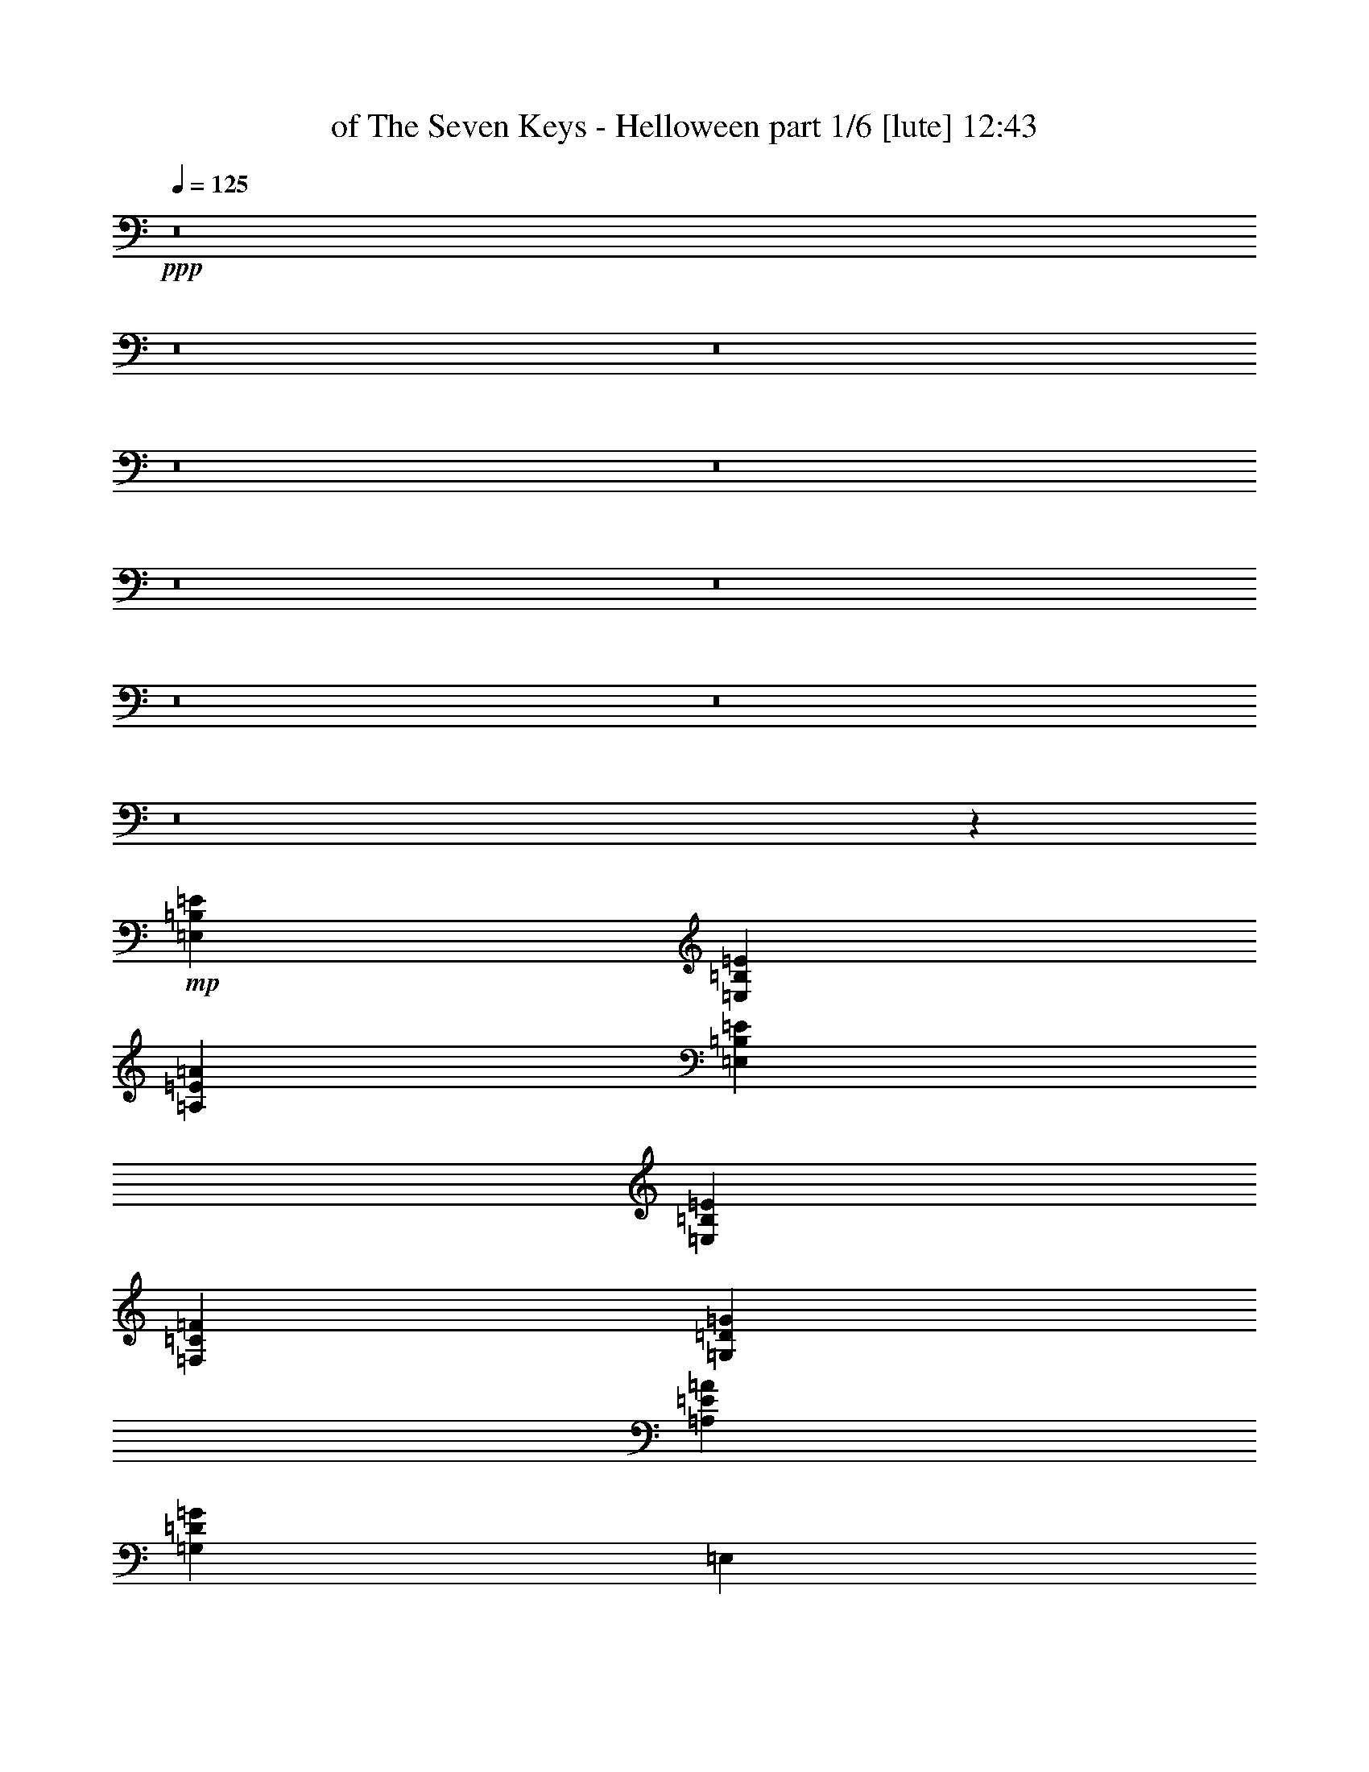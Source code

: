 % Produced with Bruzo's Transcoding Environment
% Transcribed by  Himbeertoni

X:1
T:  of The Seven Keys - Helloween part 1/6 [lute] 12:43
Z: Transcribed with BruTE 64
L: 1/4
Q: 125
K: C
+ppp+
z8
z8
z8
z8
z8
z8
z8
z8
z8
z8
z52073/16928
+mp+
[=E,2965/8464=B,2965/8464=E2965/8464]
[=E,5401/16928=B,5401/16928=E5401/16928]
[=A,77205/16928=E77205/16928=A77205/16928]
[=E,5401/16928=B,5401/16928=E5401/16928]
[=E,5401/16928=B,5401/16928=E5401/16928]
[=F,11067/4232=C11067/4232=F11067/4232]
[=G,11067/8464=D11067/8464=G11067/8464]
[=A,11067/8464=E11067/8464=A11067/8464]
[=G,32937/16928=D32937/16928=G32937/16928]
[=E,5401/16928]
[=E,5401/16928]
[=G,11067/8464=D11067/8464=G11067/8464]
[=F,11067/8464=C11067/8464=F11067/8464]
[=E,77205/16928=B,77205/16928=E77205/16928]
[=F,5401/16928=C5401/16928=F5401/16928]
[=F,5401/16928=C5401/16928=F5401/16928]
[=F,77205/16928=C77205/16928=F77205/16928]
[=C5401/16928=G5401/16928=c5401/16928]
[=C2965/8464=G2965/8464=c2965/8464]
[=C88007/16928=G88007/16928=c88007/16928]
[=F,11067/4232=C11067/4232=F11067/4232]
[=G,43739/16928=D43739/16928=G43739/16928]
[=A,77205/16928=E77205/16928=A77205/16928]
[=E,2965/8464=B,2965/8464=E2965/8464]
[=E,5401/16928=B,5401/16928=E5401/16928]
[=A,77205/16928=E77205/16928=A77205/16928]
[=E,5401/16928=B,5401/16928=E5401/16928]
[=E,5401/16928=B,5401/16928=E5401/16928]
[=F,11067/4232=C11067/4232=F11067/4232]
[=G,11067/8464=D11067/8464=G11067/8464]
[=A,11067/8464=E11067/8464=A11067/8464]
[=G,32937/16928=D32937/16928=G32937/16928]
[=E,5401/16928]
[=E,5401/16928]
[=G,11067/8464=D11067/8464=G11067/8464]
[=F,11067/8464=C11067/8464=F11067/8464]
[=E,77205/16928=B,77205/16928=E77205/16928]
[=F,5401/16928=C5401/16928=F5401/16928]
[=F,5401/16928=C5401/16928=F5401/16928]
[=F,77205/16928=C77205/16928=F77205/16928]
[=C5401/16928=G5401/16928=c5401/16928]
[=C2965/8464=G2965/8464=c2965/8464]
[=C88007/16928=G88007/16928=c88007/16928]
[=F,11067/4232=C11067/4232=F11067/4232]
[=G,43739/16928=D43739/16928=G43739/16928]
[=A,11067/2116=E11067/2116=A11067/2116]
+mf+
[=C3477/16928=E3477/16928]
[=A,2003/8464=C2003/8464]
[=A,3477/16928=C3477/16928]
[=A,2003/8464=C2003/8464]
[=C2003/8464=E2003/8464]
[=A,3477/16928=C3477/16928]
[=A,2003/8464=C2003/8464]
[=A,3477/16928=C3477/16928]
[=C2003/8464=E2003/8464]
[=A,3477/16928=C3477/16928]
[=A,2003/8464=C2003/8464]
[=A,2003/8464=C2003/8464]
[=C3477/16928=E3477/16928]
[=A,2003/8464=C2003/8464]
[=A,3477/16928=C3477/16928]
[=A,2003/8464=C2003/8464]
[=A3477/16928=c3477/16928]
[=F2003/8464=A2003/8464]
[=F2003/8464=A2003/8464]
[=F3477/16928=A3477/16928]
[=A2003/8464=c2003/8464]
[=F3477/16928=A3477/16928]
[=F2003/8464=A2003/8464]
[=F3477/16928=A3477/16928]
[=A2003/8464=c2003/8464]
[=F2003/8464=A2003/8464]
[=F3477/16928=A3477/16928]
[=F2003/8464=A2003/8464]
[=A3477/16928=c3477/16928]
[=F2003/8464=A2003/8464]
[=F3477/16928=A3477/16928]
[=F2003/8464=A2003/8464]
[=B2003/8464=d2003/8464]
[=G3477/16928=B3477/16928]
[=G2003/8464=B2003/8464]
[=G3477/16928=B3477/16928]
[=B2003/8464=d2003/8464]
[=G3477/16928=B3477/16928]
[=G2003/8464=B2003/8464]
[=G2003/8464=B2003/8464]
[=B3477/16928=d3477/16928]
[=G2003/8464=B2003/8464]
[=G3477/16928=B3477/16928]
[=G2003/8464=B2003/8464]
[=B3477/16928=d3477/16928]
[=G2003/8464=B2003/8464]
[=G2003/8464=B2003/8464]
[=G3477/16928=B3477/16928]
[^G2003/8464=B2003/8464]
[=E3477/16928^G3477/16928]
[=E2003/8464^G2003/8464]
[=E3477/16928^G3477/16928]
[^G2003/8464=B2003/8464]
[=E2003/8464^G2003/8464]
[=E3477/16928^G3477/16928]
[=E2003/8464^G2003/8464]
[=e3477/16928=g3477/16928]
[=e2003/8464=g2003/8464]
[=e3477/16928=g3477/16928]
[=e2003/8464=g2003/8464]
[=e2003/8464=g2003/8464]
[=d3477/16928=f3477/16928]
[=c2003/8464=e2003/8464]
[=B3477/16928=d3477/16928]
[=A2003/8464=c2003/8464]
[=F3477/16928=A3477/16928]
[=F2003/8464=A2003/8464]
[=F2003/8464=A2003/8464]
[=A3477/16928=c3477/16928]
[=F2003/8464=A2003/8464]
[=F3477/16928=A3477/16928]
[=F2003/8464=A2003/8464]
[=A2003/8464=c2003/8464]
[=F3477/16928=A3477/16928]
[=F2003/8464=A2003/8464]
[=F3477/16928=A3477/16928]
[=A2003/8464=c2003/8464]
[=F3477/16928=A3477/16928]
[=F2003/8464=A2003/8464]
[=F2003/8464=A2003/8464]
[=c3477/16928=e3477/16928]
[=A2003/8464=c2003/8464]
[=A3477/16928=c3477/16928]
[=A2003/8464=c2003/8464]
[=c3477/16928=e3477/16928]
[=A2003/8464=c2003/8464]
[=A2003/8464=c2003/8464]
[=A3477/16928=c3477/16928]
[=e2003/8464=g2003/8464]
[=e3477/16928=g3477/16928]
[=e2003/8464=g2003/8464]
[=e3477/16928=g3477/16928]
[=e2003/8464=g2003/8464]
[=d2003/8464=f2003/8464]
[=c3477/16928=e3477/16928]
[=B2003/8464=d2003/8464]
[=A3477/16928=c3477/16928]
[=F2003/8464=A2003/8464]
[=F3477/16928=A3477/16928]
[=F2003/8464=A2003/8464]
[=A2003/8464=c2003/8464]
[=F3477/16928=A3477/16928]
[=F2003/8464=A2003/8464]
[=F3477/16928=A3477/16928]
[=B2003/8464=d2003/8464]
[=G3477/16928=B3477/16928]
[=G2003/8464=B2003/8464]
[=G2003/8464=B2003/8464]
[=B3477/16928=d3477/16928]
[=G2003/8464=B2003/8464]
[=G3477/16928=B3477/16928]
[=G2003/8464=B2003/8464]
+mp+
[=A,45427/16928=E45427/16928=A45427/16928]
[=A,7483/8464=E7483/8464=A7483/8464]
+mf+
[=C2003/8464=E2003/8464]
[=A,3477/16928=C3477/16928]
[=A,2003/8464=C2003/8464]
[=A,3477/16928=C3477/16928]
[=C2003/8464=E2003/8464]
[=A,3477/16928=C3477/16928]
[=A,2003/8464=C2003/8464]
[=A,2003/8464=C2003/8464]
[=C3477/16928=E3477/16928]
[=A,2003/8464=C2003/8464]
[=A,3477/16928=C3477/16928]
[=A,2003/8464=C2003/8464]
[=C3477/16928=E3477/16928]
[=A,2003/8464=C2003/8464]
[=A,2003/8464=C2003/8464]
[=A,3477/16928=C3477/16928]
[=A2003/8464=c2003/8464]
[=F3477/16928=A3477/16928]
[=F2003/8464=A2003/8464]
[=F3477/16928=A3477/16928]
[=A2003/8464=c2003/8464]
[=F2003/8464=A2003/8464]
[=F3477/16928=A3477/16928]
[=F2003/8464=A2003/8464]
[=A3477/16928=c3477/16928]
[=F2003/8464=A2003/8464]
[=F3477/16928=A3477/16928]
[=F2003/8464=A2003/8464]
[=A2003/8464=c2003/8464]
[=F3477/16928=A3477/16928]
[=F2003/8464=A2003/8464]
[=F3477/16928=A3477/16928]
[=B2003/8464=d2003/8464]
[=G3477/16928=B3477/16928]
[=G2003/8464=B2003/8464]
[=G2003/8464=B2003/8464]
[=B3477/16928=d3477/16928]
[=G2003/8464=B2003/8464]
[=G3477/16928=B3477/16928]
[=G2003/8464=B2003/8464]
[=B3477/16928=d3477/16928]
[=G2003/8464=B2003/8464]
[=G2003/8464=B2003/8464]
[=G3477/16928=B3477/16928]
[=B2003/8464=d2003/8464]
[=G3477/16928=B3477/16928]
[=G2003/8464=B2003/8464]
[=G2003/8464=B2003/8464]
[^G3477/16928=B3477/16928]
[=E2003/8464^G2003/8464]
[=E3477/16928^G3477/16928]
[=E2003/8464^G2003/8464]
[^G3477/16928=B3477/16928]
[=E2003/8464^G2003/8464]
[=E2003/8464^G2003/8464]
[=E3477/16928^G3477/16928]
[=e2003/8464=g2003/8464]
[=e3477/16928=g3477/16928]
[=e2003/8464=g2003/8464]
[=e3477/16928=g3477/16928]
[=e2003/8464=g2003/8464]
[=d2003/8464=f2003/8464]
[=c3477/16928=e3477/16928]
[=B2003/8464=d2003/8464]
[=A3477/16928=c3477/16928]
[=F2003/8464=A2003/8464]
[=F3477/16928=A3477/16928]
[=F2003/8464=A2003/8464]
[=A2003/8464=c2003/8464]
[=F3477/16928=A3477/16928]
[=F2003/8464=A2003/8464]
[=F3477/16928=A3477/16928]
[=A2003/8464=c2003/8464]
[=F3477/16928=A3477/16928]
[=F2003/8464=A2003/8464]
[=F2003/8464=A2003/8464]
[=A3477/16928=c3477/16928]
[=F2003/8464=A2003/8464]
[=F3477/16928=A3477/16928]
[=F2003/8464=A2003/8464]
[=c3477/16928=e3477/16928]
[=A2003/8464=c2003/8464]
[=A2003/8464=c2003/8464]
[=A3477/16928=c3477/16928]
[=c2003/8464=e2003/8464]
[=A3477/16928=c3477/16928]
[=A2003/8464=c2003/8464]
[=A3477/16928=c3477/16928]
[=e2003/8464=g2003/8464]
[=e2003/8464=g2003/8464]
[=e3477/16928=g3477/16928]
[=e2003/8464=g2003/8464]
[=e3477/16928=g3477/16928]
[=d2003/8464=f2003/8464]
[=c3477/16928=e3477/16928]
[=B2003/8464=d2003/8464]
[=A2003/8464=c2003/8464]
[=F3477/16928=A3477/16928]
[=F2003/8464=A2003/8464]
[=F3477/16928=A3477/16928]
[=A2003/8464=c2003/8464]
[=F3477/16928=A3477/16928]
[=F2003/8464=A2003/8464]
[=F2003/8464=A2003/8464]
[=B3477/16928=d3477/16928]
[=G2003/8464=B2003/8464]
[=G3477/16928=B3477/16928]
[=G2003/8464=B2003/8464]
[=B3477/16928=d3477/16928]
[=G2003/8464=B2003/8464]
[=G2003/8464=B2003/8464]
[=G3477/16928=B3477/16928]
+mp+
[=A,11/8-=E11/8-=A11/8-]
[=A,37117/16928=E37117/16928=A37117/16928=e37117/16928]
[=F,7483/16928]
[=C2003/4232]
[^A,7483/16928]
[=A,7483/16928]
[=C7483/16928]
[=F,7483/16928]
[=F,7483/16928]
[=F,7483/16928]
[=E,2003/4232]
[=B,7483/16928]
[=A,7483/16928]
[^G,7483/16928]
[=B,7483/16928]
[=E,7483/16928]
[=E,2003/4232]
[=E,7483/16928]
[=G,7483/16928]
[=D7483/16928]
[=C7483/16928]
[=B,7483/16928]
[=D7483/16928]
[=G,2003/4232]
[=G,7483/16928]
[=G,7483/16928]
[=C7483/16928]
[=E7483/16928]
[=D7483/16928]
[=C7483/16928]
[=E2003/4232]
[=C7483/16928]
[=C7483/16928]
[=C7483/16928]
[=F,7483/16928]
[=C7483/16928]
[^A,7483/16928]
[=A,2003/4232]
[=C7483/16928]
[=F,7483/16928]
[=F,7483/16928]
[=F,7483/16928]
[=C7483/16928]
[=E7483/16928]
[=D2003/4232]
[=C7483/16928]
[=E7483/16928]
[=C7483/16928]
[=C7483/16928]
[=C7483/16928]
[=E,7483/16928]
[=B,2003/4232]
[=A,7483/16928]
[^G,7483/16928]
[=B,7483/16928]
[=E,7483/16928]
[=E,7483/16928]
[=E,7483/16928]
[=G,2003/4232]
[=D7483/16928]
[=C7483/16928]
[=B,7483/16928]
[=D7483/16928]
[=G,7483/16928]
[=G,7483/16928]
[=G,2003/4232]
[=F3477/16928]
[=F2003/8464]
[=F3477/16928]
[=F2003/8464]
[=E2003/8464]
[=E3477/16928]
[=D2003/8464]
[=D3477/16928]
[=D2003/8464]
[=D3477/16928]
[=G2003/8464]
[=F2003/8464]
[=E3477/16928]
[=E2003/8464]
[=D3477/16928]
[=D2003/8464]
[=C3477/16928]
[=C2003/8464]
[=A,2003/8464]
[=A,3477/16928]
[=A,2003/8464]
[=A,3477/16928]
[=G,2003/8464]
[=G,3477/16928]
+mf+
[=F,4191/16928=A,4191/16928]
[=F,131/529=A,131/529]
[=F,4191/16928=A,4191/16928]
[=G,4191/16928=B,4191/16928]
[=G,4191/16928=B,4191/16928]
[=G,131/529=B,131/529]
[=A,4191/16928=C4191/16928]
[=A,4191/16928=C4191/16928]
[=A,131/529=C131/529]
[=C4191/16928=E4191/16928]
[=C4191/16928=E4191/16928]
[=C3663/16928=E3663/16928]
[=D4191/16928=F4191/16928]
[=D4191/16928=F4191/16928]
[=D4191/16928=F4191/16928]
[=E131/529=G131/529]
[=E4191/16928=G4191/16928]
[=E4191/16928=G4191/16928]
[=C131/529=E131/529]
[=C4191/16928=E4191/16928]
[=C4191/16928=E4191/16928]
[=B,4191/16928=D4191/16928]
[=B,131/529=D131/529]
[=B,4191/16928=D4191/16928]
[=A,1831/8464=C1831/8464]
[=A,131/529=C131/529]
[=A,4191/16928=C4191/16928]
[=G,4191/16928=B,4191/16928]
[=G,131/529=B,131/529]
[=G,4191/16928=B,4191/16928]
[=F,4191/16928=A,4191/16928]
[=F,4191/16928=A,4191/16928]
[=F,131/529=A,131/529]
[=E,4191/16928=G,4191/16928]
[=E,4191/16928=G,4191/16928]
[=E,131/529=G,131/529]
+mp+
[=F3477/16928]
[=F2003/8464]
[=F3477/16928]
[=F2003/8464]
[=E3477/16928]
[=E2003/8464]
[=D2003/8464]
[=D3477/16928]
[=D2003/8464]
[=D3477/16928]
[=G2003/8464]
[=F3477/16928]
[=E2003/8464]
[=E2003/8464]
[=D3477/16928]
[=D2003/8464]
[=C3477/16928]
[=C2003/8464]
[=A,2003/8464]
[=A,3477/16928]
[=A,2003/8464]
[=A,3477/16928]
[=G,2003/8464]
[=G,3477/16928]
+mf+
[=F,4191/16928=A,4191/16928]
[=F,4191/16928=A,4191/16928]
[=F,4191/16928=A,4191/16928]
[=G,131/529=B,131/529]
[=G,4191/16928=B,4191/16928]
[=G,4191/16928=B,4191/16928]
[=A,131/529=C131/529]
[=A,4191/16928=C4191/16928]
[=A,4191/16928=C4191/16928]
[=C131/529=E131/529]
[=C4191/16928=E4191/16928]
[=C1831/8464=E1831/8464]
[=D4191/16928=F4191/16928]
[=D131/529=F131/529]
[=D4191/16928=F4191/16928]
[=E4191/16928=G4191/16928]
[=E131/529=G131/529]
[=E4191/16928=G4191/16928]
[=C4191/16928=E4191/16928]
[=C4191/16928=E4191/16928]
[=C131/529=E131/529]
[=B,4191/16928=D4191/16928]
[=B,4191/16928=D4191/16928]
[=B,131/529=D131/529]
[=A,1831/8464=C1831/8464]
[=A,4191/16928=C4191/16928]
[=A,131/529=C131/529]
[=G,4191/16928=B,4191/16928]
[=G,4191/16928=B,4191/16928]
[=G,4191/16928=B,4191/16928]
[=F,131/529=A,131/529]
[=F,4191/16928=A,4191/16928]
[=F,4191/16928=A,4191/16928]
[=E,131/529=G,131/529]
[=E,4191/16928=G,4191/16928]
[=E,4191/16928=G,4191/16928]
+mp+
[=A,60393/16928=E60393/16928=A60393/16928]
+mf+
[=A,5291/8464=C5291/8464]
[=B,5291/8464=D5291/8464]
[=C5291/8464=E5291/8464]
[=D5291/8464=F5291/8464]
[=B,11699/16928=D11699/16928]
[=C11699/16928=E11699/16928]
[=D11699/16928=F11699/16928]
[=E11699/16928=G11699/16928]
[=C3373/4232=E3373/4232]
[=D12963/16928=F12963/16928]
[=E3373/4232=G3373/4232]
[=F12963/16928=A12963/16928]
[=F,26455/16928=A,26455/16928=C26455/16928=F26455/16928]
[=G,26455/16928=B,26455/16928=D26455/16928=G26455/16928]
+mp+
[=C18861/8464=G18861/8464=c18861/8464]
[=G,2879/8464]
[=G,6287/16928]
[=C25147/16928=G25147/16928=c25147/16928]
[=G,24619/16928=D24619/16928=G24619/16928]
[=A,18861/8464=E18861/8464=A18861/8464]
[=E,6287/16928]
[=E,6287/16928]
[=A,24619/16928=E24619/16928=A24619/16928]
[=G,25147/16928=D25147/16928=G25147/16928]
[=F,49767/16928=C49767/16928=F49767/16928]
[=G,24883/8464=D24883/8464=G24883/8464]
[=C37193/16928=G37193/16928=c37193/16928]
[=C6287/16928=G6287/16928=c6287/16928]
+p+
[=D6287/16928=G6287/16928=c6287/16928]
+mp+
[=C24619/16928=G24619/16928=c24619/16928]
[=B,25147/16928^F25147/16928=B25147/16928]
+mf+
[=C24395/16928=G24395/16928=c24395/16928]
z6399/8464
+mp+
[=E15585/4232=B15585/4232=e15585/4232]
[=C6287/8464=G6287/8464=c6287/8464]
[=C6399/8464=G6399/8464=c6399/8464]
z11821/16928
[=A,62341/16928=E62341/16928=A62341/16928]
[=F,12645/8464=C12645/8464=F12645/8464]
z5951/8464
[=C21/16-=G21/16-=c21/16-]
[=C3/16-=D3/16=G3/16-=c3/16-]
+mf+
[=C3/4-=E3/4=G3/4-=c3/4-]
[=C3/4=D3/4=G3/4-=c3/4-]
[=C11557/16928=G11557/16928=c11557/16928]
+mp+
[=A,25209/16928=E25209/16928=A25209/16928]
z17/23
[=G,23/16=D23/16-=G23/16-]
+mf+
[=G,3/4-=D3/4-=G3/4-]
[=G,3/4-=A,3/4=D3/4-=G3/4-]
[=G,6043/8464=B,6043/8464=D6043/8464=G6043/8464]
+mp+
[=C3141/2116=G3141/2116=c3141/2116]
z12593/16928
[=E62341/16928=B62341/16928=e62341/16928]
[=C533/368=G533/368=c533/368]
z6337/8464
[=A,62341/16928=E62341/16928=A62341/16928]
[=F,24437/16928=C24437/16928=F24437/16928]
z12755/16928
[=C21/16-=G21/16-=c21/16-]
[=C3/16-=D3/16=G3/16-=c3/16-]
+mf+
[=C11/16-=E11/16=G11/16-=c11/16-]
[=C3/4=D3/4=G3/4-=c3/4-]
[=C12615/16928=G12615/16928=c12615/16928]
+mp+
[=A,6089/4232=E6089/4232=A6089/4232]
z3209/4232
[=G,3/2=D3/2-=G3/2-]
+mf+
[=G,3/4-=D3/4-=G3/4-]
[=G,11/16-=A,11/16=D11/16-=G11/16-]
[=G,12615/16928=B,12615/16928=D12615/16928=G12615/16928]
+mp+
[=F,25333/16928=C25333/16928=F25333/16928]
z2965/4232
[=C15585/4232=G15585/4232=c15585/4232]
[=G,6287/8464]
[=G,6287/8464]
[=G,6287/8464]
[=C86959/16928=G86959/16928=c86959/16928]
+mf+
[=C2003/8464=E2003/8464]
[=A,3477/16928=C3477/16928]
[=A,2003/8464=C2003/8464]
[=A,3477/16928=C3477/16928]
[=C2003/8464=E2003/8464]
[=A,3477/16928=C3477/16928]
[=A,2003/8464=C2003/8464]
[=A,2003/8464=C2003/8464]
[=C3477/16928=E3477/16928]
[=A,2003/8464=C2003/8464]
[=A,3477/16928=C3477/16928]
[=A,2003/8464=C2003/8464]
[=C3477/16928=E3477/16928]
[=A,2003/8464=C2003/8464]
[=A,2003/8464=C2003/8464]
[=A,3477/16928=C3477/16928]
[=A2003/8464=c2003/8464]
[=F3477/16928=A3477/16928]
[=F2003/8464=A2003/8464]
[=F3477/16928=A3477/16928]
[=A2003/8464=c2003/8464]
[=F2003/8464=A2003/8464]
[=F3477/16928=A3477/16928]
[=F2003/8464=A2003/8464]
[=A3477/16928=c3477/16928]
[=F2003/8464=A2003/8464]
[=F3477/16928=A3477/16928]
[=F2003/8464=A2003/8464]
[=A2003/8464=c2003/8464]
[=F3477/16928=A3477/16928]
[=F2003/8464=A2003/8464]
[=F3477/16928=A3477/16928]
[=B2003/8464=d2003/8464]
[=G3477/16928=B3477/16928]
[=G2003/8464=B2003/8464]
[=G2003/8464=B2003/8464]
[=B3477/16928=d3477/16928]
[=G2003/8464=B2003/8464]
[=G3477/16928=B3477/16928]
[=G2003/8464=B2003/8464]
[=B3477/16928=d3477/16928]
[=G2003/8464=B2003/8464]
[=G2003/8464=B2003/8464]
[=G3477/16928=B3477/16928]
[=B2003/8464=d2003/8464]
[=G3477/16928=B3477/16928]
[=G2003/8464=B2003/8464]
[=G3477/16928=B3477/16928]
[^G2003/8464=B2003/8464]
[=E2003/8464^G2003/8464]
[=E3477/16928^G3477/16928]
[=E2003/8464^G2003/8464]
[^G3477/16928=B3477/16928]
[=E2003/8464^G2003/8464]
[=E3477/16928^G3477/16928]
[=E2003/8464^G2003/8464]
[=e2003/8464=g2003/8464]
[=e3477/16928=g3477/16928]
[=e2003/8464=g2003/8464]
[=e3477/16928=g3477/16928]
[=e2003/8464=g2003/8464]
[=d3477/16928=f3477/16928]
[=c2003/8464=e2003/8464]
[=B2003/8464=d2003/8464]
[=A3477/16928=c3477/16928]
[=F2003/8464=A2003/8464]
[=F3477/16928=A3477/16928]
[=F2003/8464=A2003/8464]
[=A3477/16928=c3477/16928]
[=F2003/8464=A2003/8464]
[=F2003/8464=A2003/8464]
[=F3477/16928=A3477/16928]
[=A2003/8464=c2003/8464]
[=F3477/16928=A3477/16928]
[=F2003/8464=A2003/8464]
[=F3477/16928=A3477/16928]
[=A2003/8464=c2003/8464]
[=F2003/8464=A2003/8464]
[=F3477/16928=A3477/16928]
[=F2003/8464=A2003/8464]
[=c3477/16928=e3477/16928]
[=A2003/8464=c2003/8464]
[=A3477/16928=c3477/16928]
[=A2003/8464=c2003/8464]
[=c2003/8464=e2003/8464]
[=A3477/16928=c3477/16928]
[=A2003/8464=c2003/8464]
[=A3477/16928=c3477/16928]
[=e2003/8464=g2003/8464]
[=e2003/8464=g2003/8464]
[=e3477/16928=g3477/16928]
[=e2003/8464=g2003/8464]
[=e3477/16928=g3477/16928]
[=d2003/8464=f2003/8464]
[=c3477/16928=e3477/16928]
[=B2003/8464=d2003/8464]
[=A2003/8464=c2003/8464]
[=F3477/16928=A3477/16928]
[=F2003/8464=A2003/8464]
[=F3477/16928=A3477/16928]
[=A2003/8464=c2003/8464]
[=F3477/16928=A3477/16928]
[=F2003/8464=A2003/8464]
[=F2003/8464=A2003/8464]
[=B3477/16928=d3477/16928]
[=G2003/8464=B2003/8464]
[=G3477/16928=B3477/16928]
[=G2003/8464=B2003/8464]
[=B3477/16928=d3477/16928]
[=G2003/8464=B2003/8464]
[=G2003/8464=B2003/8464]
[=G3477/16928=B3477/16928]
+mp+
[=A,30461/16928-=E30461/16928-=A30461/16928-]
+mf+
[=A,7/8=E7/8=A7/8=b7/8-]
[=A,945/1058=E945/1058=A945/1058=b945/1058]
[=C2003/8464=E2003/8464]
[=A,3477/16928=C3477/16928]
[=A,2003/8464=C2003/8464]
[=A,2003/8464=C2003/8464]
[=C3477/16928=E3477/16928]
[=A,2003/8464=C2003/8464]
[=A,3477/16928=C3477/16928]
[=A,2003/8464=C2003/8464]
[=C3477/16928=E3477/16928]
[=A,2003/8464=C2003/8464]
[=A,2003/8464=C2003/8464]
[=A,3477/16928=C3477/16928]
[=C2003/8464=E2003/8464]
[=A,3477/16928=C3477/16928]
[=A,2003/8464=C2003/8464]
[=A,3477/16928=C3477/16928]
[=A2003/8464=c2003/8464]
[=F2003/8464=A2003/8464]
[=F3477/16928=A3477/16928]
[=F2003/8464=A2003/8464]
[=A3477/16928=c3477/16928]
[=F2003/8464=A2003/8464]
[=F3477/16928=A3477/16928]
[=F2003/8464=A2003/8464]
[=A2003/8464=c2003/8464]
[=F3477/16928=A3477/16928]
[=F2003/8464=A2003/8464]
[=F3477/16928=A3477/16928]
[=A2003/8464=c2003/8464]
[=F3477/16928=A3477/16928]
[=F2003/8464=A2003/8464]
[=F2003/8464=A2003/8464]
[=B3477/16928=d3477/16928]
[=G2003/8464=B2003/8464]
[=G3477/16928=B3477/16928]
[=G2003/8464=B2003/8464]
[=B3477/16928=d3477/16928]
[=G2003/8464=B2003/8464]
[=G2003/8464=B2003/8464]
[=G3477/16928=B3477/16928]
[=B2003/8464=d2003/8464]
[=G3477/16928=B3477/16928]
[=G2003/8464=B2003/8464]
[=G3477/16928=B3477/16928]
[=B2003/8464=d2003/8464]
[=G2003/8464=B2003/8464]
[=G3477/16928=B3477/16928]
[=G2003/8464=B2003/8464]
[^G3477/16928=B3477/16928]
[=E2003/8464^G2003/8464]
[=E3477/16928^G3477/16928]
[=E2003/8464^G2003/8464]
[^G2003/8464=B2003/8464]
[=E3477/16928^G3477/16928]
[=E2003/8464^G2003/8464]
[=E3477/16928^G3477/16928]
[=e2003/8464=g2003/8464]
[=e3477/16928=g3477/16928]
[=e2003/8464=g2003/8464]
[=e2003/8464=g2003/8464]
[=e3477/16928=g3477/16928]
[=d2003/8464=f2003/8464]
[=c3477/16928=e3477/16928]
[=B2003/8464=d2003/8464]
[=A2003/8464=c2003/8464]
[=F3477/16928=A3477/16928]
[=F2003/8464=A2003/8464]
[=F3477/16928=A3477/16928]
[=A2003/8464=c2003/8464]
[=F3477/16928=A3477/16928]
[=F2003/8464=A2003/8464]
[=F2003/8464=A2003/8464]
[=A3477/16928=c3477/16928]
[=F2003/8464=A2003/8464]
[=F3477/16928=A3477/16928]
[=F2003/8464=A2003/8464]
[=A3477/16928=c3477/16928]
[=F2003/8464=A2003/8464]
[=F2003/8464=A2003/8464]
[=F3477/16928=A3477/16928]
[=c2003/8464=e2003/8464]
[=A3477/16928=c3477/16928]
[=A2003/8464=c2003/8464]
[=A3477/16928=c3477/16928]
[=c2003/8464=e2003/8464]
[=A2003/8464=c2003/8464]
[=A3477/16928=c3477/16928]
[=A2003/8464=c2003/8464]
[=e3477/16928=g3477/16928]
[=e2003/8464=g2003/8464]
[=e3477/16928=g3477/16928]
[=e2003/8464=g2003/8464]
[=e2003/8464=g2003/8464]
[=d3477/16928=f3477/16928]
[=c2003/8464=e2003/8464]
[=B3477/16928=d3477/16928]
[=A2003/8464=c2003/8464]
[=F3477/16928=A3477/16928]
[=F2003/8464=A2003/8464]
[=F2003/8464=A2003/8464]
[=A3477/16928=c3477/16928]
[=F2003/8464=A2003/8464]
[=F3477/16928=A3477/16928]
[=F2003/8464=A2003/8464]
[=B3477/16928=d3477/16928]
[=G2003/8464=B2003/8464]
[=G2003/8464=B2003/8464]
[=G3477/16928=B3477/16928]
[=B2003/8464=d2003/8464]
[=G3477/16928=B3477/16928]
[=G2003/8464=B2003/8464]
[=G3477/16928=B3477/16928]
+mp+
[=A,30461/8464=E30461/8464=A30461/8464]
[=F,7483/16928]
[=C7483/16928]
[^A,7483/16928]
[=A,7483/16928]
[=C7483/16928]
[=F,7483/16928]
[=F,2003/4232]
[=F,7483/16928]
[=E,7483/16928]
[=B,7483/16928]
[=A,7483/16928]
[^G,7483/16928]
[=B,7483/16928]
[=E,2003/4232]
[=E,7483/16928]
[=E,7483/16928]
[=G,7483/16928]
[=D7483/16928]
[=C7483/16928]
[=B,7483/16928]
[=D2003/4232]
[=G,7483/16928]
[=G,7483/16928]
[=G,7483/16928]
[=C7483/16928]
[=E7483/16928]
[=D2003/4232]
[=C7483/16928]
[=E7483/16928]
[=C7483/16928]
[=C7483/16928]
[=C7483/16928]
[=F,7483/16928]
[=C2003/4232]
[^A,7483/16928]
[=A,7483/16928]
[=C7483/16928]
[=F,7483/16928]
[=F,7483/16928]
[=F,7483/16928]
[=C2003/4232]
[=E7483/16928]
[=D7483/16928]
[=C7483/16928]
[=E7483/16928]
[=C7483/16928]
[=C7483/16928]
[=C2003/4232]
[=E,7483/16928]
[=B,7483/16928]
[=A,7483/16928]
[^G,7483/16928]
[=B,7483/16928]
[=E,7483/16928]
[=E,2003/4232]
[=E,7483/16928]
[=G,7483/16928]
[=D7483/16928]
[=C7483/16928]
[=B,7483/16928]
[=D7483/16928]
[=G,2003/4232]
[=G,7483/16928]
[=G,7483/16928]
[=F3477/16928]
[=F2003/8464]
[=F2003/8464]
[=F3477/16928]
[=E2003/8464]
[=E3477/16928]
[=D2003/8464]
[=D3477/16928]
[=D2003/8464]
[=D2003/8464]
[=G3477/16928]
[=F2003/8464]
[=E3477/16928]
[=E2003/8464]
[=D3477/16928]
[=D2003/8464]
[=C2003/8464]
[=C3477/16928]
[=A,2003/8464]
[=A,3477/16928]
[=A,2003/8464]
[=A,2003/8464]
[=G,3477/16928]
[=G,2003/8464]
+mf+
[=F,4191/16928=A,4191/16928]
[=F,1831/8464=A,1831/8464]
[=F,131/529=A,131/529]
[=G,4191/16928=B,4191/16928]
[=G,4191/16928=B,4191/16928]
[=G,131/529=B,131/529]
[=A,4191/16928=C4191/16928]
[=A,4191/16928=C4191/16928]
[=A,4191/16928=C4191/16928]
[=C131/529=E131/529]
[=C4191/16928=E4191/16928]
[=C4191/16928=E4191/16928]
[=D131/529=F131/529]
[=D4191/16928=F4191/16928]
[=D1831/8464=F1831/8464]
[=E4191/16928=G4191/16928]
[=E131/529=G131/529]
[=E4191/16928=G4191/16928]
[=C4191/16928=E4191/16928]
[=C131/529=E131/529]
[=C4191/16928=E4191/16928]
[=B,4191/16928=D4191/16928]
[=B,131/529=D131/529]
[=B,4191/16928=D4191/16928]
[=A,4191/16928=C4191/16928]
[=A,4191/16928=C4191/16928]
[=A,131/529=C131/529]
[=G,1831/8464=B,1831/8464]
[=G,4191/16928=B,4191/16928]
[=G,131/529=B,131/529]
[=F,4191/16928=A,4191/16928]
[=F,4191/16928=A,4191/16928]
[=F,4191/16928=A,4191/16928]
[=E,131/529=G,131/529]
[=E,4191/16928=G,4191/16928]
[=E,4191/16928=G,4191/16928]
+mp+
[=F3477/16928]
[=F2003/8464]
[=F2003/8464]
[=F3477/16928]
[=E2003/8464]
[=E3477/16928]
[=D2003/8464]
[=D3477/16928]
[=D2003/8464]
[=D2003/8464]
[=G3477/16928]
[=F2003/8464]
[=E3477/16928]
[=E2003/8464]
[=D3477/16928]
[=D2003/8464]
[=C2003/8464]
[=C3477/16928]
[=A,2003/8464]
[=A,3477/16928]
[=A,2003/8464]
[=A,3477/16928]
[=G,2003/8464]
[=G,2003/8464]
+mf+
[=F,131/529=A,131/529]
[=F,1831/8464=A,1831/8464]
[=F,4191/16928=A,4191/16928]
[=G,131/529=B,131/529]
[=G,4191/16928=B,4191/16928]
[=G,4191/16928=B,4191/16928]
[=A,4191/16928=C4191/16928]
[=A,131/529=C131/529]
[=A,4191/16928=C4191/16928]
[=C4191/16928=E4191/16928]
[=C131/529=E131/529]
[=C4191/16928=E4191/16928]
[=D4191/16928=F4191/16928]
[=D4191/16928=F4191/16928]
[=D3663/16928=F3663/16928]
[=E4191/16928=G4191/16928]
[=E4191/16928=G4191/16928]
[=E131/529=G131/529]
[=C4191/16928=E4191/16928]
[=C4191/16928=E4191/16928]
[=C131/529=E131/529]
[=B,4191/16928=D4191/16928]
[=B,4191/16928=D4191/16928]
[=B,4191/16928=D4191/16928]
[=A,131/529=C131/529]
[=A,4191/16928=C4191/16928]
[=A,4191/16928=C4191/16928]
[=G,3663/16928=B,3663/16928]
[=G,4191/16928=B,4191/16928]
[=G,4191/16928=B,4191/16928]
[=F,4191/16928=A,4191/16928]
[=F,131/529=A,131/529]
[=F,4191/16928=A,4191/16928]
[=E,4191/16928=G,4191/16928]
[=E,131/529=G,131/529]
[=E,4191/16928=G,4191/16928]
+mp+
[=A,60393/16928=E60393/16928=A60393/16928]
+mf+
[=A,5291/8464=C5291/8464]
[=B,5291/8464=D5291/8464]
[=C5291/8464=E5291/8464]
[=D5291/8464=F5291/8464]
[=B,11699/16928=D11699/16928]
[=C11699/16928=E11699/16928]
[=D11699/16928=F11699/16928]
[=E11699/16928=G11699/16928]
[=C3373/4232=E3373/4232]
[=D3373/4232=F3373/4232]
[=E12963/16928=G12963/16928]
[=F3373/4232=A3373/4232]
[=F,26455/16928=A,26455/16928=C26455/16928=F26455/16928]
[=G,26455/16928=B,26455/16928=D26455/16928=G26455/16928]
+mp+
[=C37193/16928=G37193/16928=c37193/16928]
[=G,6287/16928]
[=G,3143/8464]
[=C24619/16928=G24619/16928=c24619/16928]
[=G,6287/4232=D6287/4232=G6287/4232]
[=A,37193/16928=E37193/16928=A37193/16928]
[=E,6287/16928]
[=E,6287/16928]
[=A,12309/8464=E12309/8464=A12309/8464]
[=G,6287/4232=D6287/4232=G6287/4232]
[=F,49767/16928=C49767/16928=F49767/16928]
[=G,24883/8464=D24883/8464=G24883/8464]
[=C37193/16928=G37193/16928=c37193/16928]
[=C6287/16928=G6287/16928=c6287/16928]
+p+
[=D6287/16928=G6287/16928=c6287/16928]
+mp+
[=C25147/16928=G25147/16928=c25147/16928]
[=B,24619/16928^F24619/16928=B24619/16928]
+mf+
[=C12657/8464=G12657/8464=c12657/8464]
z11879/16928
+mp+
[=E15585/4232=B15585/4232=e15585/4232]
[=C6287/8464=G6287/8464=c6287/8464]
[=C12659/16928=G12659/16928=c12659/16928]
z543/736
[=A,61811/16928=E61811/16928=A61811/16928]
[=F,786/529=C786/529=F786/529]
z6285/8464
[=C5/4-=G5/4-=c5/4-]
[=C3/16-=D3/16=G3/16-=c3/16-]
+mf+
[=C3/4-=E3/4=G3/4-=c3/4-]
[=C3/4=D3/4=G3/4-=c3/4-]
[=C6307/8464=G6307/8464=c6307/8464]
+mp+
[=A,12271/8464=E12271/8464=A12271/8464]
z12651/16928
[=G,23/16=D23/16-=G23/16-]
+mf+
[=G,3/4-=D3/4-=G3/4-]
[=G,3/4-=A,3/4=D3/4-=G3/4-]
[=G,6307/8464=B,6307/8464=D6307/8464=G6307/8464]
+mp+
[=C6287/8464=G6287/8464=c6287/8464]
[=C11887/16928=G11887/16928=c11887/16928]
z3183/4232
[=E15585/4232=B15585/4232=e15585/4232]
[=C6287/8464=G6287/8464=c6287/8464]
[=C5903/8464=G5903/8464=c5903/8464]
z12813/16928
[=A,62341/16928=E62341/16928=A62341/16928]
[=F,6339/4232=C6339/4232=F6339/4232]
z2959/4232
[=C21/16-=G21/16-=c21/16-]
[=C3/16-=D3/16=G3/16-=c3/16-]
+mf+
[=C3/4-=E3/4=G3/4-=c3/4-]
[=C11/16=D11/16=G11/16-=c11/16-]
[=C12615/16928=G12615/16928=c12615/16928]
+mp+
[=A,25275/16928=E25275/16928=A25275/16928]
z6223/8464
[=G,23/16=D23/16-=G23/16-]
+mf+
[=G,3/4-=D3/4-=G3/4-]
[=G,3/4-=A,3/4=D3/4-=G3/4-]
[=G,6043/8464=B,6043/8464=D6043/8464=G6043/8464]
+mp+
[=F,12597/8464=C12597/8464=F12597/8464]
z12527/16928
[=C62341/16928=G62341/16928=c62341/16928]
[=G,12045/16928]
[=G,12573/16928]
[=G,6287/8464]
[=C37193/8464=G37193/8464=c37193/8464]
[=C6287/16928]
[=B,6287/16928]
[=A,99533/16928=E99533/16928=A99533/16928]
+ff+
[=A,19301/4232-=E19301/4232-=A19301/4232-=g19301/4232]
[=A,1977/8464-=D1977/8464=E1977/8464-=A1977/8464-]
[=A,107/529-=E107/529-=G107/529=A107/529-]
[=A,1977/8464=E1977/8464=A1977/8464=B1977/8464]
[=G,5401/16928=f5401/16928]
+mf+
[=G,5401/16928=e5401/16928]
+ff+
[=G,2965/16928-=f2965/16928]
+mf+
[=G,609/4232=e609/4232]
+ff+
[=G,2965/16928-=d2965/16928]
+mf+
[=G,1483/8464=c'1483/8464]
+ff+
[=G,3171/16928-=D3171/16928-=G3171/16928-=d3171/16928]
+mf+
[=G,3149/16928-=D3149/16928-=G3149/16928-=c'3149/16928]
[=G,793/4232-=D793/4232-=G793/4232-=b793/4232]
+ff+
[=G,655/4232-=D655/4232-=G655/4232-=c'655/4232]
+mf+
[=G,793/4232-=D793/4232-=G793/4232-=b793/4232]
+ff+
[=G,3149/16928-=D3149/16928-=G3149/16928-=a3149/16928]
+mf+
[=G,793/4232-=D793/4232-=G793/4232-=g793/4232]
[=G,2965/8464-=D2965/8464-=G2965/8464-=a2965/8464]
+ff+
[=G,15/16=D15/16=G15/16=g15/16-]
[=G,5/16=g5/16-]
[^F,3/8=g3/8-]
[=G,5/16=g5/16-]
[^G,1385/4232=g1385/4232]
[=A,5401/16928-=E5401/16928-=A5401/16928-^f5401/16928]
[=A,2965/8464-=E2965/8464-=A2965/8464-=e2965/8464]
[=A,5401/16928-=E5401/16928-=A5401/16928-=f5401/16928]
[=A,609/4232-=E609/4232-=A609/4232-=e609/4232]
[=A,1483/8464-=E1483/8464-=A1483/8464-=f1483/8464]
[=A,107/529-=E107/529-=A107/529-=e107/529]
[=A,1977/8464-=E1977/8464-=A1977/8464-=d1977/8464]
[=A,107/529-=E107/529-=A107/529-=c107/529]
[=A,2965/8464-=E2965/8464-=A2965/8464-=d2965/8464]
[=A,2701/8464-=E2701/8464-=A2701/8464-=c2701/8464]
[=A,5401/16928-=E5401/16928-=A5401/16928=B5401/16928]
[=A,5401/16928-=E5401/16928-=A5401/16928-]
[=A,5401/16928-=E5401/16928-=G5401/16928=A5401/16928-]
[=A,5931/16928-=E5931/16928=F5931/16928=A5931/16928-]
[=A,5401/16928-=E5401/16928-=A5401/16928-]
[=A,609/4232-=D609/4232=E609/4232-=A609/4232-]
[=A,2965/16928-=C2965/16928=E2965/16928-=A2965/16928-]
[=A,1977/8464=B,1977/8464=E1977/8464-=A1977/8464-]
[=A,107/529-=E107/529-=A107/529-]
[=G,3425/16928=A,3425/16928=E3425/16928=A3425/16928]
[=G,3/8=C3/8-]
[=G,5/16=C5/16-]
[=G,5/16=C5/16-]
[=G,5/16=C5/16-]
[=G,11025/8464-=C11025/8464=D11025/8464-=G11025/8464-]
[=G,21/16=B,21/16-=D21/16=G21/16]
[=G,5/16=B,5/16-]
[^F,5/16=B,5/16-]
[=G,3/8=B,3/8-]
[^G,2561/8464=B,2561/8464]
[=A,11067/8464-=E11067/8464-=A11067/8464-]
[=A,11067/8464-=E11067/8464-=A11067/8464-=B11067/8464]
[=A,599/529-=E599/529-=A599/529-=c599/529-]
[=A,2437/16928=E2437/16928=G2437/16928=A2437/16928=c2437/16928]
[=A,11067/8464=E11067/8464=A11067/8464]
[=F,5/16=d5/16-]
[=F,3/8=d3/8-]
[=F,5/16=d5/16-]
[=F,5/16=d5/16-]
[=F,2081/2116-=C2081/2116-=F2081/2116-=d2081/2116]
[=F,2701/8464-=C2701/8464-=F2701/8464-=c2701/8464]
[=F,21/16=C21/16=F21/16=d21/16-]
[=F,5/16=C5/16=d5/16-]
[=G,59/184=D59/184=d59/184]
[=G,5401/16928=D5401/16928=e5401/16928]
[=A,5931/16928=E5931/16928=f5931/16928]
[=G,5/8=g5/8-]
[=G,5/16=g5/16-]
[=G,5735/16928=g5735/16928]
[=G,11/16=d11/16-]
[=G,5/16=d5/16-]
[=G,2603/8464=d2603/8464]
[=G,5/16=c'5/16-]
[=G,3/8=c'3/8-]
[=G,5/16=c'5/16-]
[=G,2603/8464=c'2603/8464]
[=G,5/16=b5/16-]
[=G,3/8=b3/8-]
[=G,5/16=b5/16-]
[=G,2603/8464=b2603/8464]
+mp+
[=D5401/16928=A5401/16928]
+p+
[=E5401/16928=B5401/16928]
+mp+
[=E2965/8464=B2965/8464]
[=E2701/8464=B2701/8464]
[=E5401/16928=B5401/16928]
+p+
[=D5401/16928=A5401/16928]
+mp+
[=D5401/16928=A5401/16928]
[=D5931/16928=A5931/16928]
[=D5401/16928=A5401/16928]
+p+
[=E5401/16928=B5401/16928]
+mp+
[=E5401/16928=B5401/16928]
[=E2701/8464=B2701/8464]
[=E2965/8464=B2965/8464]
+p+
[=B,5401/16928^F5401/16928]
+mp+
[=B,5401/16928^F5401/16928]
[=B,2701/8464^F2701/8464]
[=B,2965/8464^F2965/8464]
+p+
[=C5401/16928=G5401/16928]
+mp+
[=C5401/16928=G5401/16928]
[=C2701/8464=G2701/8464]
[=C5401/16928=G5401/16928]
[=A,2965/8464=E2965/8464]
[=A,5401/16928=E5401/16928]
[=A,2701/8464=E2701/8464]
[=B,5297/8464^F5297/8464]
z2885/4232
[=A,5401/16928]
[=G,5401/16928]
[^F,5401/16928]
+mf+
[=E,1721/1058-]
[=E,8-=G8-=c8-=e8-]
[=E,9/8=G9/8-=c9/8-=e9/8-]
[=G6085/16928=c6085/16928=e6085/16928]
z7995/8464
+mp+
[=D8-=A8-=d8-]
[=D6687/1058=A6687/1058=d6687/1058]
[=D2965/8464=A2965/8464]
+p+
[=E5401/16928=B5401/16928]
+mp+
[=E5401/16928=B5401/16928]
[=E2701/8464=B2701/8464]
[=E2965/8464=B2965/8464]
+p+
[=D5401/16928=A5401/16928]
+mp+
[=D5401/16928=A5401/16928]
[=D2701/8464=A2701/8464]
[=D5401/16928=A5401/16928]
+p+
[=E2965/8464=B2965/8464]
+mp+
[=E5401/16928=B5401/16928]
[=E2701/8464=B2701/8464]
[=E5401/16928=B5401/16928]
+p+
[=B,5401/16928^F5401/16928]
+mp+
[=B,2965/8464^F2965/8464]
[=B,2701/8464^F2701/8464]
[=B,5401/16928^F5401/16928]
+p+
[=C5401/16928=G5401/16928]
+mp+
[=C5401/16928=G5401/16928]
[=C5931/16928=G5931/16928]
[=C5401/16928=G5401/16928]
[=A,5401/16928=E5401/16928]
[=A,5401/16928=E5401/16928]
[=A,5931/16928=E5931/16928]
[=B,5415/8464^F5415/8464]
z10775/16928
[=A,2965/8464]
[=G,5401/16928]
[^F,5401/16928]
+mf+
[=E,1721/1058-]
[=E,8-=G8-=c8-=e8-]
[=E,9/8=G9/8-=c9/8-=e9/8-]
[=G5263/16928=c5263/16928=e5263/16928]
z4203/4232
+mp+
[=D8-=A8-=d8-]
[=D27/8-=A27/8-=d27/8-]
+ff+
[=D39/16-=A39/16-=B39/16=d39/16-]
[=D3/16-=A3/16-=B3/16=d3/16-]
[=D339/1058=A339/1058=d339/1058=e339/1058]
[=E,5401/16928-=B,5401/16928]
[=E,5401/16928-=B,5401/16928]
[=E,2965/8464-=B,2965/8464]
[=E,2701/8464-=A,2701/8464]
[=E,11067/8464=B,11067/8464]
[=A,5401/16928=a5401/16928-]
[=B,5401/16928=a5401/16928-]
[=D2833/4232=a2833/4232]
[=E5401/16928=a5401/16928-]
[^F5401/16928=a5401/16928-]
[=A10803/16928=a10803/16928]
[=B,2965/8464=b2965/8464]
[=B,5401/16928^c5401/16928]
[=B,5401/16928^c5401/16928]
[=A,2701/8464^c2701/8464-]
[=B,11/16-^c11/16]
[=B,3/16-=b3/16]
[=B,/4-=a/4]
[=B,1545/8464^f1545/8464]
[=A,5401/16928=a5401/16928-]
[=B,2965/8464=a2965/8464-]
[=D10803/16928=a10803/16928-]
[^C5401/16928=a5401/16928-]
[=B,5401/16928=a5401/16928-]
[=A,2833/4232=a2833/4232]
[=B,5401/16928=a5401/16928-]
[=B,5401/16928=a5401/16928]
[=B,3/16-=a3/16]
[=B,2227/16928=b2227/16928]
[=A,3/16-=d3/16]
[=A,2757/16928=b2757/16928]
[=B,21605/16928=a21605/16928]
[=A,2965/8464=e2965/8464-]
[=B,5401/16928=e5401/16928]
[=D10803/16928^f10803/16928]
[=E5401/16928^f5401/16928-]
[^F2965/8464^f2965/8464-]
[=A10803/16928^f10803/16928-]
[=B,5401/16928^f5401/16928]
[=B,2965/8464=B2965/8464]
[=B,5401/16928=e5401/16928]
[=A,2701/8464=e2701/8464]
[=B,7/16-=d7/16]
[=B,3/16-=B3/16]
[=B,7/16-^c7/16]
[=B,1037/4232=B1037/4232]
[=A,5401/16928^c5401/16928-]
[=B,5401/16928^c5401/16928-]
[=D2833/4232^c2833/4232]
[^C5401/16928-]
[=B,5401/16928^C5401/16928-]
[=A,10803/16928^C10803/16928]
[=B,3/16-]
+mf+
[=B,689/4232=D689/4232]
+ff+
[=B,3/16-=E3/16]
[=B,3285/16928-=D3285/16928]
[=B,4343/16928=E4343/16928^F4343/16928-]
+mf+
[=A,/8-^F/8]
[=A,1643/8464=E1643/8464]
+ff+
[=B,3/16-^F3/16]
+mf+
[=B,3/16-=E3/16]
+ff+
[=B,3/16-^F3/16]
+mf+
[=B,3/16-=E3/16]
+ff+
[=B,3/16-^F3/16]
[=B,3/16-=A3/16]
[=B,1545/8464^F1545/8464]
[=A,3285/16928-=A3285/16928]
+mf+
[=A,/8=B/8-]
[=B,/8-=B/8]
+ff+
[=B,1907/8464=d1907/8464]
[=D3/16-=A3/16]
+mf+
[=D/4-=B/4]
+ff+
[=D3397/16928=d3397/16928]
[=E3/16-=B3/16]
[=E2227/16928=d2227/16928-]
[^F/8-=d/8]
+mf+
[^F3285/16928=e3285/16928]
[=A/4-=d/4]
+ff+
[=A3/16-=B3/16]
[=A1963/8464=d1963/8464]
[=B,5401/16928=e5401/16928-]
[=B,5401/16928=e5401/16928-]
[=B,5401/16928=e5401/16928-]
[=A,5931/16928=e5931/16928-]
[=B,11067/8464=e11067/8464-]
[=A,5401/16928=e5401/16928-]
[=B,5401/16928=e5401/16928-]
[=D/2-=e/2-]
[=D2339/16928=d2339/16928=e2339/16928]
[^C1907/8464-=e1907/8464]
[^C3/16^f3/16=B,3/16-]
[=B,4343/16928=g4343/16928]
+mf+
[=A,3/16-^f3/16]
[=A,/4-=g/4]
[=A,3397/16928^f3397/16928]
+ff+
[=B,/8-=g/8]
[=B,2227/16928^f2227/16928=g2227/16928-]
[=B,3/16-^f3/16=g3/16]
[=B,1907/8464=g1907/8464=a1907/8464]
[=B,5401/16928=a5401/16928]
[=A,2701/8464=g2701/8464]
[=B,5/16-^f5/16]
[=B,5/16-=e5/16]
[=B,3/8-^d3/8]
[=B,2603/8464=d2603/8464]
[=A,5401/16928=e5401/16928]
[=B,5401/16928=d5401/16928]
[=D3/8-=d3/8]
[=D623/2116=e623/2116]
[=E5401/16928=d5401/16928]
[^F5401/16928^c5401/16928-]
[=A2833/4232^c2833/4232]
[=B,5401/16928=d5401/16928]
[=B,5401/16928^c5401/16928]
[=B,5401/16928=d5401/16928]
[=A,2701/8464=B2701/8464]
[=B,3/8-^c3/8]
[=B,5/16-=B5/16]
[=B,5/16-=A5/16]
[=B,2603/8464^F2603/8464]
[=A,5401/16928=E5401/16928]
[=B,2965/8464=D2965/8464]
[=D3/16-]
[^C/4=D/4]
[=D3397/16928]
[^C3/16-]
[^C2227/16928=D2227/16928]
[=B,3/16-^C3/16]
[=B,689/4232=D689/4232]
[=A,/8-^C/8]
[=A,3/16-=D3/16]
[=A,/8-^C/8]
[=A,3397/16928=D3397/16928]
+mp+
[=E5401/16928]
+p+
[^F5401/16928]
+mp+
[^F2965/8464]
[^F2701/8464]
[=A5401/8464]
[=E5401/16928]
[^F5931/16928]
[^F5401/16928]
[=E5401/16928]
[^C5401/16928]
[=C2701/8464]
[=B,2965/8464]
[^F5401/16928]
[=C5401/16928]
+p+
[^C2701/8464]
+mp+
[=E2965/8464]
+p+
[^F5401/16928]
+mp+
[^F5401/16928]
[^F2701/8464]
[=A11331/16928]
[=E5401/16928]
[^F2701/8464]
[^F5401/16928]
[=E5401/16928]
[^C2965/8464]
[=C2701/8464]
[=B,5401/16928]
[^F5401/16928]
[=C5401/16928]
+p+
[^C5931/16928]
+mp+
[=E5401/16928]
+p+
[^F5401/16928]
+mp+
[^F5401/16928]
[^F5931/16928]
[=A5401/8464]
[=E5401/16928]
[^F2701/8464]
[^F2965/8464]
[=E5401/16928]
[^C5401/16928]
[=C2701/8464]
[=B,5401/16928]
[^F2965/8464]
[=C5401/16928]
+p+
[^C2701/8464]
+mp+
[=E5401/16928]
+p+
[^F5401/16928]
+mp+
[^F2965/8464]
[^F2701/8464]
[=A5401/8464]
[=E2965/8464]
[^F2701/8464]
[^F5401/16928]
[=E5401/16928]
[^C5401/16928]
[=C5931/16928]
[=B,5401/16928]
[^F5401/16928]
[=C5401/16928]
+p+
[^C2701/8464]
+mp+
[=D2965/8464=A2965/8464]
+p+
[=E5401/16928=B5401/16928]
+mp+
[=E5401/16928]
[=E2701/8464]
[=E1289/4232=B1289/4232]
z6175/16928
+mf+
[=D5401/16928^F5401/16928=A5401/16928]
[=E10803/16928=G10803/16928=B10803/16928]
[=E2965/8464=G2965/8464]
[^F5401/16928=A5401/16928]
[=G2701/8464=B2701/8464]
[=A5401/16928=c5401/16928]
[=G5401/16928=B5401/16928]
[^F2965/8464=A2965/8464]
[=D2701/8464^F2701/8464]
+mp+
[=D5401/16928=A5401/16928]
+p+
[=E5401/16928=B5401/16928]
+mp+
[=E5401/16928]
[=E5931/16928]
[=E1373/4232=B1373/4232]
z2655/8464
+mf+
[=D5401/16928^F5401/16928=A5401/16928]
[=E2833/4232=G2833/4232=B2833/4232]
[=E5401/16928=G5401/16928]
[^F5401/16928=A5401/16928]
[=G2701/8464=B2701/8464]
[=A2965/8464=c2965/8464]
[=G5401/16928=B5401/16928]
[^F5401/16928=A5401/16928]
[=D2701/8464^F2701/8464]
+mp+
[=C11067/4232=G11067/4232=c11067/4232]
[=D11067/4232=A11067/4232=d11067/4232]
[=B,43739/16928^F43739/16928=B43739/16928]
[=E11067/8464=B11067/8464=e11067/8464]
[=E11067/8464=B11067/8464=e11067/8464]
[=C11067/4232=G11067/4232=c11067/4232]
[=D43739/16928=A43739/16928=d43739/16928]
[=D5401/16928=A5401/16928]
+p+
[=E2965/8464=B2965/8464]
+mp+
[=E5401/16928]
[=E2701/8464]
[=E5249/16928=B5249/16928]
z5553/16928
+mf+
[=D2965/8464^F2965/8464=A2965/8464]
[=E10803/16928=G10803/16928=B10803/16928]
[=E5401/16928=G5401/16928]
[^F2965/8464=A2965/8464]
[=G2701/8464=B2701/8464]
[=A5401/16928=c5401/16928]
[=G5401/16928=B5401/16928]
[^F5401/16928=A5401/16928]
[=D5931/16928^F5931/16928]
+mp+
[=D5401/16928=A5401/16928]
+p+
[=E5401/16928=B5401/16928]
+mp+
[=E5401/16928]
[=E2701/8464]
[=E3057/8464=B3057/8464]
z5217/16928
+mf+
[=D5401/16928^F5401/16928=A5401/16928]
[=E10803/16928=G10803/16928=B10803/16928]
[=E2965/8464=G2965/8464]
[^F5401/16928=A5401/16928]
[=G2701/8464=B2701/8464]
[=A5401/16928=c5401/16928]
[=G2965/8464=B2965/8464]
[^F5401/16928=A5401/16928]
[=D2701/8464^F2701/8464]
+mp+
[=C11067/4232=G11067/4232=c11067/4232]
[=D43739/16928=A43739/16928=d43739/16928]
[=B,11067/4232^F11067/4232=B11067/4232]
[=E11067/4232=B11067/4232=e11067/4232]
[=C43739/16928=G43739/16928=c43739/16928]
[=D11067/4232=A11067/4232=d11067/4232]
[=E,5401/16928]
+p+
[^F,5401/16928]
+mp+
[^F,2965/8464]
[^F,2701/8464]
[^F,5401/16928]
[^F,5401/16928]
[=E,2965/8464]
+p+
[^F,2701/8464]
+mp+
[=E,5401/16928]
+p+
[^F,5401/16928]
+mp+
[^F,5401/16928]
[^F,5931/16928]
[^F,5401/16928]
[^F,5401/16928]
[^F,5401/16928]
[^F,2701/8464]
[=E,2965/8464]
+p+
[^F,5401/16928]
+mp+
[^F,5401/16928]
[^F,2701/8464]
[^F,5401/16928]
[^F,2965/8464]
[^F,5401/16928]
[^F,2701/8464]
+ff+
[^F5401/16928=A5401/16928]
+mf+
[=E2965/8464=G2965/8464]
+ff+
[=F5401/16928^G5401/16928]
[^C2701/8464=E2701/8464]
[=E5401/16928=G5401/16928]
[=C5401/16928^D5401/16928]
[^C2965/8464=E2965/8464]
[=A,2701/8464^C2701/8464]
+mp+
[=E,5401/16928]
+p+
[^F,5401/16928]
+mp+
[^F,5401/16928]
[^F,5931/16928]
[^F,5401/16928]
[^F,5401/16928]
[=E,5401/16928]
+p+
[^F,2701/8464]
+mp+
[=E,2965/8464]
+p+
[^F,5401/16928]
+mp+
[^F,5401/16928]
[^F,2701/8464]
[^F,2965/8464]
[^F,5401/16928]
[^F,5401/16928]
[^F,2701/8464]
[=E,5401/16928]
+p+
[^F,2965/8464]
+mp+
[^F,5401/16928]
[^F,2701/8464]
[^F,5401/16928]
[^F,5401/16928]
[^F,2965/8464]
[^F,2701/8464]
+ff+
[^F5401/16928=A5401/16928]
+mf+
[=E5401/16928=G5401/16928]
+ff+
[=F5401/16928^G5401/16928]
[^C5931/16928=E5931/16928]
[=E5401/16928=G5401/16928]
[=C5401/16928^D5401/16928]
[^C5401/16928=E5401/16928]
[=A,5931/16928^C5931/16928]
+mf+
[=E,5585/16928]
+mp+
[=E,3057/8464]
+mf+
[=E,5585/16928]
+mp+
[=E,3057/8464]
+mf+
[=E,5585/16928]
+mp+
[=E,3057/8464]
+mf+
[=E,5585/16928]
+mp+
[=E,3057/8464]
+mf+
[=E,3057/8464]
+mp+
[=E,5585/16928]
+mf+
[=E,3057/8464]
+mp+
[=E,5585/16928]
+mf+
[=E,3057/8464]
+mp+
[=E,5585/16928]
+mf+
[=E,3057/8464]
+mp+
[=E,5585/16928]
+mf+
[=E,3057/8464]
+mp+
[=E,3057/8464]
+mf+
[=E,5585/16928]
+mp+
[=E,3057/8464]
+mf+
[=E,5585/16928]
+mp+
[=E,3057/8464]
+mf+
[=E,5585/16928]
+mp+
[=E,3057/8464]
+mf+
[=E,5585/16928]
+mp+
[=E,3057/8464]
+mf+
[=E,3057/8464]
+mp+
[=E,5585/16928]
+mf+
[=E,3057/8464]
+mp+
[=E,5585/16928]
+mf+
[=E,3057/8464]
+mp+
[=E,5585/16928]
+mf+
[=E,3057/8464]
+mp+
[=E,5585/16928]
+mf+
[=E,3057/8464]
+mp+
[=E,3057/8464]
+mf+
[=G,5585/16928]
+mp+
[=G,3057/8464]
+mf+
[=G,5585/16928]
+mp+
[=G,3057/8464]
+mf+
[=A,5585/16928]
+mp+
[=A,3057/8464]
+mf+
[=A,5585/16928]
+mp+
[=A,3057/8464]
+mf+
[=D3057/8464]
+mp+
[=D5585/16928]
+mf+
[=D3057/8464]
+mp+
[=D5585/16928]
+mf+
[=C3057/8464]
+mp+
[=C5585/16928]
+mf+
[=C3057/8464]
+mp+
[=C3057/8464]
+mf+
[=D5585/16928]
+mp+
[=D3057/8464]
+mf+
[=D5585/16928]
+mp+
[=D3057/8464]
+mf+
[=G,5585/16928]
+mp+
[=G,3057/8464]
+mf+
[^F,5585/16928]
+mp+
[^F,3057/8464]
+mf+
[=E,3057/8464]
+mp+
[=E,5585/16928]
+mf+
[=E,3057/8464]
+mp+
[=E,5585/16928]
+mf+
[=E,3057/8464]
+mp+
[=E,5585/16928]
+mf+
[=E,3057/8464]
+mp+
[=E,5585/16928]
+mf+
[=G,3057/8464]
+mp+
[=G,3057/8464]
+mf+
[=G,5585/16928]
+mp+
[=G,3057/8464]
+mf+
[=A,5585/16928]
+mp+
[=A,3057/8464]
+mf+
[=A,5585/16928]
+mp+
[=A,3057/8464]
+mf+
[=D5585/16928]
+mp+
[=D3057/8464]
+mf+
[=D3057/8464]
+mp+
[=D5585/16928]
+mf+
[=B,3057/8464]
+mp+
[=B,5585/16928]
+mf+
[=B,3057/8464]
+mp+
[=B,5585/16928]
+mf+
[=D3057/8464]
+mp+
[=D5585/16928]
+mf+
[^D3057/8464]
+mp+
[^D3057/8464]
[=E11699/4232=B11699/4232=e11699/4232]
[=E,11699/8464=B,11699/8464=E11699/8464]
[=G,23927/16928=D23927/16928=G23927/16928]
[=A,11699/8464=E11699/8464=A11699/8464]
[=D11699/8464=A11699/8464=d11699/8464]
[=C11699/8464=G11699/8464=c11699/8464]
[=D11699/8464=A11699/8464=d11699/8464]
[=G,3057/4232=D3057/4232=G3057/4232]
[^F,11699/16928^C11699/16928^F11699/16928]
[=E,11699/8464=B,11699/8464=E11699/8464]
[=E,11699/8464=B,11699/8464=E11699/8464]
[=G,11699/8464=D11699/8464=G11699/8464]
[=A,23927/16928=E23927/16928=A23927/16928]
[=D11699/8464=A11699/8464=d11699/8464]
[=B,11699/8464^F11699/8464=B11699/8464]
[=D11699/16928=A11699/16928=d11699/16928]
[^D11699/16928^A11699/16928^d11699/16928]
[=E57/16=B57/16=d57/16=e57/16-=g57/16=b57/16]
[=E/2=B/2=d/2=e/2-=a/2]
[=E52545/16928=B52545/16928=d52545/16928=e52545/16928=g52545/16928=b52545/16928]
[=D60393/16928=A60393/16928=d60393/16928^f60393/16928]
[=D7483/16928=A7483/16928=d7483/16928=g7483/16928]
[=D25397/8464-=A25397/8464-=d25397/8464-^f25397/8464-]
[=D/8=A/8=B/8=d/8^f/8]
[=c22449/16928]
[=e11489/8464]
[=g6425/8464-]
[=c/8=g/8]
[=d11489/8464]
[=e22449/16928]
[=d7483/8464]
[=E121315/16928=B121315/16928=e121315/16928=g121315/16928=b121315/16928]
[=E60393/16928=B60393/16928=d60393/16928=g60393/16928=b60393/16928]
[=E7483/16928=B7483/16928=d7483/16928=a7483/16928]
[=E26455/8464=B26455/8464=d26455/8464=g26455/8464=b26455/8464]
[=D60393/16928=A60393/16928=d60393/16928^f60393/16928]
[=D7483/16928=A7483/16928=d7483/16928=g7483/16928]
[=D25397/8464-=A25397/8464-=d25397/8464-^f25397/8464-]
[=D/8=A/8=B/8=d/8^f/8]
[=c11489/8464]
[=e22449/16928]
[=g6217/8464-]
[=c1795/8464=g1795/8464=d1795/8464-]
[=d685/529]
[=e22449/16928]
[=d15495/16928]
[=E60393/8464=B60393/8464=e60393/8464=g60393/8464=b60393/8464]
[=E60393/16928=B60393/16928=d60393/16928=g60393/16928=b60393/16928]
[=E7483/16928=B7483/16928=d7483/16928=a7483/16928]
[=E26455/8464=B26455/8464=d26455/8464=g26455/8464=b26455/8464]
[=D60393/16928=A60393/16928=d60393/16928^f60393/16928]
[=D2003/4232=A2003/4232=d2003/4232=g2003/4232]
[=D25397/8464-=A25397/8464-=d25397/8464-^f25397/8464-]
[=D/8=A/8=B/8=d/8^f/8]
[=c22449/16928]
[=e22449/16928]
[=g13379/16928-]
[=c/8=g/8]
[=d22449/16928]
[=e11489/8464]
[=d7483/8464]
[=E60393/8464=B60393/8464=e60393/8464=g60393/8464=b60393/8464]
[=E60393/16928=B60393/16928=d60393/16928=g60393/16928=b60393/16928]
[=E2003/4232=B2003/4232=d2003/4232=a2003/4232]
[=E26455/8464=B26455/8464=d26455/8464=g26455/8464=b26455/8464]
[=D60393/16928=A60393/16928=d60393/16928^f60393/16928]
[=D7483/16928=A7483/16928=d7483/16928=g7483/16928]
[=D25397/8464-=A25397/8464-=d25397/8464-^f25397/8464-]
[=D/8=A/8=B/8=d/8^f/8]
[=c22449/16928]
[=e11489/8464]
[=g6425/8464-]
[=c/8=g/8]
[=d22449/16928]
[=e11489/8464]
[=d7483/8464]
+mf+
[=E,7483/16928=E7483/16928-=B7483/16928-=e7483/16928-=g7483/16928-=b7483/16928-]
[=E,2003/4232=E2003/4232-=B2003/4232-=e2003/4232-=g2003/4232-=b2003/4232-]
[=E,7483/16928=E7483/16928-=B7483/16928-=e7483/16928-=g7483/16928-=b7483/16928-]
[=E,7483/16928=E7483/16928-=B7483/16928-=e7483/16928-=g7483/16928-=b7483/16928-]
[=E,7483/16928=E7483/16928-=B7483/16928-=e7483/16928-=g7483/16928-=b7483/16928-]
[=E,7483/16928=E7483/16928-=B7483/16928-=e7483/16928-=g7483/16928-=b7483/16928-]
[=E,7483/16928=E7483/16928-=B7483/16928-=e7483/16928-=g7483/16928-=b7483/16928-]
[=E,7483/16928=E7483/16928-=B7483/16928-=e7483/16928-=g7483/16928-=b7483/16928-]
[=E,2003/4232=E2003/4232-=B2003/4232-=e2003/4232-=g2003/4232-=b2003/4232-]
[=E,7483/16928=E7483/16928-=B7483/16928-=e7483/16928-=g7483/16928-=b7483/16928-]
[=E,7483/16928=E7483/16928-=B7483/16928-=e7483/16928-=g7483/16928-=b7483/16928-]
[=E,7483/16928=E7483/16928-=B7483/16928-=e7483/16928-=g7483/16928-=b7483/16928-]
[=E,7483/16928=E7483/16928-=B7483/16928-=e7483/16928-=g7483/16928-=b7483/16928-]
[=E,7483/16928=E7483/16928-=B7483/16928-=e7483/16928-=g7483/16928-=b7483/16928-]
[=E,7483/16928=E7483/16928-=B7483/16928-=e7483/16928-=g7483/16928-=b7483/16928-]
[=E,737/2116-=E737/2116=B737/2116-=e737/2116-=g737/2116-=b737/2116-]
[=E,/8=G/8=B/8=e/8=g/8=b/8]
[^F7483/8464=A7483/8464]
[=d7483/16928^f7483/16928]
[^c7483/16928=e7483/16928]
[=B7483/16928=d7483/16928]
[=D7483/16928^F7483/16928]
[=E2003/4232=G2003/4232]
[^F7483/8464=A7483/8464]
[^F7483/16928=A7483/16928]
[=A7483/16928^c7483/16928]
[^G2847/16928=B2847/16928]
[=A1159/8464^c1159/8464]
[^G1159/8464=B1159/8464]
[^F7483/16928=A7483/16928]
[=D2003/4232^F2003/4232]
[=E7483/16928=G7483/16928]
[^G7483/8464=B7483/8464]
[^G7483/16928=B7483/16928]
[=e7483/16928^g7483/16928]
[^d7483/16928^f7483/16928]
[^c2003/4232=e2003/4232]
[=E7483/16928^G7483/16928]
[^F7483/16928=A7483/16928]
[^G7483/8464=B7483/8464]
[^G5367/16928-]
[^G/8=B/8-]
[=B7483/16928^d7483/16928]
[=A2847/16928^c2847/16928]
[=B1159/8464^d1159/8464]
[=A2847/16928^c2847/16928]
[^G7483/16928=B7483/16928]
[^F7483/16928=A7483/16928]
[=E7483/16928^G7483/16928]
[^F7483/8464=A7483/8464]
[^F7483/16928=A7483/16928]
[=d2003/4232^f2003/4232]
[^c7483/16928=e7483/16928]
[=B7483/16928=d7483/16928]
[=D7483/16928^F7483/16928]
[=E7483/16928=G7483/16928]
[^F15495/16928=A15495/16928]
[^F7483/16928=A7483/16928]
[=A7483/16928^c7483/16928]
[^G1159/8464=B1159/8464]
[=A2847/16928^c2847/16928]
[^G1159/8464=B1159/8464]
[^F7483/16928=A7483/16928]
[=D7483/16928^F7483/16928]
[=E7483/16928=G7483/16928]
[^G15495/16928=B15495/16928]
[^G7483/16928=B7483/16928]
[=e7483/16928^g7483/16928]
[^d7483/16928^f7483/16928]
[^c7483/16928=e7483/16928]
[=E7483/16928^G7483/16928]
[^F2003/4232=A2003/4232]
[^G7483/8464=B7483/8464]
[^G5/16-]
[^G2193/16928=B2193/16928]
[=B7483/16928^d7483/16928]
[=A2847/16928^c2847/16928]
[=B1159/8464^d1159/8464]
[=A1159/8464^c1159/8464]
[^G7483/16928=B7483/16928]
[^F2003/4232=A2003/4232]
[=E7483/16928^G7483/16928]
[^F7483/16928=A7483/16928]
+mp+
[=E,7483/8464]
+mf+
[=A,2003/8464=C2003/8464]
+mp+
[=B,685/1058=D685/1058]
+mf+
[=A,15495/16928=C15495/16928]
[=B,7483/8464=D7483/8464]
+mp+
[=E,7483/8464]
+mf+
[=A,2003/8464=C2003/8464]
+mp+
[=B,11489/16928=D11489/16928]
+mf+
[=A,7483/8464=C7483/8464]
[=B,3/4-]
[=B,1135/8464=D1135/8464]
[=C11489/8464=E11489/8464=G11489/8464]
[=C3477/16928=E3477/16928]
[=D2003/8464^F2003/8464]
[=E3477/16928=G3477/16928]
[=E2003/8464=G2003/8464]
[^F3477/16928=A3477/16928]
[^F2003/8464=A2003/8464]
[=G2003/8464=B2003/8464]
[=G3477/16928=B3477/16928]
[=A2003/8464=c2003/8464]
[=A3477/16928=c3477/16928]
[^F2003/8464=A2003/8464]
[^F2003/8464=A2003/8464]
[=G3477/16928=B3477/16928]
[=G2003/8464=B2003/8464]
[=A3477/16928=c3477/16928]
[=A2003/8464=c2003/8464]
[=B3477/16928=d3477/16928]
[=B2003/8464=d2003/8464]
[=c2003/8464=e2003/8464]
[=c3477/16928=e3477/16928]
[=d2003/8464^f2003/8464]
[=d3477/16928^f3477/16928]
[=e2003/8464=g2003/8464]
[=e3477/16928=g3477/16928]
[^f2003/8464=a2003/8464]
[^f2003/8464=a2003/8464]
+mp+
[=E,7483/8464]
+mf+
[=A,3477/16928=C3477/16928]
+mp+
[=B,11489/16928=D11489/16928]
+mf+
[=A,7483/8464=C7483/8464]
[=B,15495/16928=D15495/16928]
+mp+
[=E,7483/8464]
+mf+
[=A,2003/8464=C2003/8464]
+mp+
[=B,685/1058=D685/1058]
+mf+
[=A,15495/16928=C15495/16928]
[=B,3/4-]
[=B,1135/8464=D1135/8464]
[=C22449/16928=E22449/16928=G22449/16928]
[=C2003/8464=E2003/8464]
[=D3477/16928^F3477/16928]
[=E2003/8464=G2003/8464]
[=E2003/8464=G2003/8464]
[^F3477/16928=A3477/16928]
[^F2003/8464=A2003/8464]
[=G3477/16928=B3477/16928]
[=G2003/8464=B2003/8464]
[=A3477/16928=c3477/16928]
[=A2003/8464=c2003/8464]
[^F2003/8464=A2003/8464]
[^F3477/16928=A3477/16928]
[=G2003/8464=B2003/8464]
[=G3477/16928=B3477/16928]
[=A2003/8464=c2003/8464]
[=A3477/16928=c3477/16928]
[=B2003/8464=d2003/8464]
[=B2003/8464=d2003/8464]
[=c3477/16928=e3477/16928]
[=c2003/8464=e2003/8464]
[=d3477/16928^f3477/16928]
[=d2003/8464^f2003/8464]
[=e3477/16928=g3477/16928]
[=e2003/8464=g2003/8464]
[^f2003/8464=a2003/8464]
[^f3477/16928=a3477/16928]
+mp+
[=E,60393/16928=B,60393/16928=E60393/16928]
[=B,29403/8464-^F29403/8464-=B29403/8464-]
[=B,/8=D/8^F/8=B/8]
[=E7483/4232]
[^F11489/8464]
[^F7483/16928]
[=G,7483/16928]
[=G,7483/16928]
[=G,7483/16928]
[=G,7483/16928]
[=G,7483/16928]
[=A,2003/4232]
[=G,7483/16928]
[^F,7483/16928]
[=E,60393/16928=B,60393/16928=E60393/16928]
[=B,55/16-^F55/16-=B55/16-]
[=B,/8=D/8^F/8=B/8]
z14487/4232
[=E1795/8464^F1795/8464-]
[^F59335/16928]
[=E8-]
[=E91785/16928]
z7409/16928
+mf+
[=B2003/8464=d2003/8464]
[=B3477/16928=d3477/16928]
[=e2003/8464=g2003/8464]
[=e3477/16928=g3477/16928]
[^d2003/8464^f2003/8464]
[^d3477/16928^f3477/16928]
[=e2003/8464=g2003/8464]
[=e2003/8464=g2003/8464]
[^f3477/16928=a3477/16928]
[^f2003/8464=a2003/8464]
[=g3477/16928=b3477/16928]
[^f2003/8464=a2003/8464]
[=e3477/16928=g3477/16928]
[^f2003/8464=a2003/8464]
[=g7483/8464=b7483/8464]
[^f2003/8464=a2003/8464]
[=e3477/16928=g3477/16928]
[^d2003/8464^f2003/8464]
[=e2003/8464=g2003/8464]
[^f7483/8464=a7483/8464]
[=e3477/16928=g3477/16928]
[^d2003/8464^f2003/8464]
[^c2003/8464=e2003/8464]
[^d3477/16928^f3477/16928]
[=e2003/8464=g2003/8464]
[=e3477/16928=g3477/16928]
[=B2003/8464=d2003/8464]
[=B3477/16928=d3477/16928]
[=e2003/8464=g2003/8464]
[=e2003/8464=g2003/8464]
[^d3477/16928^f3477/16928]
[^d2003/8464^f2003/8464]
[=e3477/16928=g3477/16928]
[=e2003/8464=g2003/8464]
[^f3477/16928=a3477/16928]
[^f2003/8464=a2003/8464]
[=g2003/8464=b2003/8464]
[^f3477/16928=a3477/16928]
[=e2003/8464=g2003/8464]
[=g3477/16928=b3477/16928]
[=d2003/8464=b2003/8464]
[=d3477/16928=b3477/16928]
[=g2003/8464=b2003/8464]
[=g2003/8464=b2003/8464]
[=a3477/16928=c'3477/16928]
[=a2003/8464=c'2003/8464]
[=a3477/16928=c'3477/16928]
[=a2003/8464=c'2003/8464]
[=g2003/8464=b2003/8464]
[=g3477/16928=b3477/16928]
[^f2003/8464=a2003/8464]
[^f3477/16928=a3477/16928]
[=e11489/8464=g11489/8464]
[=B7483/16928=d7483/16928]
[=e3477/16928=g3477/16928]
[=e2003/8464=g2003/8464]
[^d2003/8464^f2003/8464]
[^d3477/16928^f3477/16928]
[=e2003/8464=g2003/8464]
[=e3477/16928=g3477/16928]
[^f2003/8464=a2003/8464]
[^f3477/16928=a3477/16928]
[=g2003/8464=b2003/8464]
[^f2003/8464=a2003/8464]
[=e3477/16928=g3477/16928]
[^f2003/8464=a2003/8464]
[=g7483/8464=b7483/8464]
[^f2003/8464=a2003/8464]
[=e3477/16928=g3477/16928]
[^d2003/8464^f2003/8464]
[=e3477/16928=g3477/16928]
[^f15495/16928=a15495/16928]
[=e3477/16928=g3477/16928]
[^d2003/8464^f2003/8464]
[^c3477/16928=e3477/16928]
[^d2003/8464^f2003/8464]
[=e3477/16928=g3477/16928]
[=e2003/8464=g2003/8464]
[=B2003/8464=d2003/8464]
[=B3477/16928=d3477/16928]
[=e2003/8464=g2003/8464]
[=e3477/16928=g3477/16928]
[^d2003/8464^f2003/8464]
[^d3477/16928^f3477/16928]
[=e2003/8464=g2003/8464]
[=e2003/8464=g2003/8464]
[^f3477/16928=a3477/16928]
[^f2003/8464=a2003/8464]
[=g3477/16928=b3477/16928]
[^f2003/8464=a2003/8464]
[=e3477/16928=g3477/16928]
[=g2003/8464=b2003/8464]
[=d2003/8464=b2003/8464]
[=d3477/16928=b3477/16928]
[=g2003/8464=b2003/8464]
[=g3477/16928=b3477/16928]
[=a2003/8464=c'2003/8464]
[=a3477/16928=c'3477/16928]
[=a2003/8464=c'2003/8464]
[=a2003/8464=c'2003/8464]
[=g3477/16928=b3477/16928]
[=g2003/8464=b2003/8464]
[^f3477/16928=a3477/16928]
[^f2003/8464=a2003/8464]
[=e7483/4232=g7483/4232]
[=e2003/8464=c'2003/8464]
[=e2003/8464=c'2003/8464]
[=e3477/16928=c'3477/16928]
[=e2003/8464=c'2003/8464]
[=e3477/16928=c'3477/16928]
[=e2003/8464=c'2003/8464]
[=a3477/16928=c'3477/16928]
[=a2003/8464=c'2003/8464]
[=d2003/8464=b2003/8464]
[=d3477/16928=b3477/16928]
[=a2003/8464=c'2003/8464]
[=a3477/16928=c'3477/16928]
[=d2003/8464=b2003/8464]
[=d3477/16928=b3477/16928]
[=g2003/8464=b2003/8464]
[=g2003/8464=b2003/8464]
[=a3477/16928=c'3477/16928]
[=a2003/8464=c'2003/8464]
[=a3477/16928=c'3477/16928]
[=a2003/8464=c'2003/8464]
[=g3477/16928=b3477/16928]
[=g2003/8464=b2003/8464]
[^f2003/8464=a2003/8464]
[^f3477/16928=a3477/16928]
[=e2003/8464=g2003/8464]
[=e3477/16928=g3477/16928]
[^f2003/8464=a2003/8464]
[^f2003/8464=a2003/8464]
[=g7483/8464=b7483/8464]
[=e3477/16928=c'3477/16928]
[=e2003/8464=c'2003/8464]
[=e2003/8464=c'2003/8464]
[=e3477/16928=c'3477/16928]
[=e2003/8464=c'2003/8464]
[=e3477/16928=c'3477/16928]
[=a2003/8464=c'2003/8464]
[=a3477/16928=c'3477/16928]
[=d2003/8464=b2003/8464]
[=d2003/8464=b2003/8464]
[=a3477/16928=c'3477/16928]
[=a2003/8464=c'2003/8464]
[=d3477/16928=b3477/16928]
[=d2003/8464=b2003/8464]
[=g7483/16928=b7483/16928]
[=e2003/8464=b2003/8464]
[^d3477/16928^a3477/16928]
[=d2003/8464=a2003/8464]
[=g3477/16928=c'3477/16928]
[^d2003/8464^a2003/8464]
[=d3477/16928=a3477/16928]
[=g2003/8464=c'2003/8464]
[^d2003/8464=a2003/8464]
[=e60393/16928=b60393/16928]
[=E7561/16928=B7561/16928=e7561/16928]
z7405/16928
+mp+
[=D7407/16928=A7407/16928=d7407/16928]
z7559/16928
+mf+
[=g4743/4232=b4743/4232]
[=a2003/8464=c'2003/8464]
[=g3477/16928=b3477/16928]
[^f2003/8464=a2003/8464]
[=g4743/4232=b4743/4232]
[=a3477/16928=c'3477/16928]
[=g2003/8464=b2003/8464]
[^f3477/16928=a3477/16928]
[=g2003/8464=b2003/8464]
[^f2003/8464=a2003/8464]
[=e3477/16928=g3477/16928]
[=d2003/8464^f2003/8464]
[^f3477/16928=a3477/16928]
[=e2003/8464=g2003/8464]
[=d3477/16928^f3477/16928]
[=c2003/8464=e2003/8464]
[=e2003/8464=g2003/8464]
[=d3477/16928^f3477/16928]
[=c2003/8464=e2003/8464]
[=B3477/16928=d3477/16928]
[=d2003/8464^f2003/8464]
[=c3477/16928=e3477/16928]
[=B2003/8464=d2003/8464]
[=A2003/8464=c2003/8464]
[=G698/529=B698/529]
[=G3061/16928=B3061/16928=A3061/16928=c3061/16928]
[=G2419/16928=B2419/16928^F2419/16928-=A2419/16928-]
[^F/8=A/8]
[=G685/529=B685/529]
[=G2419/16928=B2419/16928=A2419/16928-=c2419/16928-]
[=A2003/8464=c2003/8464=G2003/8464=B2003/8464]
[^F/8=A/8]
[=A3477/16928=c3477/16928]
[=G2003/8464=B2003/8464]
[=B2003/8464=d2003/8464]
[=A3477/16928=c3477/16928]
[=c2003/8464=e2003/8464]
[=B3477/16928=d3477/16928]
[=d2003/8464^f2003/8464]
[=c3477/16928=e3477/16928]
[=e2003/8464=g2003/8464]
[=d2003/8464^f2003/8464]
[^f3477/16928=a3477/16928]
[=e2003/8464=g2003/8464]
[=g3477/16928=b3477/16928]
[^f2003/8464=a2003/8464]
[=d3477/16928=c'3477/16928]
[=a2003/8464=c'2003/8464]
[=g698/529=b698/529]
[=g2003/8464=b2003/8464=a2003/8464=c'2003/8464]
[=g4119/16928=b4119/16928^f4119/16928=a4119/16928]
[=g698/529=b698/529]
[=g3061/16928=b3061/16928=a3061/16928=c'3061/16928]
[=g2419/16928=b2419/16928^f2419/16928-=a2419/16928-]
[^f/8=a/8]
[=g2003/8464=b2003/8464]
[^f3477/16928=a3477/16928]
[=e2003/8464=g2003/8464]
[=d3477/16928^f3477/16928]
[^f2003/8464=a2003/8464]
[=e2003/8464=g2003/8464]
[=d3477/16928^f3477/16928]
[=c2003/8464=e2003/8464]
[=e3477/16928=g3477/16928]
[=d2003/8464^f2003/8464]
[=c3477/16928=e3477/16928]
[=B2003/8464=d2003/8464]
[=d2003/8464^f2003/8464]
[=c3477/16928=e3477/16928]
[=B2003/8464=d2003/8464]
[=A3477/16928=c3477/16928]
[=G685/529=B685/529]
[=G2419/16928=B2419/16928=A2419/16928-=c2419/16928-]
[=A2003/8464=c2003/8464=G2003/8464=B2003/8464]
[^F/8=A/8]
[=G698/529=B698/529]
[=G2003/8464=B2003/8464=A2003/8464=c2003/8464]
[=G581/2116=B581/2116^F581/2116=A581/2116-=c581/2116-]
[=A737/4232=c737/4232]
[=G2003/8464=B2003/8464]
[=B3477/16928=d3477/16928]
[=A2003/8464=c2003/8464]
[=c3477/16928=e3477/16928]
[=B2003/8464=d2003/8464]
[=d3477/16928^f3477/16928]
[=c2003/8464=e2003/8464]
[=e2003/8464=g2003/8464]
[=d3477/16928^f3477/16928]
[^f2003/8464=a2003/8464]
[=e3477/16928=g3477/16928]
[=g2003/8464=b2003/8464]
[^f3477/16928=a3477/16928]
[=d2003/8464=c'2003/8464]
[=a2003/8464=c'2003/8464]
[=g698/529=b698/529]
[=g3061/16928=b3061/16928=a3061/16928=c'3061/16928]
[=g2419/16928=b2419/16928^f2419/16928-=a2419/16928-]
[^f/8=a/8]
[=g685/529=b685/529]
[=g2419/16928=b2419/16928=a2419/16928-=c'2419/16928-]
[=a2003/8464=c'2003/8464=g2003/8464=b2003/8464]
[^f/8=a/8]
[=g3477/16928=b3477/16928]
[=a2003/8464=c'2003/8464]
[=g3477/16928=b3477/16928]
[^f2003/8464=a2003/8464]
[=g2003/8464=b2003/8464]
[=a3477/16928=c'3477/16928]
[=g2003/8464=b2003/8464]
[^f3477/16928=a3477/16928]
[=g2003/8464=b2003/8464]
[=a3477/16928=c'3477/16928]
[=g2003/8464=b2003/8464]
[^f2003/8464=a2003/8464]
[=g3477/16928=b3477/16928]
[=a2003/8464=c'2003/8464]
[=g3477/16928=b3477/16928]
[^f2003/8464=a2003/8464]
+ff+
[=E,7483/16928=d7483/16928]
[=E,1159/8464-=e1159/8464]
[=E,2847/16928-=d2847/16928]
[=E,1159/8464=b1159/8464]
[=E,/4=d/4-]
[=E,3251/16928=d3251/16928]
[=E,3049/16928=e3049/16928=d3049/16928-]
[=E,/8-=d/8]
[=E,2847/16928=b2847/16928]
[=E,7483/16928=d7483/16928]
[=E,315/2116=e315/2116=d315/2116-]
[=E,/8-=d/8]
[=E,2847/16928=b2847/16928]
[=E,3/16=d3/16-]
[=E,/4=d/4-]
[=E,/4=d/4-]
[=E,104/529=d104/529]
[=E,1159/8464-=e1159/8464]
[=E,2847/16928-=d2847/16928]
[=E,1159/8464=b1159/8464]
[=E,3049/16928=e3049/16928=g3049/16928-]
[=E,/8-=g/8]
[=E,1159/8464^f1159/8464]
[=E,3049/16928=e3049/16928=d3049/16928-]
[=E,/8-=d/8]
[=E,2847/16928=b2847/16928]
[=E,315/2116=e315/2116=d315/2116-]
[=E,/8-=d/8]
[=E,2847/16928^c2847/16928]
[=C1159/8464-=G1159/8464-=c1159/8464-=d1159/8464]
[=C1159/8464-=G1159/8464-=c1159/8464-^c1159/8464]
[=C2847/16928-=G2847/16928-=c2847/16928-=b2847/16928]
[=C1159/8464-=G1159/8464-=c1159/8464-^c1159/8464]
[=C2847/16928-=G2847/16928-=c2847/16928-=b2847/16928]
[=C1159/8464=G1159/8464=c1159/8464^a1159/8464]
[=D1159/8464-=A1159/8464-=d1159/8464=b1159/8464]
[=D2847/16928-=A2847/16928-=d2847/16928-]
[=D1159/8464-=A1159/8464-^c1159/8464=d1159/8464-]
[=D1159/8464-=A1159/8464-=d1159/8464-=b1159/8464]
[=D2847/16928-=A2847/16928-=d2847/16928-^a2847/16928]
[=D1159/8464=A1159/8464=d1159/8464=g1159/8464]
[=E,2847/16928-=d2847/16928]
[=E,1159/8464-^c1159/8464]
[=E,1159/8464=b1159/8464]
[=E,3049/16928^c3049/16928=b3049/16928-]
[=E,/8-=b/8]
[=E,2847/16928^a2847/16928]
[=E,315/2116=g315/2116=b315/2116-]
[=E,/8-=b/8]
[=E,2847/16928=d2847/16928]
[=E,315/2116^c315/2116=b315/2116-]
[=E,/8-=b/8]
[=E,2847/16928=g2847/16928]
[=E,7/16=a7/16-]
[=E,/4=a/4-]
[=E,104/529=a104/529]
[=E,/4=g/4-]
[=E,3/16=g3/16-]
[=E,/4=g/4-]
[=E,3/16=g3/16-]
[=E,4083/8464=g4083/8464]
[=E,3/16=g3/16-]
[=E,4309/16928=g4309/16928]
[=E,3/16^f3/16-]
[=E,4309/16928^f4309/16928]
[=E,3/16^f3/16-]
[=E,4309/16928^f4309/16928]
[=C7483/16928-=G7483/16928-=c7483/16928-=g7483/16928]
[=C7483/16928=G7483/16928=c7483/16928^f7483/16928]
[=D7483/16928-=A7483/16928-=d7483/16928-=e7483/16928]
[=D2003/4232=A2003/4232=d2003/4232=a2003/4232]
[=C7/16=d7/16-]
[=C3/16=d3/16-]
[=C/4=d/4-]
[=C3/16=d3/16-]
[=C/4=d/4-]
[=C/4=d/4-]
[=C3/16=d3/16-]
[=C7/16=d7/16-]
[=C/4=d/4-]
[=C3/16=d3/16-]
[=C/4=d/4-]
[=C/4=d/4-]
[=C3/16=d3/16-]
[=C4319/16928=d4319/16928]
[=C3477/16928-^g3477/16928]
[=C2003/8464^f2003/8464]
[=C3477/16928=e3477/16928]
[=C2003/8464=f2003/8464]
[=C1159/8464-=e1159/8464]
[=C2847/16928-=d2847/16928]
[=C1159/8464=b1159/8464]
[=C2003/8464=d2003/8464]
[=C3477/16928=c'3477/16928]
[=E2847/16928-=B2847/16928-=d2847/16928=e2847/16928-]
[=E1159/8464-=B1159/8464-=e1159/8464-=c'1159/8464]
[=E1159/8464-=B1159/8464-=e1159/8464-=b1159/8464]
[=E2847/16928-=B2847/16928-=e2847/16928-=c'2847/16928]
[=E1159/8464-=B1159/8464-=e1159/8464-=b1159/8464]
[=E2847/16928=B2847/16928=e2847/16928=a2847/16928]
[=D3477/16928-=A3477/16928-=d3477/16928-=b3477/16928]
[=D2003/8464-=A2003/8464-=d2003/8464-=a2003/8464]
[=D1159/8464-=A1159/8464-=d1159/8464-=g1159/8464]
[=D2847/16928-=A2847/16928-=d2847/16928-=a2847/16928]
[=D1159/8464=A1159/8464=d1159/8464=g1159/8464]
[=C3477/16928-^f3477/16928]
[=C2003/8464=g2003/8464]
[=C2003/8464^f2003/8464]
[=C3477/16928=e3477/16928]
[=C3049/16928^f3049/16928=e3049/16928-]
[=C/8-=e/8]
[=C1159/8464=d1159/8464]
[=C2003/8464=e2003/8464]
[=C2003/8464=d2003/8464]
[=C3477/16928-=c3477/16928]
[=C2003/8464=d2003/8464]
[=C315/2116=B315/2116=c315/2116-]
[=C/8-=c/8]
[=C2847/16928=B2847/16928]
[=C3477/16928=A3477/16928]
[=C2003/8464=B2003/8464]
[=C2003/8464=A2003/8464]
[=C3477/16928=G3477/16928]
[=C2003/8464-=A2003/8464]
[=C3477/16928^F3477/16928]
[=C3049/16928=G3049/16928^F3049/16928-]
[=C/8-^F/8]
[=C1159/8464=E1159/8464]
[=C/4^F/4-]
[=C945/4232^F945/4232]
[=C3477/16928=E3477/16928]
[=B,/4-=C/4]
[=B,14853/8464=E14853/8464=B14853/8464=e14853/8464]
[=E,2847/16928-=e2847/16928]
[=E,1159/8464-=B1159/8464]
[=E,1159/8464=B1159/8464]
[=E,3049/16928^f3049/16928=B3049/16928-]
[=E,/8-=B/8]
[=E,2847/16928=B2847/16928]
[=E,315/2116=g315/2116=B315/2116-]
[=E,/8-=B/8]
[=E,2847/16928=B2847/16928]
[=E,315/2116=e315/2116=B315/2116-]
[=E,/8-=B/8]
[=E,2847/16928=B2847/16928]
[=E,1159/8464-^f1159/8464]
[=E,2847/16928-=B2847/16928]
[=E,1159/8464=B1159/8464]
[=E,1159/8464-=g1159/8464]
[=E,2847/16928-=B2847/16928]
[=E,1159/8464=B1159/8464]
[=E,3049/16928=a3049/16928=B3049/16928-]
[=E,/8-=B/8]
[=E,1159/8464=B1159/8464]
[=E,3049/16928^f3049/16928=B3049/16928-]
[=E,/8-=B/8]
[=E,1159/8464=B1159/8464]
[=E,2847/16928-=g2847/16928]
[=E,1159/8464-=B1159/8464]
[=E,2847/16928=B2847/16928]
[=E,315/2116=a315/2116=B315/2116-]
[=E,/8-=B/8]
[=E,2847/16928=B2847/16928]
[=E,315/2116=b315/2116=B315/2116-]
[=E,/8-=B/8]
[=E,2847/16928=B2847/16928]
[=E,5165/16928-=g5165/16928=B5165/16928]
[=E,1159/8464=B1159/8464]
[=C2003/8464-=G2003/8464-^A2003/8464=c2003/8464-^a2003/8464]
+mf+
[=C3477/16928-=G3477/16928-=B3477/16928=c3477/16928=b3477/16928]
[=C2003/8464-=G2003/8464-=c2003/8464-=c'2003/8464]
[=C3477/16928=G3477/16928=B3477/16928=c3477/16928=b3477/16928]
+ff+
[=D15495/16928=A15495/16928=B15495/16928=d15495/16928=b15495/16928]
[=E,3477/16928-=g3477/16928]
[=E,/4=a/4-]
[=E,3/16=a3/16-]
[=E,4083/16928=a4083/16928]
[=E,3477/16928=a3477/16928]
[=E,/4=g/4-]
[=E,/4=g/4-]
[=E,3025/16928=g3025/16928]
[=E,7/16=a7/16-]
[=E,4083/16928=a4083/16928]
[=E,3477/16928=g3477/16928]
[=E,2003/8464=a2003/8464]
[=E,/4=g/4-]
[=E,3/16=g3/16-]
[=E,4083/16928=g4083/16928]
[=E,7483/16928=g7483/16928]
[=E,3/16=b3/16-]
[=E,4309/16928=b4309/16928]
[=E,/4=g/4-]
[=E,3/16=g3/16-]
[=E,/4=g/4-]
[=E,3/16=g3/16-]
[=C15/16=G15/16=c15/16=g15/16-]
[=D14745/16928=A14745/16928=d14745/16928=g14745/16928]
[=C3477/16928-^f3477/16928]
[=C2003/8464=e2003/8464]
[=C2003/8464=b2003/8464]
[=C3477/16928=a3477/16928]
[=C2003/8464=e2003/8464]
[=C3477/16928=b3477/16928]
[=C2003/8464=g2003/8464]
[=C3477/16928=e3477/16928]
[=C2003/8464-=b2003/8464]
[=C2003/8464^f2003/8464]
[=C3477/16928=e3477/16928]
[=C2003/8464=b2003/8464]
[=C3477/16928=e3477/16928]
[=C2003/8464=b2003/8464]
[=C3477/16928=d3477/16928]
[=C2003/8464=b2003/8464]
[=C2003/8464-=g2003/8464]
[=C3477/16928=e3477/16928]
[=C2003/8464=b2003/8464]
[=C3477/16928=a3477/16928]
[=C2003/8464=e2003/8464]
[=C2003/8464=b2003/8464]
[=C3477/16928=g3477/16928]
[=C2003/8464=e2003/8464]
[=E3477/16928-=B3477/16928-=e3477/16928-=b3477/16928]
[=E2003/8464-=B2003/8464-=e2003/8464^f2003/8464]
[=E3477/16928-=B3477/16928-=e3477/16928-]
[=E2003/8464=B2003/8464=e2003/8464=b2003/8464]
[=D2003/8464-=A2003/8464-=d2003/8464-=e2003/8464]
[=D3477/16928-=A3477/16928-=d3477/16928=b3477/16928]
[=D2003/8464-=A2003/8464-=d2003/8464-]
[=D3477/16928=A3477/16928=d3477/16928=b3477/16928]
[=C7/16=d7/16-]
[=C/4=d/4-]
[=C/4=d/4-]
[=C3/16=d3/16-]
[=C/4=d/4-]
[=C3/16=d3/16-]
[=C4011/16928=d4011/16928]
[=C7/16=d7/16-]
[=C/4=d/4-]
[=C3/16=d3/16-]
[=C/4=d/4-]
[=C3/16=d3/16-]
[=C/4=d/4-]
[=C1741/8464=d1741/8464]
[=C2847/16928-=e2847/16928]
[=C1159/8464-=g1159/8464]
[=C2847/16928=e2847/16928]
[=C315/2116=b315/2116=c'315/2116-]
[=C/8-=c'/8]
[=C2847/16928=b2847/16928]
[=C3477/16928=a3477/16928]
[=C2003/8464=g2003/8464]
[=C3477/16928=f3477/16928]
[=C2003/8464=e2003/8464]
[=E2003/8464-=B2003/8464-=d2003/8464=e2003/8464-]
[=E3477/16928-=B3477/16928=c3477/16928=e3477/16928-]
[=E2003/8464-=B2003/8464-=e2003/8464-]
[=E3477/16928=A3477/16928=B3477/16928=e3477/16928]
[=D2003/8464-=G2003/8464=A2003/8464-=d2003/8464-]
[=D3477/16928-=F3477/16928=A3477/16928-=d3477/16928-]
[=D2003/8464=E2003/8464=A2003/8464-=d2003/8464-]
[=D2003/8464=A2003/8464=d2003/8464]
+mf+
[=C7483/8464=c'7483/8464-]
[=e3477/16928=c'3477/16928]
[=d2003/8464=f2003/8464]
[=e2003/8464=c'2003/8464]
[=d3477/16928=b3477/16928]
[=e4743/4232=c'4743/4232]
[=d2003/8464=f2003/8464]
[=e3477/16928=c'3477/16928]
[=d2003/8464=b2003/8464]
[=e3477/16928=c'3477/16928]
[=d2003/8464=b2003/8464]
[=a3477/16928=c'3477/16928]
[=g2003/8464=b2003/8464]
[=d2003/8464=b2003/8464]
[=a3477/16928=c'3477/16928]
[=g2003/8464=b2003/8464]
[=f3477/16928=a3477/16928]
[=a2003/8464=c'2003/8464]
[=g3477/16928=b3477/16928]
[=f2003/8464=a2003/8464]
[=e2003/8464=g2003/8464]
[=g3477/16928=b3477/16928]
[=f2003/8464=a2003/8464]
[=e3477/16928=g3477/16928]
[=d2003/8464=f2003/8464]
[=c698/529=e698/529]
[=c2003/8464=e2003/8464=d2003/8464=f2003/8464]
[=c581/2116-=e581/2116-=B581/2116=d581/2116]
[=c21807/16928=e21807/16928]
[=c3477/16928-=e3477/16928-=d3477/16928=f3477/16928]
[=c4119/16928=e4119/16928=B4119/16928=d4119/16928]
[=d2003/8464=f2003/8464]
[=c3477/16928=e3477/16928]
[=e2003/8464=g2003/8464]
[=d3477/16928=f3477/16928]
[=f2003/8464=a2003/8464]
[=e3477/16928=g3477/16928]
[=g2003/8464=b2003/8464]
[=f2003/8464=a2003/8464]
[=a3477/16928=c'3477/16928]
[=g2003/8464=b2003/8464]
[=d3477/16928=b3477/16928]
[=a2003/8464=c'2003/8464]
[=e2003/8464=c'2003/8464]
[=d3477/16928=b3477/16928]
[=e2003/8464=g2003/8464]
[=d3477/16928=f3477/16928]
[=e685/529=c'685/529]
[=e2419/16928=c'2419/16928=d2419/16928-=f2419/16928-]
[=d2003/8464=f2003/8464=e2003/8464=c'2003/8464]
[=d/8=b/8]
[=e698/529=c'698/529]
[=e2003/8464=c'2003/8464=d2003/8464=f2003/8464]
[=e581/2116-=c'581/2116-=d581/2116=b581/2116]
[=e737/4232=c'737/4232]
[=d2003/8464=b2003/8464]
[=a3477/16928=c'3477/16928]
[=g2003/8464=b2003/8464]
[=d3477/16928=b3477/16928]
[=a2003/8464=c'2003/8464]
[=g3477/16928=b3477/16928]
[=f2003/8464=a2003/8464]
[=a2003/8464=c'2003/8464]
[=g3477/16928=b3477/16928]
[=f2003/8464=a2003/8464]
[=e3477/16928=g3477/16928]
[=g2003/8464=b2003/8464]
[=f3477/16928=a3477/16928]
[=e2003/8464=g2003/8464]
[=d2003/8464=f2003/8464]
[=c698/529=e698/529]
[=c3061/16928=e3061/16928=d3061/16928=f3061/16928]
[=c2419/16928=e2419/16928=B2419/16928-=d2419/16928-]
[=B/8=d/8]
[=c685/529=e685/529]
[=c2419/16928=e2419/16928=d2419/16928-=f2419/16928-]
[=d2003/8464=f2003/8464=c2003/8464=e2003/8464]
[=B/8=d/8]
[=d3477/16928=f3477/16928]
[=c2003/8464=e2003/8464]
[=e3477/16928=g3477/16928]
[=d2003/8464=f2003/8464]
[=f2003/8464=a2003/8464]
[=e3477/16928=g3477/16928]
[=g2003/8464=b2003/8464]
[=f3477/16928=a3477/16928]
[=a2003/8464=c'2003/8464]
[=g3477/16928=b3477/16928]
[=d2003/8464=b2003/8464]
[=a2003/8464=c'2003/8464]
[=e3477/16928=c'3477/16928]
[=d2003/8464=b2003/8464]
[=e3477/16928=g3477/16928]
[=d2003/8464=f2003/8464]
[=e698/529=c'698/529]
[=e2003/8464=c'2003/8464=d2003/8464=f2003/8464]
[=e581/2116-=c'581/2116-=d581/2116=b581/2116]
[=e21807/16928=c'21807/16928]
[=e3477/16928-=c'3477/16928-=d3477/16928=f3477/16928]
[=e4119/16928=c'4119/16928=d4119/16928=b4119/16928]
[=e2003/8464=c'2003/8464]
[=d3477/16928=f3477/16928]
[=e2003/8464=c'2003/8464]
[=d3477/16928=b3477/16928]
[=e2003/8464=c'2003/8464]
[=d3477/16928=f3477/16928]
[=e2003/8464=c'2003/8464]
[=d2003/8464=b2003/8464]
[=e3477/16928=c'3477/16928]
[=d2003/8464=f2003/8464]
[=e3477/16928=c'3477/16928]
[=d2003/8464=b2003/8464]
[=e3477/16928=c'3477/16928]
[=d2003/8464=f2003/8464]
[=e2003/8464=c'2003/8464]
[=d3477/16928=b3477/16928]
[=e2003/8464=c'2003/8464]
[=d3477/16928=f3477/16928]
[=e2003/8464=c'2003/8464]
[=d2003/8464=b2003/8464]
[=e3477/16928=c'3477/16928]
[=d2003/8464=f2003/8464]
[=e3477/16928=c'3477/16928]
[=d2003/8464=b2003/8464]
[=e3477/16928=c'3477/16928]
[=d2003/8464=f2003/8464]
[=e2003/8464=c'2003/8464]
[=d3477/16928=b3477/16928]
[=e2003/8464=c'2003/8464]
[=d3477/16928=f3477/16928]
[=e2003/8464=c'2003/8464]
[=d3477/16928=b3477/16928]
[=e2003/8464=c'2003/8464]
[=d2003/8464=f2003/8464]
[=e3477/16928=c'3477/16928]
[=d2003/8464=b2003/8464]
[=e3477/16928=c'3477/16928]
[=d2003/8464=f2003/8464]
[=e3477/16928=c'3477/16928]
[=g2003/8464=b2003/8464]
[=e2003/8464=c'2003/8464]
[=d3477/16928=f3477/16928]
[=e2003/8464=c'2003/8464]
[=d3477/16928=b3477/16928]
[=e2003/8464=c'2003/8464]
[=d3477/16928=f3477/16928]
[=e2003/8464=c'2003/8464]
[=d2003/8464=b2003/8464]
+ff+
[=A,3/16=e3/16-]
[=A,/4=e/4-]
[=A,3/16=e3/16-]
[=A,/4=e/4-]
[=A,3/16=e3/16-]
[=A,/4=e/4-]
[=A,/4=e/4-]
[=A,1741/8464=e1741/8464]
[=A,/4=d/4-]
[=A,3/16=d3/16-]
[=A,/4=d/4-]
[=A,3/16=d3/16-]
[=A,/4=d/4-]
[=A,/4=d/4-]
[=E,3/16=d3/16-]
[=E,4011/16928=d4011/16928]
[=F,3/16=d3/16-]
[=F,/4=d/4-]
[=F,3/16=d3/16-]
[=F,/4=d/4-]
[=F,/4=d/4-]
[=F,3/16=d3/16-]
[=F,/4=d/4-]
[=F,3/16=d3/16-]
[=F,/4=d/4-]
[=F,3/16=d3/16-]
[=G,/4=d/4-]
[=G,4165/16928=d4165/16928]
[=A,3/16=c'3/16-]
[=A,/4=c'/4-]
[=A,3/16=c'3/16-]
[=A,2193/8464=c'2193/8464]
[=G,3/16=b3/16-]
[=G,/4=b/4-]
[=G,/4=b/4-]
[=G,3/16=b3/16-]
[=G,/4=b/4-]
[=G,3/16=b3/16-]
[=G,/4=b/4-]
[=G,1741/8464=b1741/8464]
[=G,/4=c'/4-]
[=G,/4=c'/4-]
[=G,3/16=c'3/16-]
[=G,3857/16928=c'3857/16928]
[=F,3/16=d3/16-]
[=F,/4=d/4-]
[=F,3/16=d3/16-]
[=F,2193/8464=d2193/8464]
[=E,/4=d/4-]
[=E,3/16=d3/16-]
[=E,/4=d/4-]
[=E,3/16=d3/16-]
[=E,/4=d/4-]
[=E,3/16=d3/16-]
[=E,/4=d/4-]
[=E,4011/16928=d4011/16928]
[=E,3/16=b3/16-]
[=E,/4=b/4-]
[=E,3/16=b3/16-]
[=E,2193/8464=b2193/8464]
[=E,3/16=g3/16-]
[=E,/4=g/4-]
[=E,/4=g/4-]
[=E,104/529=g104/529]
[=F,/4=b/4-]
[=F,3/16=b3/16-]
[=F,/4=b/4-]
[=F,3/16=b3/16-]
[=F,/4=b/4-]
[=F,/4=b/4-]
[=F,3/16=b3/16-]
[=F,4011/16928=b4011/16928]
[=F,3/16=b3/16-]
[=F,/4=b/4-]
[=F,3/16=b3/16-]
[=F,2193/8464=b2193/8464]
[=F,/4=a/4-]
[=F,3/16=a3/16-]
[=F,/4=a/4-]
[=F,104/529=a104/529]
[=C/4=g/4-]
[=C/4=g/4-]
[=C3/16=g3/16-]
[=C/4=g/4-]
[=C3/16=g3/16-]
[=C/4=g/4-]
[=C3/16=g3/16-]
[=C/4=g/4-]
[=C/4=g/4-]
[=C3/16=g3/16-]
[=B,/4=g/4-]
[=B,3107/16928=g3107/16928]
[=A,/4=e/4-]
[=A,3/16=e3/16-]
[=G,/4=e/4-]
[=G,3857/16928=e3857/16928]
[=F,3/16=e3/16-]
[=F,/4=e/4-]
[=F,3/16=e3/16-]
[=F,/4=e/4-]
[=F,3/16=e3/16-]
[=F,/4=e/4-]
[=F,/4=e/4-]
[=F,1741/8464=e1741/8464]
[=G,/4=e/4-]
[=G,3/16=e3/16-]
[=G,/4=e/4-]
[=G,104/529=e104/529]
[=G,/4=d/4-]
[=G,/4=d/4-]
[=G,3/16=d3/16-]
[=G,3857/16928=d3857/16928]
[=A,60393/16928=E60393/16928=A60393/16928=c60393/16928]
+mf+
[=A,3/16=g3/16-]
[=A,/4=g/4-]
[=A,/4=g/4-]
[=A,3/16=g3/16-]
[=A,/4=g/4-]
[=A,3/16=g3/16-]
[=A,/4=g/4-]
[=A,1741/8464=g1741/8464]
[=A,/4=f/4-]
[=A,/4=f/4-]
[=A,3/16=f3/16-]
[=A,/4=f/4-]
[=A,3/16=f3/16-]
[=A,/4=f/4-]
[=A,3/16=f3/16-]
[=A,4011/16928=f4011/16928]
[=F,/4=f/4-]
[=F,3/16=f3/16-]
[=F,/4=f/4-]
[=F,3/16=f3/16-]
[=F,/4=f/4-]
[=F,3/16=f3/16-]
[=F,/4=f/4-]
[=F,/4=f/4-]
[=G,3/16=f3/16-]
[=G,/4=f/4-]
[=G,3/16=f3/16-]
[=G,4165/16928=f4165/16928]
[=A,3/16=e3/16-]
[=A,/4=e/4-]
[=A,/4=e/4-]
[=A,104/529=e104/529]
[=G,/4=d/4-]
[=G,3/16=d3/16-]
[=G,/4=d/4-]
[=G,3/16=d3/16-]
[=G,/4=d/4-]
[=G,/4=d/4-]
[=G,3/16=d3/16-]
[=G,4011/16928=d4011/16928]
[=G,3/16=e3/16-]
[=G,/4=e/4-]
[=G,3/16=e3/16-]
[=G,2193/8464=e2193/8464]
[=F,/4=f/4-]
[=F,3/16=f3/16-]
[=F,/4=f/4-]
[=F,104/529=f104/529]
[=C/4=f/4-]
[=C3/16=f3/16-]
[=C/4=f/4-]
[=C/4=f/4-]
[=C3/16=f3/16-]
[=C/4=f/4-]
[=C3/16=f3/16-]
[=C4011/16928=f4011/16928]
[=C/4=d/4-]
[=C3/16=d3/16-]
[=C/4=d/4-]
[=C104/529=d104/529]
[=C/4=b/4-]
[=C3/16=b3/16-]
[=C/4=b/4-]
[=C3857/16928=b3857/16928]
[=F,3/16=d3/16-]
[=F,/4=d/4-]
[=F,3/16=d3/16-]
[=F,/4=d/4-]
[=F,3/16=d3/16-]
[=F,/4=d/4-]
[=F,/4=d/4-]
[=F,1741/8464=d1741/8464]
[=F,/4=d/4-]
[=F,3/16=d3/16-]
[=F,/4=d/4-]
[=F,104/529=d104/529]
[=F,/4=c'/4-]
[=F,/4=c'/4-]
[=G,3/16=c'3/16-]
[=G,3857/16928=c'3857/16928]
[=C3/16=b3/16-]
[=C/4=b/4-]
[=C3/16=b3/16-]
[=C/4=b/4-]
[=C/4=b/4-]
[=C3/16=b3/16-]
[=C/4=b/4-]
[=C3/16=b3/16-]
[=C/4=b/4-]
[=C3/16=b3/16-]
[=C/4=b/4-]
[=C4165/16928=b4165/16928]
[=C3/16=g3/16-]
[=C/4=g/4-]
[=G,3/16=g3/16-]
[=G,2193/8464=g2193/8464]
[=F,3/16=g3/16-]
[=F,/4=g/4-]
[=F,/4=g/4-]
[=F,3/16=g3/16-]
[=F,/4=g/4-]
[=F,3/16=g3/16-]
[=F,/4=g/4-]
[=F,1741/8464=g1741/8464]
[=G,/4=g/4-]
[=G,/4=g/4-]
[=G,3/16=g3/16-]
[=G,3857/16928=g3857/16928]
[=G,3/16=f3/16-]
[=G,/4=f/4-]
[=G,3/16=f3/16-]
[=G,2193/8464=f2193/8464]
[=A,26455/8464=E26455/8464=A26455/8464=e26455/8464]
[=G7483/16928=e7483/16928]
[=c37037/8464=g37037/8464]
[=e5291/16928-]
[=G5185/16928=e5185/16928=g5185/16928]
z37143/16928
[=A5177/16928=a5177/16928]
z15987/16928
[=B5291/16928=b5291/16928]
[=c5291/4232=c'5291/4232]
[=B15873/8464=b15873/8464]
[=B1455/8464=b1455/8464]
[=c2381/16928=c'2381/16928]
[=B1455/8464=b1455/8464]
[=c2381/16928=c'2381/16928]
[=B5291/4232=b5291/4232]
[=A5291/4232=a5291/4232]
[^G41211/8464^g41211/8464]
[=A3057/8464=a3057/8464]
[=A5585/16928=a5585/16928]
[=A45/16-=a45/16]
[=A11/8-=g11/8]
[=A721/1058=f721/1058-]
[=c3057/8464=f3057/8464-]
[=c5585/16928=f5585/16928]
[=c94121/16928=f94121/16928]
[=f11607/4232-]
[=A3241/8464=f3241/8464]
[=B26455/16928=e26455/16928]
[=d19973/16928-]
[=B3241/8464=d3241/8464]
[=c8-]
[=c20207/16928]
+mp+
[=C37721/16928=G37721/16928=c37721/16928]
[=G,2879/8464]
[=G,6287/16928]
[=C6287/4232=G6287/4232=c6287/4232]
[=G,24619/16928=D24619/16928=G24619/16928]
[=A,37721/16928=E37721/16928=A37721/16928]
[=E,6287/16928]
[=E,2879/8464]
[=A,6287/4232=E6287/4232=A6287/4232]
[=G,6287/4232=D6287/4232=G6287/4232]
[=F,24883/8464=C24883/8464=F24883/8464]
[=G,49767/16928=D49767/16928=G49767/16928]
[=C4649/2116=G4649/2116=c4649/2116]
[=C6287/16928=G6287/16928=c6287/16928]
+p+
[=D6287/16928=G6287/16928=c6287/16928]
+mp+
[=C24619/16928=G24619/16928=c24619/16928]
[=B,6287/4232^F6287/4232=B6287/4232]
+mf+
[=C24399/16928=G24399/16928=c24399/16928]
z12793/16928
+mp+
[=E62341/16928=B62341/16928=e62341/16928]
[=C6287/8464=G6287/8464=c6287/8464]
[=C6401/8464=G6401/8464=c6401/8464]
z11817/16928
[=A,15585/4232=E15585/4232=A15585/4232]
[=F,25295/16928=C25295/16928=F25295/16928]
z5949/8464
[=C21/16-=G21/16-=c21/16-]
[=C3/16-=D3/16=G3/16-=c3/16-]
+mf+
[=C3/4-=E3/4=G3/4-=c3/4-]
[=C3/4=D3/4=G3/4-=c3/4-]
[=C2889/4232=G2889/4232=c2889/4232]
+mp+
[=A,12607/8464=E12607/8464=A12607/8464]
z3127/4232
[=G,23/16=D23/16-=G23/16-]
+mf+
[=G,3/4-=D3/4-=G3/4-]
[=G,3/4-=A,3/4=D3/4-=G3/4-]
[=G,12085/16928=B,12085/16928=D12085/16928=G12085/16928]
+mp+
[=C25133/16928=G25133/16928=c25133/16928]
z12589/16928
[=E15585/4232=B15585/4232=e15585/4232]
[=C24523/16928=G24523/16928=c24523/16928]
z6335/8464
[=A,15585/4232=E15585/4232=A15585/4232]
[=C5291/2116=G5291/2116=c5291/2116]
[=G,5291/2116=D5291/2116=G5291/2116]
[=A,5291/2116=E5291/2116=A5291/2116]
[=E,19709/8464=B,19709/8464=E19709/8464]
[=A,39947/16928=E39947/16928=A39947/16928]
[=G,26455/8464=D26455/8464=G26455/8464]
[=F,8-=C8-=F8-]
[=F,1059/529=C1059/529=F1059/529]
[=E,8-=B,8-=E8-]
[=E,1059/529=B,1059/529=E1059/529]
[=A,8-=E8-=A8-]
[=A,8-=E8-=A8-]
[=A,9517/16928=E9517/16928=A9517/16928]
z8
z8
z8
z8
z8
z8
z8
z8
z8
z8
z8
z3/4

X:2
T:  of The Seven Keys - Helloween part 2/6 [harp] 12:43
Z: Transcribed with BruTE 64
L: 1/4
Q: 125
K: C
+ppp+
z46305/16928
+mp+
[=C3241/8464]
[=B,6481/16928]
+ff+
[=A,3241/8464-]
[=G,3505/8464=A,3505/8464=E3505/8464]
[=A,3241/8464-=A3241/8464]
[=A,6481/16928-=c6481/16928]
[=A,3241/8464-=e3241/8464]
[=A,3505/8464-=c3505/8464]
[=A,3241/8464-=A3241/8464]
[=A,6471/16928-=E6471/16928]
[=G,1623/4232=A,1623/4232]
[=A,3505/8464-]
[=A,3241/8464-=E3241/8464]
[=A,6481/16928-=A6481/16928]
[=A,3241/8464-=e3241/8464]
[=A,3505/8464-=c3505/8464]
[=A,3241/8464-=A3241/8464]
[=A,3/16-=E3/16-]
[=A,3431/16928-=D3431/16928=E3431/16928]
[^F,3179/8464=A,3179/8464=E3179/8464-]
[=A,3505/8464=E3505/8464]
[=E3241/8464-]
[=E6481/16928-=A6481/16928]
[=E3241/8464-=e3241/8464]
[=E3505/8464=c3505/8464]
[=D3241/8464-=A3241/8464]
[=A,6481/16928=D6481/16928]
[=E,3241/8464=C3241/8464-]
[=F,3505/8464=C3505/8464]
[^F,3241/8464=B,3241/8464-]
[=G,6481/16928=B,6481/16928]
+mp+
[^G,3241/8464]
+ff+
[=A,3505/8464]
[=G,3241/8464=B,3241/8464]
+mp+
[=C6481/16928]
+ff+
[=A,3241/8464-]
[=A,3505/8464-=E3505/8464]
[=A,3241/8464-=A3241/8464]
[=A,6481/16928-=c6481/16928]
[=A,3241/8464-=e3241/8464]
[=A,3505/8464-=c3505/8464]
[=A,3241/8464-=A3241/8464]
[=A,6481/16928=E6481/16928]
+mp+
[=C3241/8464]
[=E3505/8464]
[=A3241/8464]
[=c6481/16928]
[=e3241/8464]
[=c3505/8464]
[=A3241/8464]
[=C6481/16928]
[^F,3241/8464=A,3241/8464]
[=A,3505/8464-]
[=A,3241/8464-=A3241/8464]
[=A,6481/16928-=c6481/16928]
[=A,3241/8464-=e3241/8464]
[=A,3505/8464-=c3505/8464]
[=A,3241/8464=A3241/8464]
[=A,6481/16928-]
[=E,3241/8464=A,3241/8464-]
[=F,3505/8464=A,3505/8464-]
[^F,3241/8464=A,3241/8464-]
[=G,6481/16928=A,6481/16928-]
[^G,3241/8464=A,3241/8464]
[=A,3505/8464-]
[=A,3241/8464-=B,3241/8464]
[=A,6481/16928=C6481/16928]
[=A,3241/8464-]
[=A,3505/8464-=E3505/8464]
[=A,3241/8464-=A3241/8464]
[=A,6481/16928-=c6481/16928]
[=A,3241/8464-=e3241/8464]
[=A,3505/8464-=c3505/8464]
[=A,3241/8464-=A3241/8464]
[=A,6471/16928-=E6471/16928]
[=G,1623/4232=A,1623/4232]
[=A,3505/8464-]
[=A,3241/8464-=E3241/8464]
[=A,6481/16928-=A6481/16928]
[=A,3241/8464-=e3241/8464]
[=A,3505/8464-=c3505/8464]
[=A,3241/8464-=A3241/8464]
[=A,6605/16928-=E6605/16928]
[^F,3179/8464=A,3179/8464]
[=A,3505/8464]
[=E3241/8464]
[=A6481/16928]
[=e3241/8464]
[=c3505/8464]
[=A3241/8464]
[=A,6481/16928]
[=E,3241/8464]
[=F,3505/8464]
[^F,3241/8464]
[=G,6481/16928]
[^G,7011/16928]
[=A,6481/16928]
[=B,3241/8464]
[=C6481/16928]
[=A,7011/16928]
[=E6481/16928]
[=A3241/8464]
[=c6481/16928]
[=e7011/16928]
[=c6481/16928]
[=A3241/8464]
[=E6481/16928]
[=C7011/16928]
[=E6481/16928]
[=A3241/8464]
[=c6481/16928]
[=e7011/16928]
[=c6481/16928]
[=A3241/8464]
[=C6481/16928]
[^F,7011/16928]
[=A,6481/16928]
[=A3241/8464]
[=c6481/16928]
[=e7011/16928]
[=c6481/16928]
[=A3241/8464]
[=A,6481/16928]
[=E,7011/16928]
[=F,6481/16928]
[^F,3241/8464]
[=G,6481/16928]
[^G,7011/16928]
[=A,6481/16928]
[=B,3241/8464]
[=C6481/16928]
[=A,7011/16928-]
[=A,6481/16928-=E6481/16928]
[=A,3241/8464-=A3241/8464]
[=A,6481/16928-=c6481/16928]
[=A,7011/16928-=e7011/16928]
[=A,6481/16928-=c6481/16928]
[=A,3241/8464-=A3241/8464]
[=A,6471/16928-=E6471/16928]
[=G,7021/16928=A,7021/16928]
[=A,6481/16928-]
[=A,3241/8464-=E3241/8464]
[=A,6481/16928-=A6481/16928]
[=A,7011/16928-=e7011/16928]
[=A,6481/16928-=c6481/16928]
[=A,3241/8464-=A3241/8464]
[=A,1519/4232-=E1519/4232]
[^F,927/2116=A,927/2116]
[=A,6481/16928]
[=E3241/8464]
[=A6481/16928]
[=e7011/16928]
[=c6481/16928]
[=A3241/8464]
[=A,6481/16928]
[=E,7011/16928]
[=F,6481/16928]
[^F,3241/8464]
[=G,6481/16928]
[^G,7011/16928]
[=A,6481/16928]
[=B,3241/8464]
[=C6481/16928]
[=A,7011/16928]
[=E6481/16928]
[=A3241/8464]
[=c6481/16928]
[=e7011/16928]
[=c6481/16928]
[=A3241/8464]
[=E6481/16928]
[=C7011/16928]
[=E6481/16928]
[=A3241/8464]
[=c6481/16928]
[=e7011/16928]
[=c6481/16928]
[=A3241/8464]
[=C6481/16928]
[^F,7011/16928]
[=A,6481/16928]
[=A3241/8464]
[=c6481/16928]
[=e7011/16928]
[=c6481/16928]
[=A3241/8464]
[=A,6481/16928]
[=E,7011/16928]
[=F,6481/16928]
[^F,3241/8464]
[=G,6481/16928]
[^G,7011/16928]
[=A,6481/16928]
[=B,3241/8464]
[=C6481/16928]
[=A,/8-]
[=A,/8-=E/8-]
[=A,3/16-=E3/16-=A3/16-=c3/16-]
[=A,14747/4232=E14747/4232=A14747/4232=c14747/4232=e14747/4232]
z8
z8
z8
z8
z8
z8
z8
z8
z8
z8
z8
z8
z8
z8
z8
z8
z8
z8
z8
z8
z8
z9047/8464
[=A,7483/16928=G7483/16928]
[=A,7483/16928=G7483/16928]
[=A,4101/8464=G4101/8464]
z8
z8
z8
z8
z8
z8
z8
z8
z8
z8
z8
z8
z8
z8
z8
z8
z8
z8
z8
z8
z8
z8
z8
z8
z8
z8
z62669/16928
[=A,2003/4232=G2003/4232]
[=A,7483/16928=G7483/16928]
[=A,3767/8464=G3767/8464]
z8
z8
z8
z8
z8
z8
z8
z8
z8
z8
z8
z8
z8
z8
z8
z8
z8
z8
z8
z8
z8
z8
z8
z8
z8
z8
z8
z8
z8
z8
z8
z8
z8
z8
z8
z8
z8
z8
z8
z8
z8
z8
z8
z8
z8
z8
z8
z8
z8
z8
z8
z8
z8
z7217/1058
[=E,/8-]
[=E,/8-=B,/8-=E/8-]
[=E,3/16-=B,3/16-=E3/16-=G3/16-=B3/16-]
[=E,10431/2116=B,10431/2116=E10431/2116=G10431/2116=B10431/2116=e10431/2116]
[=E,3/16-=B,3/16-]
[=E,/8-=B,/8-=E/8-=G/8-]
[=E,/8-=B,/8-=E/8-=G/8-=B/8-]
[=E,23055/16928=B,23055/16928=E23055/16928=G23055/16928=B23055/16928=e23055/16928]
+ff+
[=D/8-=e/8-=A/8-]
[=D/8-=A/8-=d/8-=e/8-]
[=D27/8-=A27/8-=d27/8-=e27/8^f27/8-]
+mp+
[=D30019/16928=A30019/16928=d30019/16928^f30019/16928]
+ff+
[=D/8-=e/8-=A/8-]
[=D/8-=A/8-=d/8-=e/8-]
[=D9/8-=A9/8-=d9/8-=e9/8^f9/8-]
[=D5069/16928-=G5069/16928-=A5069/16928=d5069/16928-^f5069/16928-]
[=D/8=G/8=A/8=d/8^f/8=C/8-]
[=C/8-=E/8-=B/8-]
[=C3/16-=E3/16-=G3/16-=B3/16-=c3/16-]
[=C/8-=E/8-=G/8-=B/8=c/8-=e/8-]
[=C7/16-=E7/16-=G7/16-=c7/16-=d7/16=e7/16-]
[=C44523/16928=E44523/16928=G44523/16928=c44523/16928=d44523/16928=e44523/16928]
[=D3/16-=G3/16-=A3/16-]
[=D/8-=G/8-=A/8-=d/8-]
[=D3/16-=G3/16=A3/16=d3/16-^f3/16-]
+mf+
[=D7/16-=A7/16=d7/16-^f7/16-]
+ff+
[=D44523/16928=A44523/16928=d44523/16928^f44523/16928]
[=E,/8-=D/8-]
[=E,/8-=B,/8-=D/8-=E/8-]
[=E,/8-=B,/8-=D/8=E/8-=G/8-=B/8-]
[=E,/8-=B,/8-=E/8=G/8-=B/8-=e/8-]
+mf+
[=E,/2-=B,/2-=E/2=G/2-=B/2-=e/2-]
+ff+
[=E,21/8=B,21/8-=E21/8-=G21/8-=B21/8-=e21/8-]
[=A,/2=B,/2=E/2-=G/2-=B/2-=e/2-]
[=B,7/16-=E7/16-=G7/16-=B7/16-=e7/16-]
[=B,3/16=D3/16=E3/16-=G3/16-=B3/16-=e3/16-]
+mf+
[=B,/4-=E/4-=G/4-=B/4-=e/4-]
+ff+
[=A,3/16=B,3/16-=E3/16-=G3/16-=B3/16-=e3/16-]
+mf+
[=G,/4=B,/4-=E/4-=G/4-=B/4-=e/4-]
+ff+
[=A,/4=B,/4-=E/4-=G/4-=B/4-=e/4-]
+mf+
[=G,3/16=B,3/16-=E3/16-=G3/16-=B3/16-=e3/16-]
+ff+
[=E,/4=B,/4-=E/4-=G/4-=B/4-=e/4-]
+mf+
[=D,3/16=B,3/16-=E3/16-=G3/16-=B3/16-=e3/16-]
+ff+
[=G,7/16=B,7/16-=E7/16-=G7/16-=B7/16-=e7/16-]
[=E,7051/16928=B,7051/16928=E7051/16928=G7051/16928=B7051/16928=e7051/16928]
[=E,/8-=d/8-=B,/8-]
[=E,3/16-=B,3/16-=E3/16-=d3/16-=G3/16-]
[=E,/8-=B,/8-=E/8-=G/8-=B/8-=d/8]
[=E,15/16=B,15/16-=E15/16-=G15/16-=B15/16-=e15/16-]
[=B,9/4-=E9/4-=G9/4-=B9/4-=d9/4=e9/4-]
[=B,21/16-=E21/16-=G21/16-=B21/16-=d21/16=e21/16-]
[=B,7801/16928=E7801/16928=G7801/16928=B7801/16928=d7801/16928-=e7801/16928]
[=E,/8-=d/8-=B,/8-]
[=E,/8-=B,/8-=E/8-=d/8-=G/8-]
[=E,/8-=B,/8-=E/8-=G/8-=B/8-=d/8]
[=E,23055/16928=B,23055/16928=E23055/16928=G23055/16928=B23055/16928=e23055/16928]
+mp+
[=D3/16-=A3/16-]
[=D/8-=A/8-=d/8-]
[=D5/8-=A5/8-=d5/8-^f5/8-]
+ff+
[=D29/16-=A29/16-=d29/16-=e29/16^f29/16-]
[=D7/8-=A7/8-=d7/8=e7/8^f7/8-]
[=D14745/8464=A14745/8464=d14745/8464-^f14745/8464]
[=D/8-=d/8=A/8-]
[=D/8-=A/8-=d/8-]
[=D6425/4232=A6425/4232=d6425/4232^f6425/4232]
[=C/8-=a/8-]
[=C/8-=E/8-=a/8-=G/8-]
[=C/8-=E/8-=G/8-=c/8-=a/8-]
[=C19/8-=E19/8-=G19/8-=c19/8-=e19/8-=a19/8]
[=C7/16-=E7/16-=G7/16-=c7/16-=e7/16-=a7/16]
[=C7493/16928=E7493/16928=G7493/16928=c7493/16928=e7493/16928=a7493/16928]
[=D/8-=a/8-=A/8-]
[=D/8-=A/8-=d/8-=a/8-]
[=D25/16-=A25/16-=d25/16-^f25/16-=a25/16]
[=D7/16-=A7/16-=d7/16-^f7/16-=a7/16]
+mf+
[=D1361/1058=A1361/1058=d1361/1058^f1361/1058=g1361/1058]
+ff+
[=E,/8-=d/8-=B,/8-]
[=E,3/16-=B,3/16-=E3/16-=d3/16-=G3/16-]
[=E,/8-=B,/8-=E/8-=G/8-=B/8-=d/8]
[=E,9/4=B,9/4-=E9/4-=G9/4-=B9/4-=e9/4-]
[=B,/2-=E/2-=G/2-=B/2-=d/2=e/2-]
[=B,7/16-=E7/16-=G7/16-=B7/16=c7/16=e7/16-]
[=B,7/16-=E7/16-=G7/16-=B7/16-=e7/16-]
[=B,7/16-=E7/16-=G7/16=A7/16=B7/16-=e7/16-]
[=B,7/16-=E7/16=G7/16-=B7/16-=e7/16-]
[=B,7/16-=E7/16-=G7/16=B7/16-=e7/16-]
[=B,7/16-=E7/16-=G7/16-=B7/16-=e7/16-]
[=B,15/16-=E15/16-=G15/16=A15/16=B15/16-=e15/16-]
[=B,1895/4232=E1895/4232=G1895/4232=B1895/4232=e1895/4232]
[=E7483/16928=b7483/16928]
[=B,7483/16928=g7483/16928]
[=E7483/16928=e7483/16928]
[=B7483/16928=b7483/16928]
[=A3/16=g3/16-]
+mf+
[=B/8=g/8-]
[=A1361/8464=g1361/8464]
+ff+
[=G7483/16928=e7483/16928]
[^F7/16=b7/16-]
[=E945/2116=b945/2116]
[=D7483/16928=b7483/16928]
[=E7483/16928-=g7483/16928]
[=E2003/4232-=e2003/4232]
[=E3/16=b3/16-]
[=D4309/16928=b4309/16928]
[=E7483/16928-=g7483/16928]
[=E7483/16928-=e7483/16928]
[=E7483/8464=b7483/8464]
+mp+
[=a7483/16928]
+ff+
[=E,2003/4232^f2003/4232]
[=A,5/16-=d5/16-]
[=A,2193/16928=G2193/16928=d2193/16928]
[=A7483/16928=a7483/16928]
[=G/8^f/8-]
+mf+
[=A3/16^f3/16-]
[=G2193/16928^f2193/16928]
[^F7483/16928=d7483/16928]
+ff+
[=E7/16=a7/16-]
[=D945/2116=a945/2116]
[=E2003/4232-=a2003/4232]
[=E7483/16928-^f7483/16928]
[=E3/16=d3/16-]
[=D4309/16928=d4309/16928]
[=E7483/16928=a7483/16928]
[=A,7483/16928-^f7483/16928]
[=A,7483/16928-=d7483/16928]
[=A,15495/16928=a15495/16928]
[=g3/16-]
+mf+
[=e4309/16928=g4309/16928]
+ff+
[=c3/16=e3/16-]
[=G4309/16928=e4309/16928]
[=E3/16=c3/16-]
[=C4309/16928=c4309/16928]
[=G,/4=g/4-]
[=E,3251/16928=g3251/16928]
[=G,7483/16928=e7483/16928]
[=C7483/16928=c7483/16928]
[=c15495/16928=g15495/16928]
[=a3/16-]
+mf+
[^f4309/16928=a4309/16928]
+ff+
[=d3/16^f3/16-]
[=A4309/16928^f4309/16928]
[^F/4=d/4-]
[=D3251/16928=d3251/16928]
[=A,/4=a/4-]
+mf+
[^F,3251/16928=a3251/16928]
+ff+
[^F,/4^f/4-]
+mf+
[=A,3251/16928^f3251/16928]
+ff+
[=D2003/4232=d2003/4232]
[=d3/4-=a3/4-]
[=d1135/8464=e1135/8464=a1135/8464]
[^f7483/16928-=b7483/16928]
[^f7483/16928-=g7483/16928]
[=e7483/16928^f7483/16928]
[=e3/16=b3/16-]
+mf+
[^f/8=b/8-]
[=e2193/16928=b2193/16928]
+ff+
[=e2003/4232=g2003/4232]
[=e7483/16928=b7483/16928]
[=b7483/16928]
+mf+
[=g7483/16928=c'7483/16928]
+ff+
[=b7483/16928-]
[=g7483/16928=b7483/16928-]
[=e2003/4232=b2003/4232]
[=b7483/16928-]
[=g7483/16928=b7483/16928-]
[=e7483/16928=b7483/16928]
[=d7483/16928-=b7483/16928-]
[=d7483/16928=g7483/16928=b7483/16928]
[=d7483/16928-=b7483/16928]
[=d2003/4232-=g2003/4232]
[=d7483/16928-=e7483/16928]
[=d7483/16928-=b7483/16928]
[=d7483/16928-=g7483/16928]
[=d7483/16928-=e7483/16928]
[=d7483/16928-=b7483/16928]
[=d7483/16928=g7483/16928]
+mp+
[=b2003/4232]
+ff+
[=B7483/16928=g7483/16928]
+mf+
[=c7483/16928=e7483/16928]
+ff+
[=d7483/16928-=b7483/16928]
[=d7483/16928-=g7483/16928]
[=d7483/16928=e7483/16928]
[=g7483/16928=b7483/16928]
[=g2003/4232]
[=d7483/16928-=a7483/16928]
[=d7483/16928^f7483/16928]
[=d7483/16928]
[=d7483/16928-=a7483/16928]
[=d7483/16928^f7483/16928]
[=c7483/16928-=d7483/16928]
[=c/2=a/2-]
+mf+
[=B7031/16928=a7031/16928]
+ff+
[=A7483/16928-=a7483/16928]
[=A7483/16928-^f7483/16928]
[=A7483/16928-=d7483/16928]
[=A7483/16928-=a7483/16928]
[=A7483/16928-^f7483/16928]
[=A737/2116-=d737/2116]
[=A/8=d/8]
[=e7/16=a7/16-]
[=g945/2116=a945/2116]
[=g7483/16928=a7483/16928-]
[=e7483/16928=a7483/16928-]
[=c7483/16928=a7483/16928-]
[=g7483/16928=a7483/16928-]
[=e2003/4232=a2003/4232-]
[=c7483/16928=a7483/16928]
[=g7/16=a7/16]
[=g945/2116]
[=a7483/16928-]
[^f7483/16928=a7483/16928-]
[=d7483/16928=a7483/16928]
[=a2003/4232-]
[^f7483/16928=a7483/16928-]
[=d7483/16928=a7483/16928]
[=a7/16-]
[=g945/2116=a945/2116]
[=g7483/16928=b7483/16928]
[=g2003/4232]
[=e7483/16928-]
[=e7483/16928-=b7483/16928]
[=e7483/16928=g7483/16928]
[=e7483/16928-]
[=e7483/16928-=b7483/16928]
[=e7483/16928-=g7483/16928]
[=e3/16=g3/16-=b3/16-]
[=e14497/4232=g14497/4232=b14497/4232]
z8
z8
z8
z8
z8
z8
z8
z8
z8
z81245/16928
+mp+
[=B,7483/8464]
[=A,7483/8464]
[=G,45427/16928]
[^F,7483/8464]
[=E,30461/16928-=G,30461/16928-]
[=E,15033/16928-=G,15033/16928-=B,15033/16928]
[=E,14899/16928=G,14899/16928=A,14899/16928]
[=E,8-=G,8-]
[=E,106597/16928=G,106597/16928]
z8
z8
z8
z8
z8
z8
z8
z8
z8
z8
z8
z8
z8
z8
z8
z8
z8
z8
z8
z8
z8
z8
z8
z8
z8
z8
z47533/16928
+mf+
[=e7483/4232]
[=d30461/16928]
[=d45427/16928]
[=c'7483/8464]
[=b30461/16928]
[=c'7483/8464]
[=d7483/8464]
[=d30461/16928]
[=b7483/8464]
[=g15495/16928]
[=b7483/4232]
[=b7483/8464]
[=a15495/16928]
[=g45427/16928]
[=e7483/8464]
[=e7483/4232]
[=e15495/16928]
[=d7483/8464]
[=c26455/8464]
[=B7483/16928]
[=e36985/8464]
z5395/16928
[=B5185/16928]
z37143/16928
[=c5177/16928]
z15987/16928
[=d5291/16928]
[=e5291/4232]
[=d15873/8464]
[=d1455/8464]
[=e2381/16928]
[=d1455/8464]
[=e2381/16928]
[=d5291/4232]
[=c5291/4232]
[=B41211/8464]
[=c3057/8464]
[=c5585/16928]
[=c41211/8464]
[=g3057/8464]
[=g5585/16928]
[=g41211/8464]
[=c'5585/16928]
[=c'3057/8464]
[=c'11607/4232-]
[=c3241/8464=c'3241/8464]
[=d26425/16928]
z20003/16928
[=d3241/8464]
[=e8-]
[=e20067/16928]
z8
z8
z8
z8
z8
z8
z8
z8
z8
z8
z8
z8
z8
z101359/16928
+mp+
[=C3241/8464]
[=B,6481/16928]
[=A,3241/8464-]
[=A,3505/8464-=E3505/8464]
[=A,3241/8464-=A3241/8464]
[=A,6481/16928-=c6481/16928]
[=A,3241/8464-=e3241/8464]
[=A,7267/16928-=c7267/16928]
[=A,6225/16928=A6225/16928]
[=A,6481/16928=E6481/16928]
[=G,3241/8464]
[=A,3505/8464-]
[=A,3241/8464-=E3241/8464]
[=A,6481/16928-=A6481/16928]
[=A,3241/8464-=e3241/8464]
[=A,7401/16928-=c7401/16928]
[=A,6091/16928=A6091/16928]
[=A,6481/16928=E6481/16928]
[^F,3241/8464]
[=A,3505/8464]
[=E3241/8464]
[=A6481/16928]
[=e3241/8464]
[=c3505/8464]
[=A3241/8464]
[=A,6481/16928]
[=E,3241/8464]
[=F,3505/8464]
[^F,3241/8464]
[=G,6481/16928]
[^G,3241/8464]
[=A,3505/8464]
[=B,3241/8464]
[=C6481/16928]
[=A,3241/8464]
[=E3505/8464]
[=A3241/8464]
[=c6481/16928]
[=e3241/8464]
[=c3505/8464]
[=A3241/8464]
[=E6481/16928]
[=C3241/8464]
[=E3505/8464]
[=A3241/8464]
[=c6481/16928]
[=e3241/8464]
[=c3505/8464]
+mf+
[=A3241/8464=c3241/8464]
[=C6481/16928=B6481/16928]
[^F,3241/8464=c3241/8464-]
[=A,3505/8464=c3505/8464-]
[=A3241/8464=c3241/8464]
[=c6481/16928-]
[=c3241/8464=e3241/8464]
[=c3505/8464-]
[=A3241/8464=c3241/8464-]
[=A,6481/16928=c6481/16928-]
[=E,3241/8464=c3241/8464-]
[=F,3505/8464=c3505/8464-]
[^F,3241/8464=c3241/8464-]
[=G,6481/16928=c6481/16928-]
[^G,7011/16928=c7011/16928-]
[=A,6481/16928=c6481/16928-]
[=B,3241/8464=c3241/8464-]
[=C6481/16928=c6481/16928]
[=A,7011/16928-=a7011/16928-]
[=A,6481/16928-=E6481/16928=a6481/16928-]
[=A,3241/8464-=A3241/8464=a3241/8464-]
[=A,6481/16928-=c6481/16928=a6481/16928-]
[=A,7011/16928-=e7011/16928=a7011/16928-]
[=A,3369/8464-=c3369/8464=a3369/8464-]
[=A,6225/16928=A6225/16928=a6225/16928-]
[=A,6481/16928=E6481/16928=a6481/16928-]
[=G,7011/16928=a7011/16928-]
[=A,6481/16928-=a6481/16928-]
[=A,3241/8464-=E3241/8464=a3241/8464-]
[=A,6481/16928-=A6481/16928=a6481/16928-]
[=A,7011/16928-=e7011/16928=a7011/16928-]
[=A,6343/16928-=c6343/16928=a6343/16928-]
[=A,1655/4232=A1655/4232=a1655/4232-]
[=A,6481/16928=E6481/16928=a6481/16928]
[^F,7011/16928=e7011/16928-]
[=A,6481/16928=e6481/16928-]
[=E3241/8464=e3241/8464-]
[=A6481/16928=e6481/16928]
[=c7011/16928=e7011/16928]
[=c6481/16928]
[=A3241/8464-]
[=A,6481/16928=A6481/16928-]
[=E,7011/16928=A7011/16928-]
[=F,6481/16928=A6481/16928-]
[^F,3241/8464=A3241/8464-]
[=G,6481/16928=A6481/16928-]
[^G,7011/16928=A7011/16928-]
[=A,6481/16928=A6481/16928-]
[=B,3241/8464=A3241/8464-]
[=C6481/16928=A6481/16928-]
[=A,7011/16928=A7011/16928-]
[=E6481/16928=A6481/16928]
[=A3241/8464-]
[=A6481/16928-=c6481/16928]
[=A7011/16928-=e7011/16928]
[=A6481/16928=c6481/16928]
[=A3241/8464-]
[=E6481/16928=A6481/16928-]
[=C7011/16928=A7011/16928-]
[=E6481/16928=A6481/16928]
[=A3241/8464-]
[=A6481/16928=c6481/16928]
[=E7011/16928-=e7011/16928]
[=E6481/16928-=c6481/16928]
[=E3241/8464-=A3241/8464]
[=C6481/16928=E6481/16928]
[^F,7011/16928=A,7011/16928]
[=A,6481/16928-]
[=A,3241/8464-=A3241/8464]
[=A,6481/16928-=c6481/16928]
[=A,7011/16928-=e7011/16928]
[=A,6481/16928-=c6481/16928]
[=A,3241/8464=A3241/8464]
[=A,6481/16928]
[=E,7011/16928=G,7011/16928-]
[=F,6481/16928=G,6481/16928-]
[^F,3241/8464=G,3241/8464]
[=G,6481/16928-]
[=G,7011/16928-^G,7011/16928]
[=G,6481/16928-=A,6481/16928]
[=G,3241/8464-=B,3241/8464]
[=G,6481/16928=C6481/16928]
[^F,7011/16928-=A,7011/16928-]
[^F,6481/16928-=A,6481/16928-=E6481/16928]
[^F,3241/8464-=A,3241/8464-=A3241/8464]
[^F,6481/16928-=A,6481/16928-=c6481/16928]
[^F,7011/16928-=A,7011/16928-=e7011/16928]
[^F,3369/8464-=A,3369/8464-=c3369/8464]
[^F,6225/16928-=A,6225/16928=A6225/16928]
[^F,6481/16928=A,6481/16928=E6481/16928]
+mp+
[=G,7011/16928]
[=A,6481/16928-]
[=A,3241/8464-=E3241/8464]
[=A,6481/16928-=A6481/16928]
[=A,7011/16928-=e7011/16928]
[=A,6343/16928-=c6343/16928]
[=A,1655/4232=A1655/4232]
[=A,6481/16928=E6481/16928]
[^F,7011/16928]
[=A,6481/16928]
[=E3241/8464]
[=A6481/16928]
[=e7011/16928]
[=c6481/16928]
[=A3241/8464]
[=A,6481/16928]
[=E,7011/16928]
[=F,6481/16928]
[^F,3241/8464]
[=G,6481/16928]
[^G,7011/16928]
[=A,6481/16928]
[=B,3241/8464]
[=C6481/16928]
[=A,7011/16928]
[=E6481/16928]
[=A3241/8464]
[=c6481/16928]
[=e7011/16928]
[=c6481/16928]
[=A3241/8464]
[=E3505/8464]
[=C3241/8464]
[=E6481/16928]
[=A3241/8464]
[=c3505/8464]
[=e3241/8464]
[=c6481/16928]
[=A3241/8464]
[=C3505/8464]
[^F,3241/8464]
[=A,6481/16928]
[=A3241/8464]
[=c3505/8464]
[=e3241/8464]
[=c6481/16928]
[=A3241/8464]
[=A,3505/8464]
[=E,3241/8464]
[=F,6481/16928]
[^F,3241/8464]
[=G,3505/8464]
[^G,3241/8464]
[=A,6481/16928]
[=B,3241/8464]
[=C3505/8464]
[=A,/8-]
[=A,/8-=E/8-]
[=A,/8-=E/8-=A/8-]
[=A,/8-=E/8-=A/8-=c/8-]
[=A,71117/16928=E71117/16928=A71117/16928=c71117/16928=e71117/16928]
z8
z1

X:3
T:  of The Seven Keys - Helloween part 3/6 [theorbo] 12:43
Z: Transcribed with BruTE 64
L: 1/4
Q: 125
K: C
+ppp+
z8
z33871/4232
+mp+
[=a3241/8464]
+mf+
[=e3505/8464]
[=a19709/8464]
[^f26415/8464]
z26495/8464
[=E3241/8464]
[=F3505/8464]
[^F3241/8464]
[=G6481/16928]
[^G3241/8464]
[=A3505/8464]
[=B3241/8464]
[=c6481/16928]
[=A39947/16928]
[=A12963/16928]
[=G39947/16928]
[=G12963/16928]
[^F26455/8464]
[=E3241/8464]
[=F3505/8464]
[^F3241/8464]
[=G6481/16928]
[^G7011/16928]
[=A6481/16928]
[=B3241/8464]
[=c6481/16928]
[=A39947/16928]
[=A12963/16928]
[=c39947/16928]
[=c12963/16928]
[^F26455/8464]
[=E7011/16928]
[=F6481/16928]
[^F3241/8464]
[=G6481/16928]
[^G7011/16928]
[=A6481/16928]
[=B3241/8464]
[=c6481/16928]
[=A39947/16928]
[=A12963/16928]
[=G39947/16928]
[=G12963/16928]
[^F26455/8464]
[=E7011/16928]
[=F6481/16928]
[^F3241/8464]
[=G6481/16928]
[^G7011/16928]
[=A6481/16928]
[=B3241/8464]
[=c6481/16928]
[=A39947/16928]
[=A12963/16928]
[=c39947/16928]
[=c12963/16928]
[^F26455/8464]
[=E7011/16928]
[=F6481/16928]
[^F3241/8464]
[=G6481/16928]
[^G7011/16928]
[=A6481/16928]
[=B3241/8464]
[=c6481/16928]
[=A33197/8464]
z10811/16928
[=E11331/16928]
[=A77205/16928]
[=E5401/8464]
[=F11067/4232]
[=G11067/8464]
[=A11067/8464]
[=G32937/16928]
[=E5401/16928]
[=E5401/16928]
[=G11067/8464]
[=F11067/8464]
[=E77205/16928]
[=F5401/8464]
[=F77205/16928]
[=G11331/16928]
[=c88007/16928]
[=F11067/4232]
[=G43739/16928]
[=A16733/8464]
[=e5401/8464]
[=a2833/4232]
[=e21605/16928]
[=E11331/16928]
[=A77205/16928]
[=E5401/8464]
[=F11067/4232]
[=G11067/8464]
[=A11067/8464]
[=G32937/16928]
[=E5401/16928]
[=E5401/16928]
[=G11067/8464]
[=F11067/8464]
[=E77205/16928]
[=F5401/8464]
[=F77205/16928]
[=G11331/16928]
[=c88007/16928]
[=F11067/4232]
[=G43739/16928]
[=A11067/2116]
[=A473/1058]
z3699/8464
[=A3707/8464]
z236/529
[=A1815/4232]
z8235/16928
[=A7635/16928]
z7331/16928
[=F7481/16928]
z7485/16928
[=F7327/16928]
z7639/16928
[=F8231/16928]
z227/529
[=F1887/4232]
z3709/8464
[=G3697/8464]
z1893/4232
[=G905/2116]
z8255/16928
[=d7483/16928]
[=g7483/16928]
[=d7483/16928]
[=g7483/16928]
[=E7307/16928]
z333/736
[=E357/736]
z1821/4232
[=E685/1058]
[=E2003/8464]
[=E7483/16928]
[=E7483/16928]
[=F1805/4232]
z8275/16928
[=F7595/16928]
z7371/16928
[=F11489/16928]
[=F3477/16928]
[=c7483/16928]
[=A2003/4232]
[=c3831/8464]
z913/2116
[=c1877/4232]
z3729/8464
[=c7483/16928]
[=B7483/16928]
[=A2003/4232]
[=G7483/16928]
[=F7575/16928]
z7391/16928
[=F7421/16928]
z7545/16928
[=G7267/16928]
z2057/4232
[=G3821/8464]
z1831/4232
[=A11489/16928]
[=A3477/16928]
[=A7483/16928]
[=A7483/16928]
[=A30461/16928]
[=A7401/16928]
z7565/16928
[=A7247/16928]
z1031/2116
[=A3811/8464]
z459/1058
[=A1867/4232]
z163/368
[=F159/368]
z1913/4232
[=F4109/8464]
z7277/16928
[=F7535/16928]
z7431/16928
[=F7381/16928]
z7585/16928
[=G7227/16928]
z2067/4232
[=G3801/8464]
z1841/4232
[=d7483/16928]
[=g7483/16928]
[=d7483/16928]
[=g2003/4232]
[=E7669/16928]
z7297/16928
[=E7515/16928]
z7451/16928
[=E11489/16928]
[=E3477/16928]
[=E2003/4232]
[=E7483/16928]
[=F3791/8464]
z923/2116
[=F1857/4232]
z3769/8464
[=F11489/16928]
[=F2003/8464]
[=c7483/16928]
[=A7483/16928]
[=c7495/16928]
z7471/16928
[=c7341/16928]
z7625/16928
[=c2003/4232]
[=B7483/16928]
[=A7483/16928]
[=G7483/16928]
[=F463/1058]
z3779/8464
[=F3627/8464]
z8241/16928
[=G7629/16928]
z319/736
[=G325/736]
z7491/16928
[=A11489/16928]
[=A3477/16928]
[=A2003/4232]
[=A7483/16928]
[=A7483/4232]
[=F7483/16928]
[=c2003/4232]
[^A7483/16928]
[=A7483/16928]
[=c7483/16928]
[=F7483/16928]
[=F7483/16928]
[=F7483/16928]
[=E2003/4232]
[=B7483/16928]
[=A7483/16928]
[^G7483/16928]
[=B7483/16928]
[=E7483/16928]
[=E2003/4232]
[=E7483/16928]
[=G7483/16928]
[=d7483/16928]
[=c7483/16928]
[=G7483/16928]
[=d7483/16928]
[=G2003/4232]
[=G7483/16928]
[=G7483/16928]
[=c7483/16928]
[=e7483/16928]
[=g7483/16928]
[=a7483/16928]
[=c'2003/4232]
[=a7483/16928]
[=g7483/16928]
[=e7483/16928]
[=F7483/16928]
[=F7483/16928]
[=F7483/16928]
[=F2003/4232]
[=F685/1058]
[=F2003/8464]
[=G7483/16928]
[=A7483/16928]
[=c7483/16928]
[=c7483/16928]
[=c2003/4232]
[=c7483/16928]
[=c3477/16928]
[=c2003/8464]
[=e7483/16928]
[=d7483/16928]
[=c7483/16928]
[=E7483/16928]
[=B2003/4232]
[=A7483/16928]
[=E7483/16928]
[=B7483/16928]
[=E7483/16928]
[=E7483/16928]
[=E7483/16928]
[=G2003/4232]
[=d7483/16928]
[=c7483/16928]
[=B7483/16928]
[=d7375/16928]
z11543/8464
[=F3477/16928]
[=F2003/8464]
[=F3477/16928]
[=F2003/8464]
[=F2003/8464]
[=F3477/16928]
[=G7483/16928]
[=G2003/8464]
[=G3477/16928]
[=G2003/8464]
[=F2003/8464]
[=E7483/16928]
[=E7483/16928]
[=G7483/16928]
[=A7483/16928]
[=A7483/16928]
[=G7483/16928]
[=F4191/16928]
[=F131/529]
[=F4191/16928]
[=G4191/16928]
[=G4191/16928]
[=G131/529]
[=A4191/16928]
[=A4191/16928]
[=A131/529]
[=c4191/16928]
[=c4191/16928]
[=c3663/16928]
[=d4191/16928]
[=d4191/16928]
[=d4191/16928]
[=e131/529]
[=e4191/16928]
[=e4191/16928]
[=c131/529]
[=c4191/16928]
[=c4191/16928]
[=B4191/16928]
[=B131/529]
[=B4191/16928]
[=A1831/8464]
[=A131/529]
[=A4191/16928]
[=G4191/16928]
[=G131/529]
[=G4191/16928]
[=F4191/16928]
[=F4191/16928]
[=F131/529]
[=E4191/16928]
[=E4191/16928]
[=E131/529]
[=F3477/16928]
[=F2003/8464]
[=F3477/16928]
[=F2003/8464]
[=F3477/16928]
[=F2003/8464]
[=G7483/16928]
[=G2003/8464]
[=G3477/16928]
[=G2003/8464]
[=F3477/16928]
[=E2003/4232]
[=E7483/16928]
[=G7483/16928]
[=A7483/16928]
[=A7483/16928]
[=G7483/16928]
[=F4191/16928]
[=F4191/16928]
[=F4191/16928]
[=G131/529]
[=G4191/16928]
[=G4191/16928]
[=A131/529]
[=A4191/16928]
[=A4191/16928]
[=c131/529]
[=c4191/16928]
[=c1831/8464]
[=d4191/16928]
[=d131/529]
[=d4191/16928]
[=e4191/16928]
[=e131/529]
[=e4191/16928]
[=c4191/16928]
[=c4191/16928]
[=c131/529]
[=B4191/16928]
[=B4191/16928]
[=B131/529]
[=A1831/8464]
[=A4191/16928]
[=A131/529]
[=G4191/16928]
[=G4191/16928]
[=G4191/16928]
[=F131/529]
[=F4191/16928]
[=F4191/16928]
[=E131/529]
[=E4191/16928]
[=E4191/16928]
[=A60393/16928]
[=c5291/8464]
[=d5291/8464]
[=e5291/8464]
[=f5291/8464]
[=d11699/16928]
[=e11699/16928]
[=f11699/16928]
[=g11699/16928]
[=e3373/4232]
[=f12963/16928]
[=g3373/4232]
[=a12963/16928]
[=F26455/16928]
[=G26455/16928]
[=c18861/8464]
[=G12045/16928]
[=c25147/16928]
[=G24619/16928]
[=A18861/8464]
[=E6287/8464]
[=A24619/16928]
[=G25147/16928]
[=F24619/16928]
[=c6287/8464]
[=f6287/8464]
[=g12045/16928]
[=B6287/8464]
[=d12573/16928]
[=g6287/8464]
[=c37193/16928]
[=G6287/8464]
[=c24619/16928]
[=B25147/16928]
[=c24395/16928]
z6399/8464
[=e6287/4232]
[=e6287/16928]
[=B6287/16928]
[=E12309/8464]
[=c6343/4232]
z11821/16928
[=A6287/4232]
[=A6287/16928]
[=A6287/16928]
[=A6287/16928]
[=A2879/8464]
[=G6287/8464]
[=F12645/8464]
z5951/8464
[=c6287/4232]
[=c6287/16928]
[=c6287/16928]
[=c6287/8464]
[=c12045/16928]
[=A25209/16928]
z17/23
[=G24619/16928]
[=G6287/8464]
[=B6287/8464]
[=G12045/16928]
[=c3141/2116]
z12593/16928
[=e24619/16928]
[=e6287/16928]
[=B6287/16928]
[=E6287/4232]
[=c12045/16928]
[=c12473/16928]
z6337/8464
[=A24619/16928]
[=A6287/16928]
[=A6287/16928]
[=A6287/8464]
[=G6287/8464]
[=F24437/16928]
z12755/16928
[=c6287/4232]
[=c6287/16928]
[=c2879/8464]
[=c6287/8464]
[=c6287/8464]
[=A6089/4232]
z3209/4232
[=G6287/4232]
[=G6287/8464]
[=B12045/16928]
[=G6287/8464]
[=F25333/16928]
z2965/4232
[=c15585/4232]
[=G6287/8464]
[=G6287/8464]
[=G6287/8464]
[=c86959/16928]
[=A323/736]
z7537/16928
[=A7275/16928]
z2055/4232
[=A3825/8464]
z1829/4232
[=A937/2116]
z3735/8464
[=F3671/8464]
z953/2116
[=F4123/8464]
z7249/16928
[=F7563/16928]
z7403/16928
[=F7409/16928]
z7557/16928
[=G7255/16928]
z515/1058
[=G3815/8464]
z917/2116
[=d7483/16928]
[=g7483/16928]
[=d7483/16928]
[=g7483/16928]
[=E4113/8464]
z7269/16928
[=E7543/16928]
z7423/16928
[=E11489/16928]
[=E3477/16928]
[=E7483/16928]
[=E2003/4232]
[=F3805/8464]
z1839/4232
[=F233/529]
z3755/8464
[=F11489/16928]
[=F3477/16928]
[=c2003/4232]
[=A7483/16928]
[=c7523/16928]
z7443/16928
[=c7369/16928]
z7597/16928
[=c2003/4232]
[=B7483/16928]
[=A7483/16928]
[=G7483/16928]
[=F1859/4232]
z3765/8464
[=F3641/8464]
z8213/16928
[=G7657/16928]
z7309/16928
[=G7503/16928]
z7463/16928
[=A11489/16928]
[=A3477/16928]
[=A2003/4232]
[=A7483/16928]
[=A7483/4232]
[=A3631/8464]
z8233/16928
[=A7637/16928]
z7329/16928
[=A7483/16928]
z7483/16928
[=A7329/16928]
z7637/16928
[=F8233/16928]
z3631/8464
[=F3775/8464]
z927/2116
[=F1849/4232]
z3785/8464
[=F3621/8464]
z8253/16928
[=G7617/16928]
z7349/16928
[=G7463/16928]
z7503/16928
[=d7483/16928]
[=g7483/16928]
[=d2003/4232]
[=g7483/16928]
[=E3765/8464]
z1859/4232
[=E461/1058]
z165/368
[=E11489/16928]
[=E2003/8464]
[=E7483/16928]
[=E7483/16928]
[=F7443/16928]
z7523/16928
[=F7289/16928]
z4103/8464
[=F685/1058]
[=F2003/8464]
[=c7483/16928]
[=A7483/16928]
[=c1839/4232]
z3805/8464
[=c2065/4232]
z7235/16928
[=c7483/16928]
[=B7483/16928]
[=A7483/16928]
[=G7483/16928]
[=F7269/16928]
z4113/8464
[=F1911/4232]
z3661/8464
[=G3745/8464]
z1869/4232
[=G917/2116]
z3815/8464
[=A11489/16928]
[=A2003/8464]
[=A7483/16928]
[=A7483/16928]
[=A30461/16928]
[=F7483/16928]
[=c7483/16928]
[^A7483/16928]
[=A7483/16928]
[=c7483/16928]
[=F7483/16928]
[=F2003/4232]
[=F7483/16928]
[=E7483/16928]
[=B7483/16928]
[=A7483/16928]
[^G7483/16928]
[=B7483/16928]
[=E2003/4232]
[=E7483/16928]
[=E7483/16928]
[=G7483/16928]
[=d7483/16928]
[=c7483/16928]
[=G7483/16928]
[=d2003/4232]
[=G7483/16928]
[=G7483/16928]
[=G7483/16928]
[=c7483/16928]
[=e7483/16928]
[=g2003/4232]
[=a7483/16928]
[=c'7483/16928]
[=a7483/16928]
[=g7483/16928]
[=e7483/16928]
[=F7483/16928]
[=F2003/4232]
[=F7483/16928]
[=F7483/16928]
[=F11489/16928]
[=F3477/16928]
[=G7483/16928]
[=A7483/16928]
[=c2003/4232]
[=c7483/16928]
[=c7483/16928]
[=c7483/16928]
[=c2003/8464]
[=c3477/16928]
[=e7483/16928]
[=d7483/16928]
[=c2003/4232]
[=E7483/16928]
[=B7483/16928]
[=A7483/16928]
[=E7483/16928]
[=B7483/16928]
[=E7483/16928]
[=E2003/4232]
[=E7483/16928]
[=G7483/16928]
[=d7483/16928]
[=c7483/16928]
[=B7483/16928]
[=d1809/4232]
z23225/16928
[=F3477/16928]
[=F2003/8464]
[=F2003/8464]
[=F3477/16928]
[=F2003/8464]
[=F3477/16928]
[=G7483/16928]
[=G2003/8464]
[=G2003/8464]
[=G3477/16928]
[=F2003/8464]
[=E7483/16928]
[=E7483/16928]
[=G7483/16928]
[=A7483/16928]
[=A2003/4232]
[=G7483/16928]
[=F4191/16928]
[=F1831/8464]
[=F131/529]
[=G4191/16928]
[=G4191/16928]
[=G131/529]
[=A4191/16928]
[=A4191/16928]
[=A4191/16928]
[=c131/529]
[=c4191/16928]
[=c4191/16928]
[=d131/529]
[=d4191/16928]
[=d1831/8464]
[=e4191/16928]
[=e131/529]
[=e4191/16928]
[=c4191/16928]
[=c131/529]
[=c4191/16928]
[=B4191/16928]
[=B131/529]
[=B4191/16928]
[=A4191/16928]
[=A4191/16928]
[=A131/529]
[=G1831/8464]
[=G4191/16928]
[=G131/529]
[=F4191/16928]
[=F4191/16928]
[=F4191/16928]
[=E131/529]
[=E4191/16928]
[=E4191/16928]
[=F3477/16928]
[=F2003/8464]
[=F2003/8464]
[=F3477/16928]
[=F2003/8464]
[=F3477/16928]
[=G7483/16928]
[=G2003/8464]
[=G2003/8464]
[=G3477/16928]
[=F2003/8464]
[=E7483/16928]
[=E7483/16928]
[=G7483/16928]
[=A7483/16928]
[=A7483/16928]
[=G2003/4232]
[=F131/529]
[=F1831/8464]
[=F4191/16928]
[=G131/529]
[=G4191/16928]
[=G4191/16928]
[=A4191/16928]
[=A131/529]
[=A4191/16928]
[=c4191/16928]
[=c131/529]
[=c4191/16928]
[=d4191/16928]
[=d4191/16928]
[=d3663/16928]
[=e4191/16928]
[=e4191/16928]
[=e131/529]
[=c4191/16928]
[=c4191/16928]
[=c131/529]
[=B4191/16928]
[=B4191/16928]
[=B4191/16928]
[=A131/529]
[=A4191/16928]
[=A4191/16928]
[=G3663/16928]
[=G4191/16928]
[=G4191/16928]
[=F4191/16928]
[=F131/529]
[=F4191/16928]
[=E4191/16928]
[=E131/529]
[=E4191/16928]
[=A60393/16928]
[=c5291/8464]
[=d5291/8464]
[=e5291/8464]
[=f5291/8464]
[=d11699/16928]
[=e11699/16928]
[=f11699/16928]
[=g11699/16928]
[=e3373/4232]
[=f3373/4232]
[=g12963/16928]
[=a3373/4232]
[=F26455/16928]
[=G26455/16928]
[=c37193/16928]
[=G12573/16928]
[=c24619/16928]
[=G6287/4232]
[=A37193/16928]
[=E6287/8464]
[=A12309/8464]
[=G6287/4232]
[=F24619/16928]
[=c6287/8464]
[=f6287/8464]
[=g12573/16928]
[=B12045/16928]
[=d6287/8464]
[=g6287/8464]
[=c37193/16928]
[=G6287/8464]
[=c25147/16928]
[=B24619/16928]
[=c12657/8464]
z11879/16928
[=e6287/4232]
[=e6287/16928]
[=B3143/8464]
[=E24619/16928]
[=c6287/8464]
[=c12659/16928]
z543/736
[=A24619/16928]
[=A6287/16928]
[=A6287/16928]
[=A3143/8464]
[=A6287/16928]
[=G12045/16928]
[=F786/529]
z6285/8464
[=c24619/16928]
[=c6287/16928]
[=c6287/16928]
[=c12573/16928]
[=c6287/8464]
[=A12271/8464]
z12651/16928
[=G24619/16928]
[=G6287/8464]
[=B6287/8464]
[=G12573/16928]
[=c6287/8464]
[=c11887/16928]
z3183/4232
[=e6287/4232]
[=e2879/8464]
[=B6287/16928]
[=E25147/16928]
[=c6287/8464]
[=c5903/8464]
z12813/16928
[=A6287/4232]
[=A6287/16928]
[=A6287/16928]
[=A12045/16928]
[=G6287/8464]
[=F6339/4232]
z2959/4232
[=c6287/4232]
[=c6287/16928]
[=c6287/16928]
[=c12045/16928]
[=c6287/8464]
[=A25275/16928]
z6223/8464
[=G24619/16928]
[=G6287/8464]
[=B6287/8464]
[=G12045/16928]
[=F12597/8464]
z12527/16928
[=c62341/16928]
[=G12045/16928]
[=G12573/16928]
[=G6287/8464]
[=c37193/8464]
[=c6287/16928]
[=B6287/16928]
[=A99533/16928]
[=A11067/8464]
[=A11067/8464]
[=A5401/8464]
[=A2833/4232]
[=A5401/8464]
[=A2833/4232]
[=G5401/16928]
[=G5401/16928]
[=G5401/16928]
[=G5931/16928]
[=G21605/16928]
[=G11067/8464]
[=G5401/16928]
[^F2965/8464]
[=G5401/16928]
[^G2701/8464]
[=A11067/8464]
[=A11067/8464]
[=A5401/8464]
[=A2833/4232]
[=A5401/8464]
[=A10803/16928]
[=G2965/8464]
[=G5401/16928]
[=G5401/16928]
[=G2701/8464]
[=G11067/8464]
[=G11067/8464]
[=G5401/16928]
[^F5401/16928]
[=G2965/8464]
[^G2701/8464]
[=A88007/16928]
[=F5401/16928]
[=F2965/8464]
[=F5401/16928]
[=F2701/8464]
[=F11067/4232]
[=F5401/8464]
[=F2833/4232]
[=G5401/8464]
[=G5401/16928]
[=G2701/8464]
[=G11331/16928]
[=G5401/16928]
[=G2701/8464]
[=G5401/16928]
[=G2965/8464]
[=G5401/16928]
[=G2701/8464]
[=G5401/16928]
[=G2965/8464]
[=G5401/16928]
[=G2701/8464]
[=d5401/16928]
+mp+
[=e5401/16928]
+mf+
[=e2965/8464]
[=e2701/8464]
[=e5401/16928]
+mp+
[=d5401/16928]
+mf+
[=d5401/16928]
[=d5931/16928]
[=d5401/16928]
+mp+
[=e5401/16928]
+mf+
[=e5401/16928]
[=e2701/8464]
[=e2965/8464]
+mp+
[=B5401/16928]
+mf+
[=B5401/16928]
[=B2701/8464]
[=B2965/8464]
+mp+
[=c5401/16928]
+mf+
[=c5401/16928]
[=c2701/8464]
[=c5401/16928]
[=A2965/8464]
[=A5401/16928]
[=A2701/8464]
[=B5297/8464]
z2885/4232
[=A5401/16928]
[=G5401/16928]
[^F5401/16928]
[=E2833/4232]
+ff+
[=e5401/16928]
[=b5401/16928]
[=e2701/8464]
[=d2965/8464]
[=e5445/16928]
z10759/16928
[=d2965/8464]
[=e5401/16928]
[=a3425/16928]
[=b3953/16928]
[=d3425/16928]
[=c'5401/16928]
[=d3071/8464]
z1999/2116
[=d5401/16928]
[=e2965/8464]
[^f2701/8464]
[=g5401/16928]
[=c'5401/16928]
[=g5401/16928]
[^f5931/16928]
[=b5401/16928]
[^f5401/16928]
[=B2833/4232]
[=A5401/16928]
[=G5401/16928]
[^F5401/16928]
[=E1721/1058]
[=d8-]
[=d18985/16928]
+mf+
[=d5401/16928]
[=d193/529]
z32691/16928
[=d5401/16928]
[=d2643/8464]
z11447/16928
[=d5401/16928]
[=d2685/8464]
z5417/8464
[=d2965/8464]
+mp+
[=e5401/16928]
+mf+
[=e5401/16928]
[=e2701/8464]
[=e2965/8464]
+mp+
[=d5401/16928]
+mf+
[=d5401/16928]
[=d2701/8464]
[=d5401/16928]
+mp+
[=e2965/8464]
+mf+
[=e5401/16928]
[=e2701/8464]
[=e5401/16928]
+mp+
[=B5401/16928]
+mf+
[=B2965/8464]
[=B2701/8464]
[=B5401/16928]
+mp+
[=c5401/16928]
+mf+
[=c5401/16928]
[=c5931/16928]
[=c5401/16928]
[=A5401/16928]
[=A5401/16928]
[=A5931/16928]
[=B5415/8464]
z10775/16928
[=A2965/8464]
[=G5401/16928]
[^F5401/16928]
[=E10803/16928]
+ff+
[=e2965/8464]
[=b5401/16928]
[=e2701/8464]
[=d5401/16928]
[=e7/23]
z11581/16928
[=d5401/16928]
[=e5401/16928]
[=a1977/8464]
[=b107/529]
[=d1977/8464]
[=c'5401/16928]
[=d665/2116]
z8407/8464
[=d5401/16928]
[=e5401/16928]
[^f2701/8464]
[=g2965/8464]
[=c'5401/16928]
[=g5401/16928]
[^f2701/8464]
[=b5401/16928]
[^f2965/8464]
[=B10803/16928]
[=A5401/16928]
[=G2965/8464]
[^F5401/16928]
[=E1721/1058]
[=d8-]
[=d6687/1058]
+mf+
[=B5401/16928]
[=B5401/16928]
[=B2965/8464]
[=A2701/8464]
[=B11067/8464]
[=A5401/16928]
[=B5401/16928]
[=d2833/4232]
[=e5401/16928]
[^f5401/16928]
[=a10803/16928]
[=B2965/8464]
[=B5401/16928]
[=B5401/16928]
[=A2701/8464]
[=B11067/8464]
[=A5401/16928]
[=B2965/8464]
[=d10803/16928]
[^c5401/16928]
[=B5401/16928]
[=A2833/4232]
[=B5401/16928]
[=B5401/16928]
[=B5401/16928]
[=A5931/16928]
[=B21605/16928]
[=A2965/8464]
[=B5401/16928]
[=d10803/16928]
[=e5401/16928]
[^f2965/8464]
[=a10803/16928]
[=B5401/16928]
[=B2965/8464]
[=B5401/16928]
[=A2701/8464]
[=B11067/8464]
[=A5401/16928]
[=B5401/16928]
[=d2833/4232]
[^c5401/16928]
[=B5401/16928]
[=A10803/16928]
[=B2965/8464]
[=B5401/16928]
[=B5401/16928]
[=A2701/8464]
[=B11067/8464]
[=A5401/16928]
[=B2965/8464]
[=d10803/16928]
[=e5401/16928]
[^f5401/16928]
[=a2833/4232]
[=B5401/16928]
[=B5401/16928]
[=B5401/16928]
[=A5931/16928]
[=B11067/8464]
[=A5401/16928]
[=B5401/16928]
[=d10803/16928]
[^c2965/8464]
[=B5401/16928]
[=A10803/16928]
[=B5401/16928]
[=B2965/8464]
[=B5401/16928]
[=A2701/8464]
[=B11067/8464]
[=A5401/16928]
[=B5401/16928]
[=d2833/4232]
[=e5401/16928]
[^f5401/16928]
[=a2833/4232]
[=B5401/16928]
[=B5401/16928]
[=B5401/16928]
[=A2701/8464]
[=B11067/8464]
[=A5401/16928]
[=B2965/8464]
[=d10803/16928]
[^c5401/16928]
[=B2965/8464]
[=A10803/16928]
[=e5401/16928]
[^f5401/16928]
[^f2965/8464]
[^f2701/8464]
[=a5401/8464]
[=e5401/16928]
[^f2833/4232]
[=e5401/16928]
[^c5401/16928]
[=c2701/8464]
[=B2965/8464]
[^f5401/16928]
[=c5401/16928]
[^c2701/8464]
[=e2965/8464]
[^f5401/16928]
[^f5401/16928]
[^f2701/8464]
[=a11331/16928]
[=e5401/16928]
[^f10803/16928]
[=e5401/16928]
[^c2965/8464]
[=c2701/8464]
[=B5401/16928]
[^f5401/16928]
[=c5401/16928]
[^c5931/16928]
[=e5401/16928]
[^f5401/16928]
[^f5401/16928]
[^f5931/16928]
[=a5401/8464]
[=e5401/16928]
[^f2833/4232]
[=e5401/16928]
[^c5401/16928]
[=c2701/8464]
[=B5401/16928]
[^f2965/8464]
[=c5401/16928]
[^c2701/8464]
[=e5401/16928]
[^f5401/16928]
[^f2965/8464]
[^f2701/8464]
[=a5401/8464]
[=e2965/8464]
[^f10803/16928]
[=e5401/16928]
[^c5401/16928]
[=c5931/16928]
[=B5401/16928]
[^f5401/16928]
[=c5401/16928]
[^c2701/8464]
[=d2965/8464]
+mp+
[=e5401/16928]
+mf+
[=e5401/16928]
[=e2701/8464]
[=e1289/4232]
z6175/16928
[=d5401/16928]
[=e10803/16928]
[=e2965/8464]
[^f5401/16928]
[=g2701/8464]
[=a5401/16928]
[=g5401/16928]
[^f2965/8464]
[=d2701/8464]
[=d5401/16928]
+mp+
[=e5401/16928]
+mf+
[=e5401/16928]
[=e5931/16928]
[=e1373/4232]
z2655/8464
[=d5401/16928]
[=e2833/4232]
[=e5401/16928]
[^f5401/16928]
[=g2701/8464]
[=a2965/8464]
[=g5401/16928]
[^f5401/16928]
[=d2701/8464]
[=c4183/4232]
[=c2701/8464]
[=c5401/16928]
[=c5401/16928]
[=c2833/4232]
[=d16203/16928]
[=d5931/16928]
[=d5401/16928]
[=d16733/16928]
[=B5401/16928]
+mp+
[=c5401/16928]
+mf+
[=B5401/16928]
+mp+
[=A2701/8464]
+mf+
[=B2965/8464]
+mp+
[=A5401/16928]
+mf+
[=G5401/16928]
[^F2701/8464]
[=E5401/16928]
[=E2965/8464]
[=E5401/16928]
[=E2701/8464]
[=E5401/16928]
[=E5401/16928]
[=E2965/8464]
[=E2701/8464]
[=c4183/4232]
[=c2701/8464]
[=c5401/16928]
[=c5401/16928]
[=c2833/4232]
[=d43739/16928]
[=d5401/16928]
+mp+
[=e2965/8464]
+mf+
[=e5401/16928]
[=e2701/8464]
[=e5249/16928]
z5553/16928
[=d2965/8464]
[=e10803/16928]
[=e5401/16928]
[^f2965/8464]
[=g2701/8464]
[=a5401/16928]
[=g5401/16928]
[^f5401/16928]
[=d5931/16928]
[=d5401/16928]
+mp+
[=e5401/16928]
+mf+
[=e5401/16928]
[=e2701/8464]
[=e3057/8464]
z5217/16928
[=d5401/16928]
[=e10803/16928]
[=e2965/8464]
[^f5401/16928]
[=g2701/8464]
[=a5401/16928]
[=g2965/8464]
[^f5401/16928]
[=d2701/8464]
[=c4183/4232]
[=c2701/8464]
[=c5401/16928]
[=c5401/16928]
[=c2833/4232]
[=d16203/16928]
[=d2701/8464]
[=d2965/8464]
[=d4051/4232]
[=B2965/8464]
+mp+
[=c5401/16928]
+mf+
[=B5401/16928]
+mp+
[=A2701/8464]
+mf+
[=B5401/16928]
+mp+
[=A2965/8464]
+mf+
[=G5401/16928]
[^F2701/8464]
[=E5401/16928]
[=E5401/16928]
[=E2965/8464]
[=E2701/8464]
[=e5401/16928]
[=e5401/16928]
[=d5401/16928]
[=d5931/16928]
[=c16203/16928]
[=c5931/16928]
[=c5401/16928]
[=c5401/16928]
[=c10803/16928]
[=d11067/4232]
[=E5401/16928]
+mp+
[^F5401/16928]
+mf+
[^F2965/8464]
[^F2701/8464]
[^F5401/16928]
[^F5401/16928]
[=E2965/8464]
+mp+
[^F2701/8464]
+mf+
[=E5401/16928]
+mp+
[^F5401/16928]
+mf+
[^F5401/16928]
[^F5931/16928]
[^F5401/16928]
[^F5401/16928]
[^F5401/16928]
[^F2701/8464]
[=E2965/8464]
+mp+
[^F5401/16928]
+mf+
[^F5401/16928]
[^F2701/8464]
[^F5401/16928]
[^F2965/8464]
[^F5401/16928]
[^F5345/16928]
z44325/16928
[=E5401/16928]
+mp+
[^F5401/16928]
+mf+
[^F5401/16928]
[^F5931/16928]
[^F5401/16928]
[^F5401/16928]
[=E5401/16928]
+mp+
[^F2701/8464]
+mf+
[=E2965/8464]
+mp+
[^F5401/16928]
+mf+
[^F5401/16928]
[^F2701/8464]
[^F2965/8464]
[^F5401/16928]
[^F5401/16928]
[^F2701/8464]
[=E5401/16928]
+mp+
[^F2965/8464]
+mf+
[^F5401/16928]
[^F2701/8464]
[^F5401/16928]
[^F5401/16928]
[^F2965/8464]
[^F343/1058]
z22091/8464
[=E11699/16928]
[=E11831/16928]
z11567/16928
[=E5585/16928]
[=E3057/8464]
[=E3179/8464]
z5341/16928
[=E3057/8464]
[=E5585/16928]
[=E1559/4232]
z5463/16928
[=E3057/8464]
[=E5585/16928]
[=E3057/8464]
z3057/8464
[=E5585/16928]
[=E3057/8464]
[=E5463/16928]
z1559/4232
[=E5585/16928]
[=E3057/8464]
[=E5341/16928]
z3179/8464
[=E3057/8464]
[=E5585/16928]
[=E6277/16928]
z2711/8464
[=E3057/8464]
[=E337/1058]
z2973/4232
[=E6221/8464]
z11485/16928
[=G11791/16928]
z11607/16928
[=A11669/16928]
z11729/16928
[=d11547/16928]
z11851/16928
[=c12483/16928]
z2861/4232
[=d11699/16928]
[=G5423/16928]
z1569/4232
[^F2681/8464]
z6337/16928
[=E6359/16928]
z17039/16928
[=E11699/16928]
[=E11699/16928]
[=G3057/4232]
[=G11699/16928]
[=A11699/16928]
[=A11699/16928]
[=d11699/16928]
[=d11699/16928]
[=B11699/16928]
[=B11699/16928]
[=d11699/16928]
[^d3057/4232]
[=e11699/8464]
[=e11699/8464]
[=E11699/16928]
[=E11699/16928]
[=G11699/16928]
[=G3057/4232]
[=A11699/16928]
[=A11699/16928]
[=d11699/16928]
[=d11699/16928]
[=c11699/16928]
[=c11699/16928]
[=d11699/16928]
[=d11699/16928]
[=G3057/4232]
[^F11699/16928]
[=E11699/8464]
[=E11699/16928]
[=E11699/16928]
[=G11699/16928]
[=G11699/16928]
[=A11699/16928]
[=A3057/4232]
[=d11699/16928]
[=d11699/16928]
[=B11699/16928]
[=B11699/16928]
[=d11699/16928]
[^d11699/16928]
[=e26455/8464]
[=B7483/16928]
[=e8227/16928]
z79/184
[=e45427/16928]
[=d26455/8464]
[=A7483/16928]
[=d1881/4232]
z3721/8464
[=d11489/8464]
[=g7483/16928]
[^f7483/16928]
[=d7483/16928]
[=c22449/16928]
[=g2003/4232]
[=c'7483/8464]
[=g7483/8464]
[=d7483/8464]
[=d2003/4232]
[=a3477/16928]
[=a2003/8464]
[=d7483/8464]
[=a7483/8464]
[=e26455/8464]
[=e15495/16928]
[=d7483/16928]
[=c'7483/16928]
[=b7483/16928]
[=a7483/16928]
[=g7483/16928]
[=g2003/8464]
+mp+
[=a3477/16928]
+mf+
[=e2003/4232]
[=E26455/8464]
[=B7483/16928]
[=e7531/16928]
z7435/16928
[=e22449/16928]
[=e2003/4232]
[=B7483/16928]
[=e7483/16928]
[=d30461/16928]
[=d22449/16928]
[=A7483/16928]
[=d7357/16928]
z7609/16928
[=d11489/8464]
[=g7483/16928]
[^f7483/16928]
[=d7483/16928]
[=c11489/8464]
[=g7483/16928]
[=c'7483/8464]
[=g7483/8464]
[=d11489/8464]
[=a7483/16928]
[=d7483/8464]
[=a15495/16928]
[=e26455/8464]
[=g7483/8464]
[=b7483/8464]
[=b7483/16928]
[=a7483/16928]
[=g2003/4232]
[^f7483/16928]
[=d7483/16928]
[=e7483/4232]
[=e11489/8464]
[=B7483/16928]
[=e1841/4232]
z3801/8464
[=e11489/8464]
[=e7483/16928]
[=B7483/16928]
[=e7483/16928]
[=d30461/16928]
[=d22449/16928]
[=A7483/16928]
[=d1031/2116]
z7247/16928
[=d22449/16928]
[=g7483/16928]
[^f7483/16928]
[=d2003/4232]
[=c14925/8464]
z7565/16928
[=c7247/16928]
z1031/2116
[=c7483/16928]
[=d29763/16928]
z1913/4232
[=d4109/8464]
z7277/16928
[=d7483/16928]
[=e22449/16928]
[=e7227/16928]
z2067/4232
[=e7483/8464]
[=e7483/16928]
[=e11489/16928]
[=d3477/16928]
[=c2003/4232]
[=B7483/16928]
[=A7483/16928]
[=G7483/16928]
[^F7483/16928]
[=E7483/16928]
[=e26455/8464]
[=B7483/16928]
[=B8255/16928]
z905/2116
[=B45427/16928]
[=d26455/8464]
[=A7483/16928]
[=d236/529]
z3707/8464
[=d22449/16928]
[=g2003/4232]
[^f7483/16928]
[=d7483/16928]
[=c22449/16928]
[=g7483/16928]
[=c'15495/16928]
[=g7483/8464]
[=d22449/16928]
[=a2003/4232]
[=d7483/8464]
[=a7483/8464]
[=e15495/16928]
[=e7483/16928]
[=e7483/16928]
[=e7483/16928]
[=e7483/16928]
[=e7483/8464]
[=E2003/4232]
[=E7483/16928]
[=E7483/16928]
[=E7483/16928]
[=E7483/16928]
[=E7483/16928]
[=E7483/16928]
[=E2003/4232]
[^F7483/8464]
[^F1873/4232]
z3737/8464
[^F3669/8464]
z1907/4232
[^F4121/8464]
z7253/16928
[^F7559/16928]
z7407/16928
[^F7405/16928]
z7561/16928
[^F7251/16928]
z2061/4232
[^F3813/8464]
z1835/4232
[^G467/1058]
z3747/8464
[^G3659/8464]
z239/529
[^G4111/8464]
z7273/16928
[^G7539/16928]
z7427/16928
[^G7385/16928]
z7581/16928
[^G7231/16928]
z1033/2116
[^G3803/8464]
z10/23
[^G81/184]
z3757/8464
[^F3649/8464]
z1917/4232
[^F4101/8464]
z7293/16928
[^F7519/16928]
z7447/16928
[^F7365/16928]
z7601/16928
[^F8269/16928]
z3613/8464
[^F3793/8464]
z1845/4232
[^F929/2116]
z3767/8464
[^F3639/8464]
z8217/16928
[^G7653/16928]
z7313/16928
[^G7499/16928]
z7467/16928
[^G7345/16928]
z7621/16928
[^G8249/16928]
z3623/8464
[^G3783/8464]
z925/2116
[^G1853/4232]
z3777/8464
[^G3629/8464]
z8237/16928
[^G7633/16928]
z7333/16928
[=E7483/4232]
[=e15495/16928]
[=e7483/8464]
[=E30461/16928]
+mp+
[=e7483/8464]
+mf+
[=e7483/8464]
+mp+
[=c7483/16928]
+mf+
[=c7483/16928]
[=c2003/4232]
[=c7483/16928]
[=c7483/16928]
[=c7483/16928]
[=c7483/16928]
[=c7483/16928]
[=d2003/4232]
[=d7483/16928]
[=d7483/16928]
[=d7483/16928]
[=d7483/16928]
[=d7483/16928]
[=d7483/16928]
[=d2003/4232]
[=E7483/4232]
[=e7483/8464]
[=e15495/16928]
[=E7483/4232]
+mp+
[=e15495/16928]
+mf+
[=e7483/8464]
+mp+
[=c7483/16928]
+mf+
[=c7483/16928]
[=c7483/16928]
[=c7483/16928]
[=c2003/4232]
[=c7483/16928]
[=c7483/16928]
[=c7483/16928]
[=d7483/16928]
[=d7483/16928]
[=d7483/16928]
[=d2003/4232]
[=d7483/16928]
[=c7483/16928]
[=B7483/16928]
[=G7483/16928]
[=E7483/16928]
[=E7483/16928]
[=E2003/4232]
[=E7483/16928]
[=E7483/16928]
[=d7483/16928]
[=E7483/16928]
[=d7483/16928]
[=B7483/16928]
[=B2003/4232]
[=B7483/16928]
[=B7483/16928]
[=B7483/16928]
[=G7483/16928]
[=A7483/16928]
[=B2003/4232]
[=c7483/16928]
[=c7483/16928]
[=c7483/16928]
[=c7483/16928]
[=d7483/16928]
[=d7483/16928]
[=d2003/4232]
[=d7483/16928]
[=G7483/16928]
[=G7483/16928]
[=G7483/16928]
[=G7483/16928]
[=G7483/16928]
[=A2003/4232]
[=G7483/16928]
[^F7483/16928]
[=E7483/16928]
[=E7483/16928]
[=E2003/8464]
[=E685/1058]
[=E2003/4232]
[=E7483/16928]
[=B7483/16928]
[=A7483/16928]
[=B7483/16928]
[=B7483/16928]
[=B2003/8464]
[=B11489/16928]
[=B7483/16928]
[=B7483/16928]
[=B7483/16928]
[=B7483/16928]
[=c7483/16928]
[=c7483/16928]
[=c2003/8464]
[=c11489/16928]
[=c7483/16928]
[=c7483/16928]
[=c7483/16928]
[=c7483/16928]
[=d2003/8464]
[=d3477/16928]
[=d2003/8464]
[=d2003/8464]
[=d7483/16928]
[=A7483/16928]
[=d3477/16928]
[=d2003/8464]
[=d2003/8464]
[=d3477/16928]
[=d2003/8464]
[=d3477/16928]
[=d7483/16928]
[=e2003/8464]
[=e2003/8464]
[=e3477/16928]
[=e2003/8464]
[=e3477/16928]
[=e2003/8464]
[=e2003/8464]
[=e3477/16928]
[=e2003/8464]
[=e3477/16928]
[=e2003/8464]
[=e3477/16928]
[=e2003/8464]
[=e2003/8464]
[=e3477/16928]
[=e2003/8464]
+ff+
[=E8-]
[=E45755/16928]
+mf+
[=e2003/8464]
[=e3477/16928]
[=e2003/8464]
[=e3477/16928]
[=e2003/8464]
[=e2003/8464]
[=e3477/16928]
[=e2003/8464]
[=e3477/16928]
[=e2003/8464]
[=e3477/16928]
[=e2003/8464]
[=e2003/8464]
[=e3477/16928]
[=e2003/8464]
[=e3477/16928]
[=B2003/8464]
[=B3477/16928]
[=B2003/8464]
[=B2003/8464]
[=B3477/16928]
[=B2003/8464]
[=B3477/16928]
[=B2003/8464]
[=e3477/16928]
[=e2003/8464]
[=e2003/8464]
[=e3477/16928]
[=e2003/8464]
[=e3477/16928]
[=e2003/8464]
[=e3477/16928]
[=e2003/8464]
[=e2003/8464]
[=e3477/16928]
[=e2003/8464]
[=e3477/16928]
[=e2003/8464]
[=e3477/16928]
[=e2003/8464]
[=e2003/8464]
[=e3477/16928]
[=e2003/8464]
[=e3477/16928]
[=e2003/8464]
[=e3477/16928]
[=e2003/8464]
[=e2003/8464]
[=B3477/16928]
[=B2003/8464]
[=B3477/16928]
[=B2003/8464]
[^d2003/8464]
[^d3477/16928]
[^d2003/8464]
[^d3477/16928]
[=e7483/16928]
[=B2003/4232]
[=e7661/16928]
z7305/16928
[=e3477/16928]
[=e2003/8464]
[=e2003/8464]
[=e3477/16928]
[=e2003/8464]
[=e3477/16928]
[=e2003/8464]
[=e3477/16928]
[=e2003/8464]
[=e2003/8464]
[=e3477/16928]
[=e2003/8464]
[=e3477/16928]
[=e2003/8464]
[=e3477/16928]
[=e2003/8464]
[=B2003/8464]
[=B3477/16928]
[=B2003/8464]
[=B3477/16928]
[=B2003/8464]
[=B3477/16928]
[=B2003/8464]
[=B2003/8464]
[=e3477/16928]
[=e2003/8464]
[=e3477/16928]
[=e2003/8464]
[=e3477/16928]
[=e2003/8464]
[=e2003/8464]
[=e3477/16928]
[=e2003/8464]
[=e3477/16928]
[=e2003/8464]
[=e3477/16928]
[=e2003/8464]
[=e2003/8464]
[=e3477/16928]
[=e2003/8464]
[=e3477/16928]
[=e2003/8464]
[=e3477/16928]
[=e2003/8464]
[=e2003/8464]
[=e3477/16928]
[=e2003/8464]
[=e3477/16928]
[=B2003/8464]
[=B3477/16928]
[=B2003/8464]
[=B2003/8464]
[^d3477/16928]
[^d2003/8464]
[^d3477/16928]
[^d2003/8464]
[=e7483/16928]
[=B7483/16928]
[=e7313/16928]
z7653/16928
[=c8217/16928]
z14761/16928
[=A7483/16928]
[=B1845/4232]
z15069/16928
[=G2003/4232]
[=A7601/16928]
z464/529
[^F7483/16928]
[=E7483/16928]
[^F2003/4232]
[=G7483/8464]
[=c3757/8464]
z14935/16928
[=A7483/16928]
[=B1033/2116]
z7357/8464
[=G7483/16928]
[=A7483/8464]
[^F15495/16928]
[=E7483/16928]
[=B7483/16928]
[=e3477/16928]
[=e2003/8464]
[=B7483/16928]
[=e2003/8464]
[=e3477/16928]
[=B7483/16928]
[=e2003/8464]
[=e2003/8464]
[=B7483/16928]
[=e7561/16928]
z7405/16928
[=d7407/16928]
z7559/16928
[=B2003/8464]
[=B3477/16928]
[=B2003/8464]
[=B2003/8464]
[=B3477/16928]
[=B2003/8464]
[=B3477/16928]
[=B2003/8464]
[=B3477/16928]
[=B2003/8464]
[=B2003/8464]
[=B3477/16928]
[=B2003/8464]
[=B3477/16928]
[=B2003/8464]
[=B3477/16928]
[=B2003/8464]
[=B2003/8464]
[=B3477/16928]
[=B2003/8464]
[=B3477/16928]
[=B2003/8464]
[=B3477/16928]
[=B2003/8464]
[=B2003/8464]
[=B3477/16928]
[=B2003/8464]
[=B3477/16928]
[=B2003/8464]
[=B3477/16928]
[=B2003/8464]
[=B2003/8464]
[=e3477/16928]
[=e2003/8464]
[=e3477/16928]
[=e2003/8464]
[=e3477/16928]
[=e2003/8464]
[=e2003/8464]
[=e3477/16928]
[=e2003/8464]
[=e3477/16928]
[=e2003/8464]
[=e3477/16928]
[=e2003/8464]
[=e2003/8464]
[=e3477/16928]
[=e2003/8464]
[=e3477/16928]
[=e2003/8464]
[=e2003/8464]
[=e3477/16928]
[=e2003/8464]
[=e3477/16928]
[=e2003/8464]
[=e3477/16928]
[=e2003/8464]
[=e2003/8464]
[=e3477/16928]
[=e2003/8464]
[=e3477/16928]
[=e2003/8464]
[=e3477/16928]
[=d2003/8464]
[=B2003/8464]
[=B3477/16928]
[=B2003/8464]
[=B3477/16928]
[=B2003/8464]
[=B3477/16928]
[=B2003/8464]
[=B2003/8464]
[=B3477/16928]
[=B2003/8464]
[=B3477/16928]
[=B2003/8464]
[=B3477/16928]
[=B2003/8464]
[=B2003/8464]
[=B3477/16928]
[=B2003/8464]
[=B3477/16928]
[=B2003/8464]
[=B3477/16928]
[=B2003/8464]
[=B2003/8464]
[=B3477/16928]
[=B2003/8464]
[=B3477/16928]
[=B2003/8464]
[=B3477/16928]
[=B2003/8464]
[=B2003/8464]
[=B3477/16928]
[=B2003/8464]
[=B3477/16928]
[=e2003/8464]
[=e3477/16928]
[=e2003/8464]
[=e2003/8464]
[=e3477/16928]
[=e2003/8464]
[=e3477/16928]
[=e2003/8464]
[=e3477/16928]
[=e2003/8464]
[=e2003/8464]
[=e3477/16928]
[=e2003/8464]
[=e3477/16928]
[=e2003/8464]
[=e3477/16928]
[=e2003/8464]
[=e2003/8464]
[=e3477/16928]
[=e2003/8464]
[=e3477/16928]
[=e2003/8464]
[=e3477/16928]
[=e2003/8464]
[=e2003/8464]
[=e3477/16928]
[=e2003/8464]
[=e3477/16928]
[=e2003/8464]
[=e3477/16928]
[=e2003/8464]
[=d2003/8464]
[=e3477/16928]
[=e2003/8464]
[=e3477/16928]
[=e2003/8464]
[=e3477/16928]
[=e2003/8464]
[=e2003/8464]
[=e3477/16928]
[=d2003/8464]
[=d3477/16928]
[=d2003/8464]
[=d3477/16928]
[=d2003/8464]
[=d2003/8464]
[=d3477/16928]
[=d2003/8464]
[=c3477/16928]
[=c2003/8464]
[=c3477/16928]
[=c2003/8464]
[=c2003/8464]
[=c3477/16928]
[=c2003/8464]
[=c3477/16928]
[=B2003/8464]
[=B3477/16928]
[=B2003/8464]
[=B2003/8464]
[=B3477/16928]
[=B2003/8464]
[=B3477/16928]
[=B2003/8464]
[=E2003/8464]
[=E3477/16928]
[=E2003/8464]
[=E3477/16928]
[=E2003/8464]
[=E3477/16928]
[=E2003/8464]
[=E2003/8464]
[=E3477/16928]
[=E2003/8464]
[=E3477/16928]
[=E2003/8464]
[=E7483/16928]
[=E2003/8464]
[=E3477/16928]
[=E7483/16928]
[=E2003/8464]
[=E3477/16928]
[=E2003/8464]
[=E2003/8464]
[=E3477/16928]
[=E2003/8464]
[=c7483/8464]
[=d7483/8464]
[=e2003/8464]
[=e3477/16928]
[=e2003/8464]
[=e2003/8464]
[=e3477/16928]
[=e2003/8464]
[=e3477/16928]
[=e2003/8464]
[=e3477/16928]
[=e2003/8464]
[=e2003/8464]
[=e3477/16928]
[=e2003/8464]
[=e3477/16928]
[=e2003/8464]
[=e3477/16928]
[=e2003/8464]
[=e2003/8464]
[=e3477/16928]
[=e2003/8464]
[=e3477/16928]
[=e2003/8464]
[=e3477/16928]
[=e2003/8464]
[=c7483/8464]
[=d15495/16928]
[=c3477/16928]
[=c2003/8464]
[=c3477/16928]
[=c2003/8464]
[=c3477/16928]
[=c2003/8464]
[=c2003/8464]
[=c3477/16928]
[=c2003/8464]
[=c3477/16928]
[=c2003/8464]
[=c3477/16928]
[=c2003/8464]
[=c2003/8464]
[=c3477/16928]
[=c2003/8464]
[=c3477/16928]
[=c2003/8464]
[=c3477/16928]
[=c2003/8464]
[=c2003/8464]
[=c3477/16928]
[=c2003/8464]
[=c3477/16928]
[=e2003/8464]
[=e3477/16928]
[=e2003/8464]
[=e2003/8464]
[=d3477/16928]
[=d2003/8464]
[=d3477/16928]
[=d2003/8464]
[=c3477/16928]
[=c2003/8464]
[=c2003/8464]
[=c3477/16928]
[=c2003/8464]
[=c3477/16928]
[=c2003/8464]
[=c2003/8464]
[=c3477/16928]
[=c2003/8464]
[=c3477/16928]
[=c2003/8464]
[=c3477/16928]
[=c2003/8464]
[=c2003/8464]
[=c3477/16928]
[=c11489/16928]
[=c11489/16928]
[=c3477/16928]
[=c2003/8464]
[=e7483/4232]
[=e2003/8464]
[=e3477/16928]
[=e2003/8464]
[=e2003/8464]
[=e3477/16928]
[=e2003/8464]
[=e3477/16928]
[=e2003/8464]
[=e3477/16928]
[=e2003/8464]
[=e2003/8464]
[=e3477/16928]
[=e2003/8464]
[=e3477/16928]
[=e2003/8464]
[=e3477/16928]
[=e2003/8464]
[=e2003/8464]
[=e3477/16928]
[=e2003/8464]
[=e3477/16928]
[=e2003/8464]
[=e3477/16928]
[=e2003/8464]
[=c7483/8464]
[=d15495/16928]
[=e3477/16928]
[=e2003/8464]
[=e3477/16928]
[=e2003/8464]
[=e3477/16928]
[=e2003/8464]
[=e2003/8464]
[=e3477/16928]
[=e2003/8464]
[=e3477/16928]
[=e2003/8464]
[=e3477/16928]
[=e2003/8464]
[=e2003/8464]
[=e3477/16928]
[=e2003/8464]
[=e3477/16928]
[=e2003/8464]
[=e3477/16928]
[=e2003/8464]
[=e2003/8464]
[=e3477/16928]
[=e2003/8464]
[=e3477/16928]
[=c15495/16928]
[=d7483/8464]
[=c3477/16928]
[=c2003/8464]
[=c2003/8464]
[=c3477/16928]
[=c2003/8464]
[=c3477/16928]
[=c2003/8464]
[=c3477/16928]
[=c2003/8464]
[=c2003/8464]
[=c3477/16928]
[=c2003/8464]
[=c3477/16928]
[=c2003/8464]
[=c3477/16928]
[=c2003/8464]
[=c2003/8464]
[=c3477/16928]
[=c2003/8464]
[=c3477/16928]
[=c2003/8464]
[=c2003/8464]
[=c3477/16928]
[=c2003/8464]
[=e3477/16928]
[=e2003/8464]
[=e3477/16928]
[=e2003/8464]
[=d2003/8464]
[=d3477/16928]
[=d2003/8464]
[=d3477/16928]
[=c2003/8464]
[=c3477/16928]
[=c2003/8464]
[=c2003/8464]
[=c3477/16928]
[=c2003/8464]
[=c3477/16928]
[=c2003/8464]
[=c3477/16928]
[=c2003/8464]
[=c2003/8464]
[=c3477/16928]
[=c2003/8464]
[=c3477/16928]
[=c2003/8464]
[=c3477/16928]
[=c15495/16928]
[=c7483/8464]
[=e2003/8464]
[=e3477/16928]
[=e2003/8464]
[=e3477/16928]
[=d2003/8464]
[=d3477/16928]
[=d2003/8464]
[=d2003/8464]
[=e3477/16928]
[=e2003/8464]
[=e3477/16928]
[=e2003/8464]
[=e3477/16928]
[=e2003/8464]
[=e2003/8464]
[=e3477/16928]
[=e2003/8464]
[=e3477/16928]
[=e2003/8464]
[=e3477/16928]
[=e2003/8464]
[=e2003/8464]
[=e3477/16928]
[=e2003/8464]
[=e3477/16928]
[=e2003/8464]
[=e3477/16928]
[=e2003/8464]
[=e2003/8464]
[=e3477/16928]
[=e2003/8464]
[=e3477/16928]
[=e2003/8464]
[=e3477/16928]
[=e2003/8464]
[=e2003/8464]
[=e3477/16928]
[=e2003/8464]
[=e3477/16928]
[=e2003/8464]
[=A3477/16928]
[=A2003/8464]
[=A2003/8464]
[=A3477/16928]
[=A2003/8464]
[=A3477/16928]
[=A2003/8464]
[=A3477/16928]
[=A2003/8464]
[=A2003/8464]
[=A3477/16928]
[=A2003/8464]
[=A3477/16928]
[=A2003/8464]
[=A3477/16928]
[=A2003/8464]
[=A2003/8464]
[=A3477/16928]
[=A2003/8464]
[=A3477/16928]
[=A2003/8464]
[=A3477/16928]
[=A2003/8464]
[=A2003/8464]
[=A3477/16928]
[=A2003/8464]
[=A3477/16928]
[=A2003/8464]
[=A2003/8464]
[=A3477/16928]
[=A2003/8464]
[=A3477/16928]
[=e2003/8464]
[=e3477/16928]
[=e2003/8464]
[=e2003/8464]
[=e3477/16928]
[=e2003/8464]
[=e3477/16928]
[=e2003/8464]
[=e3477/16928]
[=e2003/8464]
[=e2003/8464]
[=e3477/16928]
[=e2003/8464]
[=e3477/16928]
[=e2003/8464]
[=e3477/16928]
[=e2003/8464]
[=e2003/8464]
[=e3477/16928]
[=e2003/8464]
[=e3477/16928]
[=e2003/8464]
[=e3477/16928]
[=e2003/8464]
[=e2003/8464]
[=e3477/16928]
[=e2003/8464]
[=e3477/16928]
[=e2003/8464]
[=e3477/16928]
[=e2003/8464]
[=e2003/8464]
[=A3477/16928]
[=A2003/8464]
[=A3477/16928]
[=A2003/8464]
[=A3477/16928]
[=A2003/8464]
[=A2003/8464]
[=A3477/16928]
[=A2003/8464]
[=A3477/16928]
[=A2003/8464]
[=A3477/16928]
[=A2003/8464]
[=A2003/8464]
[=A3477/16928]
[=A2003/8464]
[=A3477/16928]
[=A2003/8464]
[=A3477/16928]
[=A2003/8464]
[=A2003/8464]
[=A3477/16928]
[=A2003/8464]
[=A3477/16928]
[=A2003/8464]
[=A3477/16928]
[=A2003/8464]
[=A2003/8464]
[=A3477/16928]
[=A2003/8464]
[=A3477/16928]
[=A2003/8464]
[=A3477/16928]
[=A2003/8464]
[=A2003/8464]
[=A3477/16928]
[=A2003/8464]
[=A3477/16928]
[=A2003/8464]
[=A3477/16928]
[=A2003/8464]
[=A2003/8464]
[=A3477/16928]
[=A2003/8464]
[=A3477/16928]
[=A2003/8464]
[=A3477/16928]
[=A2003/8464]
[=G2003/8464]
[=G3477/16928]
[=G2003/8464]
[=G3477/16928]
[=G2003/8464]
[=G3477/16928]
[=G2003/8464]
[=G2003/8464]
[=G3477/16928]
[=G2003/8464]
[=G3477/16928]
[=G2003/8464]
[=G3477/16928]
[=G2003/8464]
[=G2003/8464]
[=G3477/16928]
[=F2003/8464]
[=F3477/16928]
[=F2003/8464]
[=F2003/8464]
[=F3477/16928]
[=F2003/8464]
[=F3477/16928]
[=F2003/8464]
[=F3477/16928]
[=F2003/8464]
[=F2003/8464]
[=F3477/16928]
[=F2003/8464]
[=F3477/16928]
[=F2003/8464]
[=F3477/16928]
[=E2003/8464]
[=E2003/8464]
[=E3477/16928]
[=E2003/8464]
[=E3477/16928]
[=E2003/8464]
[=E3477/16928]
[=E2003/8464]
[=E2003/8464]
[=E3477/16928]
[=E2003/8464]
[=E3477/16928]
[=E2003/8464]
[=E3477/16928]
[=E2003/8464]
[=E2003/8464]
[=A3477/16928]
[=A2003/8464]
[=A3477/16928]
[=A2003/8464]
[=A3477/16928]
[=A2003/8464]
[=A2003/8464]
[=A3477/16928]
[=A2003/8464]
[=A3477/16928]
[=A2003/8464]
[=A3477/16928]
[=A2003/8464]
[=A2003/8464]
[=E3477/16928]
[=E2003/8464]
[=F3477/16928]
[=F2003/8464]
[=F3477/16928]
[=F2003/8464]
[=F2003/8464]
[=F3477/16928]
[=F2003/8464]
[=F3477/16928]
[=F2003/8464]
[=F3477/16928]
[=G2003/8464]
[=G2003/8464]
[=A3477/16928]
[=A2003/8464]
[=A3477/16928]
[=A2003/8464]
[=G3477/16928]
[=G2003/8464]
[=G2003/8464]
[=G3477/16928]
[=G2003/8464]
[=G3477/16928]
[=G2003/8464]
[=G3477/16928]
[=G2003/8464]
[=G2003/8464]
[=G3477/16928]
[=G2003/8464]
[=F3477/16928]
[=F2003/8464]
[=F3477/16928]
[=F2003/8464]
[=E2003/8464]
[=E3477/16928]
[=E2003/8464]
[=E3477/16928]
[=E2003/8464]
[=E3477/16928]
[=E2003/8464]
[=E2003/8464]
[=E3477/16928]
[=E2003/8464]
[=E3477/16928]
[=E2003/8464]
[=E3477/16928]
[=E2003/8464]
[=E2003/8464]
[=E3477/16928]
[=F2003/8464]
[=F3477/16928]
[=F2003/8464]
[=F3477/16928]
[=F2003/8464]
[=F2003/8464]
[=F3477/16928]
[=F2003/8464]
[=F3477/16928]
[=F2003/8464]
[=F3477/16928]
[=F2003/8464]
[=F2003/8464]
[=F3477/16928]
[=F2003/8464]
[=F3477/16928]
[=c2003/8464]
[=c2003/8464]
[=c3477/16928]
[=c2003/8464]
[=c3477/16928]
[=c2003/8464]
[=c3477/16928]
[=c2003/8464]
[=c2003/8464]
[=c3477/16928]
[=B2003/8464]
[=B3477/16928]
[=A2003/8464]
[=A3477/16928]
[=G2003/8464]
[=G2003/8464]
[=F3477/16928]
[=F2003/8464]
[=F3477/16928]
[=F2003/8464]
[=F3477/16928]
[=F2003/8464]
[=F2003/8464]
[=F3477/16928]
[=G2003/8464]
[=G3477/16928]
[=G2003/8464]
[=G3477/16928]
[=G2003/8464]
[=G2003/8464]
[=G3477/16928]
[=G2003/8464]
[=A60393/16928]
[=A3477/16928]
[=A2003/8464]
[=A2003/8464]
[=A3477/16928]
[=A2003/8464]
[=A3477/16928]
[=A2003/8464]
[=A3477/16928]
[=A2003/8464]
[=A2003/8464]
[=A3477/16928]
[=A2003/8464]
[=A3477/16928]
[=A2003/8464]
[=A3477/16928]
[=A2003/8464]
[=F2003/8464]
[=F3477/16928]
[=F2003/8464]
[=F3477/16928]
[=F2003/8464]
[=F3477/16928]
[=F2003/8464]
[=F2003/8464]
[=G3477/16928]
[=G2003/8464]
[=G3477/16928]
[=G2003/8464]
[=A3477/16928]
[=A2003/8464]
[=A2003/8464]
[=A3477/16928]
[=G2003/8464]
[=G3477/16928]
[=G2003/8464]
[=G3477/16928]
[=G2003/8464]
[=G2003/8464]
[=E3477/16928]
[=E2003/8464]
[=G3477/16928]
[=G2003/8464]
[=G3477/16928]
[=G2003/8464]
[=F2003/8464]
[=F3477/16928]
[=F2003/8464]
[=F3477/16928]
[=E2003/8464]
[=E3477/16928]
[=E2003/8464]
[=E2003/8464]
[=E3477/16928]
[=E2003/8464]
[=E3477/16928]
[=E2003/8464]
[=E2003/8464]
[=E3477/16928]
[=E2003/8464]
[=E3477/16928]
[=E2003/8464]
[=E3477/16928]
[=E2003/8464]
[=E2003/8464]
[=F3477/16928]
[=F2003/8464]
[=F3477/16928]
[=F2003/8464]
[=F3477/16928]
[=F2003/8464]
[=F2003/8464]
[=F3477/16928]
[=F2003/8464]
[=F3477/16928]
[=F2003/8464]
[=F3477/16928]
[=F2003/8464]
[=F2003/8464]
[=G3477/16928]
[=G2003/8464]
[=c3477/16928]
[=c2003/8464]
[=c3477/16928]
[=c2003/8464]
[=c2003/8464]
[=c3477/16928]
[=c2003/8464]
[=c3477/16928]
[=c2003/8464]
[=c3477/16928]
[=c2003/8464]
[=c2003/8464]
[=c3477/16928]
[=c2003/8464]
[=G3477/16928]
[=G2003/8464]
[=F3477/16928]
[=F2003/8464]
[=F2003/8464]
[=F3477/16928]
[=F2003/8464]
[=F3477/16928]
[=F2003/8464]
[=F3477/16928]
[=G2003/8464]
[=G2003/8464]
[=G3477/16928]
[=G2003/8464]
[=G3477/16928]
[=G2003/8464]
[=G3477/16928]
[=G2003/8464]
[=A26455/8464]
[=G7483/16928]
[=A37037/8464]
[=E5291/8464]
[=F5291/2116]
[=G5291/4232]
[=A5291/4232]
[=G10519/8464]
z2677/4232
[=G5291/8464]
[=G5291/4232]
[=F5291/4232]
[=E41211/8464]
[=F3057/8464]
[=F5585/16928]
[=F41211/8464]
[=c3057/8464]
[=c5585/16928]
[=c88007/16928]
[=F3057/8464]
[=F26455/8464]
[=G26455/16928]
[=G26455/16928]
[=A8-]
[=A20207/16928]
[=c37721/16928]
[=G12045/16928]
[=c6287/4232]
[=G24619/16928]
[=A37721/16928]
[=E12045/16928]
[=A6287/4232]
[=G6287/4232]
[=F12309/8464]
[=c6287/8464]
[=f6287/8464]
[=g12045/16928]
[=B6287/8464]
[=d6287/8464]
[=g6287/8464]
[=c4649/2116]
[=G6287/8464]
[=c24619/16928]
[=B6287/4232]
[=c24399/16928]
z12793/16928
[=e6287/4232]
[=e6287/16928]
[=B2879/8464]
[=E6287/4232]
[=c793/529]
z11817/16928
[=A25147/16928]
[=A6287/16928]
[=A6287/16928]
[=A6287/16928]
[=A2879/8464]
[=G6287/8464]
[=F25295/16928]
z5949/8464
[=c25147/16928]
[=c6287/16928]
[=c6287/16928]
[=c6287/8464]
[=c12045/16928]
[=A12607/8464]
z3127/4232
[=G12309/8464]
[=G6287/8464]
[=B6287/8464]
[=G12045/16928]
[=c25133/16928]
z12589/16928
[=e12309/8464]
[=e6287/16928]
[=B6287/16928]
[=E6287/4232]
[=c12045/16928]
[=c6239/8464]
z6335/8464
[=A24619/16928]
[=A3143/8464]
[=A6287/16928]
[=A6287/8464]
[=G6287/8464]
[=c5291/2116]
[=G5291/2116]
[=A5291/2116]
[=e19709/8464]
[=A39947/16928]
[=G26455/8464]
[=F8-]
[=F1059/529]
[=E8-]
[=E1059/529]
[=A8-]
[=A8-]
[=A9517/16928]
z8
z8
z8
z8
z8
z8
z8
z8
z8
z8
z8
z3/4

X:4
T:  of The Seven Keys - Helloween part 4/6 [flute] 12:43
Z: Transcribed with BruTE 64
L: 1/4
Q: 125
K: C
+ppp+
z8
z8
z8
z8
z8
z8
z23321/4232
+mf+
[=a26455/8464]
+mp+
[=b26455/8464]
[=c'26455/4232]
[=a26455/8464]
[=b26455/8464]
[=d26455/4232]
[=e8-]
[=e129655/16928]
[=d88007/16928]
[=e8-]
[=e41119/16928]
[=g88007/16928]
[=e8-]
[=e4755/4232]
z673/1058
[=C11331/16928=E11331/16928]
[=E77205/16928=A77205/16928]
[=C5401/8464=E5401/8464]
[=C11067/4232=F11067/4232]
[=D11067/8464=G11067/8464]
[=E11067/8464=A11067/8464]
[=D43739/16928=G43739/16928]
[=D11067/8464=G11067/8464]
[=C11067/8464=F11067/8464]
[=B,77205/16928=E77205/16928]
[=C5401/8464=F5401/8464]
[=C77205/16928=F77205/16928]
[=G5401/16928=c5401/16928]
[=G2965/8464=c2965/8464]
[=G43739/16928=c43739/16928]
[=E11067/8464=A11067/8464]
[=C11067/8464=G11067/8464]
[=F11067/4232=c11067/4232]
[=D43739/16928=G43739/16928]
[=E44349/8464=A44349/8464]
z8
z8
z8
z8
z8
z8
z8
z8
z8
z8
z8
z8
z8
z8
z8
z8
z10123/8464
[=C49767/16928=E49767/16928]
[=D25147/16928=F25147/16928]
[=E24619/16928=G24619/16928]
[=C6287/2116=E6287/2116]
[=B,24619/16928=D24619/16928]
[=C25147/16928=E25147/16928]
[=A,49767/16928=C49767/16928]
[=B,24883/8464=G24883/8464]
[=C49767/16928=E49767/16928]
[=C24619/16928=E24619/16928]
[=B,137/92^D137/92]
z8
z8
z15903/2116
[=G37721/16928=c37721/16928]
[^G62341/16928=B62341/16928]
[=G4649/2116=c4649/2116]
[=A62341/16928=e62341/16928]
[=A4649/2116=c4649/2116]
[=G62341/16928=c62341/16928]
[=A4649/2116=c4649/2116]
[=G62341/16928=d62341/16928]
[=A37193/16928=c37193/16928]
[=G15585/4232=c15585/4232]
[=G18861/8464=d18861/8464]
[=c43491/8464=e43491/8464]
z8
z8
z8
z8
z8
z8
z8
z8
z8
z8
z8
z8
z8
z8
z8
z8
z10457/8464
[=C24883/8464=E24883/8464]
[=D24619/16928=F24619/16928]
[=E6287/4232=G6287/4232]
[=C49767/16928=E49767/16928]
[=B,12309/8464=D12309/8464]
[=C6287/4232=E6287/4232]
[=A,49767/16928=C49767/16928]
[=B,24883/8464=G24883/8464]
[=C49767/16928=E49767/16928]
[=C25147/16928=E25147/16928]
[=B,1067/736^D1067/736]
z8
z8
z127891/16928
[=G37193/16928=c37193/16928]
[^G15585/4232=B15585/4232]
[=G37193/16928=c37193/16928]
[=A62341/16928=e62341/16928]
[=A4649/2116=c4649/2116]
[=G62341/16928=c62341/16928]
[=A37721/16928=c37721/16928]
[=G15453/4232=d15453/4232]
[=A37721/16928=c37721/16928]
[=G62341/16928=c62341/16928]
[=G4649/2116=d4649/2116]
[=c21711/4232=e21711/4232]
z8
z8
z8
z8
z8
z8
z8
z8
z8
z8
z8
z8
z8
z8
z8
z8
z8
z8
z8
z8
z8
z8
z8
z8
z8
z8
z8
z8
z8
z8
z8
z8
z8
z8
z8
z8
z8
z8
z8
z8
z8
z35337/8464
[=E,60393/8464=G,60393/8464]
[=D,60393/8464^F,60393/8464]
[=C,60393/16928=E,60393/16928]
[=D,30461/8464^F,30461/8464]
[=E,60393/8464=G,60393/8464]
[=E,60393/8464=G,60393/8464]
[=D,121315/16928^F,121315/16928]
[=C,60393/16928=E,60393/16928]
[=D,60393/16928^F,60393/16928]
[=E,60393/8464=G,60393/8464]
[=B,121315/16928=E121315/16928]
[=A,60393/8464=D60393/8464]
[=E60393/16928=G60393/16928=B60393/16928]
[=A,60393/16928=D60393/16928]
[=B,5285/736=E5285/736]
z8
z8
z8
z8
z8
z8
z8
z8
z125815/16928
[=G7483/8464=B7483/8464]
[=G7483/16928=B7483/16928]
[^F7483/16928=A7483/16928]
[=G30461/16928=B30461/16928]
[^F7483/8464=B7483/8464]
[^F7483/16928=B7483/16928]
[=E2003/4232=A2003/4232]
[^F7483/4232=B7483/4232]
[=E60393/16928=G60393/16928]
[^F60393/16928=A60393/16928]
[=G8-=B8-]
[=G106597/16928=B106597/16928]
z8
z8
z8
z8
z8
z8
z8
z8
z8
z8
z8
z8
z8
z8
z8
z8
z8
z1237/368
[=E60393/8464=B60393/8464]
[=E60393/8464=A60393/8464]
[=E121315/16928=B121315/16928]
[=E8-=A8-]
[=E8-=A8-]
[=E92283/16928=A92283/16928]
z8
z8
z8
z8
z8
z8
z8
z8
z8
z8
z8
z8
z8
z1093/4232
[=C24883/8464=E24883/8464]
[=D6287/4232=F6287/4232]
[=E24619/16928=G24619/16928]
[=C24883/8464=E24883/8464]
[=B,6287/4232=D6287/4232]
[=C6287/4232=E6287/4232]
[=A,24883/8464=C24883/8464]
[=B,49767/16928=G49767/16928]
[=C24883/8464=E24883/8464]
[=C24619/16928=E24619/16928]
[=B,25213/16928^D25213/16928]
z8
z8
z127219/16928
[=G18861/8464=c18861/8464]
[^G15585/4232=B15585/4232]
[=G37193/16928=c37193/16928]
[=A15585/4232=e15585/4232]
[=C5291/2116=E5291/2116]
[=B,5291/2116=D5291/2116]
[=A,5291/2116=C5291/2116]
[^G,19709/8464=B,19709/8464]
[=A,39947/16928=C39947/16928]
[^G,26455/8464=B,26455/8464]
[=C,8-=F,8-=A,8-]
[=C,1059/529=F,1059/529=A,1059/529]
[=E,8-^G,8-=B,8-]
[=E,33883/16928^G,33883/16928=B,33883/16928]
z8
z8
z8
z8
z8
z8
z8
z8
z8
z8
z8
z8
z8
z21/16

X:5
T:  of The Seven Keys - Helloween part 5/6 [bagpipes] 12:43
Z: Transcribed with BruTE 64
L: 1/4
Q: 125
K: C
+ppp+
z8
z8
z8
z102731/16928
+ff+
[=A,19735/16928]
+fff+
[=G,210/529]
[=A,6243/16928]
[=B,15727/8464-]
[=B,/8=C/8-]
[=C26351/16928]
[=B,13201/16928]
[=A,6243/16928]
[=G,597/736]
[=A,59251/16928]
z426/529
[=A,12963/16928]
[=A,6627/8464]
[=B,10951/16928-]
[=B,/8=C/8-]
[=C19869/16928]
[=B,3241/8464]
[=B,3115/2116-]
[=E,/8-=B,/8]
[=E,52397/16928]
z40117/16928
[=A,6243/8464]
[=E16137/8464-]
[=D/8-=E/8]
[=D473/2116-]
[=C/8-=D/8]
[=C10371/16928-]
[=C/8=D/8-]
[=D38307/16928-]
[=C/8-=D/8]
[=C6377/16928]
[=B,2235/8464-]
[=B,/8=C/8-]
[=C26417/8464]
z1149/736
[=B,19735/16928=D19735/16928]
[=C210/529=E210/529]
[=B,1435/2116-=D1435/2116-]
[=A,/8-=B,/8=C/8-=D/8]
[=A,2455/1058-=C2455/1058]
[=A,6503/4232]
[=E,7487/16928]
[=D,4947/16928-]
[=D,/8=E,/8-]
[=E,2040/529]
z422/529
[=D,26455/16928]
[=C,13201/16928]
[=A,22153/4232]
z43715/16928
[=E10803/16928]
[=E33413/16928]
[=F11331/16928]
[=F4839/1058]
z5291/2116
[=C2701/8464]
[=C6883/16928]
[=G10983/16928]
z9721/16928
[=D5997/8464]
[=E22721/16928]
z54777/8464
[=c935/1058-]
[=c/8=d/8-]
[=d15861/16928]
[=c11331/16928]
[=c22115/4232]
z11079/8464
[=B20599/16928-]
[=B/8=c/8-]
[=c15623/16928]
[=B8247/8464]
[=G2641/4232]
[=A11239/8464]
z109797/16928
[=E2833/4232]
[=E11067/8464]
[=E907/4232-]
[=C/8-=E/8]
[=C5535/16928]
[=F11331/16928]
[=F77467/16928]
z19675/16928
[=D2965/8464]
[=D5401/16928]
[=D5891/4232]
[=G5513/8464]
z9149/16928
[=D11465/16928-]
[=D/8=E/8-]
[=E10853/8464]
z3799/736
[=c22611/16928]
[=B20599/16928-]
[=A/8-=B/8]
[=A5269/4232]
[=A11041/8464]
[=B1099/4232-]
[=A/8-=B/8]
[=A4663/16928]
[=B/8-]
[=A1721/8464=B1721/8464]
[=B27535/16928]
[=B5401/16928]
[=B508/529]
[=c10803/16928]
[=c16971/8464]
[=B2641/2116]
[=E11067/8464]
[=A89175/16928]
z29293/16928
[=E7483/16928]
[=E15495/16928]
[=E995/2116]
[=F7483/8464]
[=F3179/4232-]
[=C/8-=F/8]
[=C15771/16928]
z14061/8464
[=D2003/8464]
[=D3477/16928]
[=D16925/16928]
[=G6053/16928-]
[=D/8-=G/8]
[=D7013/16928]
z1757/4232
[=E7765/4232]
z29897/8464
[=A7483/16928]
[=A995/2116]
[=B1745/2116-]
[=B/8=c/8-]
[=c5467/4232]
[=B2471/16928-]
[=A/8-=B/8]
[=A1329/8464]
[=G7499/8464]
z22707/16928
[=A995/2116]
[=B14489/16928]
[=c3993/4232]
[=B315/736]
[=G3093/8464-]
[=G/8=A/8-]
[=A14313/16928]
z75483/16928
[=E7483/16928]
[=E7483/8464]
[=E995/2116]
[=F987/368]
z14409/8464
[=D7483/8464]
[=D8913/16928]
[=G4995/16928-]
[=D/8-=G/8]
[=D7285/8464-]
[=D/8=E/8-]
[=E14653/8464]
z44995/16928
[=c7483/16928]
[=c7483/8464]
[=c15495/16928]
[=c2855/8464-]
[=c/8=d/8-]
[=d45717/16928]
z2727/2116
[=A5983/8464]
[=B4977/8464-]
[=B/8=c/8-]
[=c3451/8464]
[=B1841/2116]
[=G1811/4232]
[=A3801/4232]
z30223/16928
[=E15443/16928]
[=F937/529]
[=A7483/8464]
[=c15443/16928]
[=B30423/16928]
z14527/16928
[=E14437/16928-]
[=E/8=e/8-]
[=e12135/16928-]
[=d/8-=e/8]
[=d6425/16928]
[=d8675/16928]
[=B15495/16928]
[=B13431/16928-]
[=B/8=c/8-]
[=c14327/16928]
z15021/8464
[=A7483/8464]
[=A15469/8464]
[=B13431/16928-]
[=B/8=c/8-]
[=c14147/16928]
[=G21681/16928-]
[=E/8-=G/8]
[=E1163/4232-]
[=C/8-=E/8]
[=C3477/4232]
[=C15681/16928]
[=e2855/8464-]
[=d/8-=e/8]
[=d14437/16928]
[=d8675/16928]
[=B3179/4232-]
[=B/8=d/8-]
[=d3477/4232]
[=d15811/8464]
z22003/16928
[=E8489/16928=G8489/16928]
[=F14489/16928=A14489/16928]
[=E995/2116=G995/2116]
[=D2869/8464=F2869/8464-]
[=D/8-=F/8]
[=D6635/16928]
[=A8251/16928=c8251/16928]
[=G3801/4232=B3801/4232]
[=F3503/8464=A3503/8464]
[=E15315/16928=G15315/16928]
z3567/8464
[=A13051/16928]
[=B12097/16928]
[=c3203/4232]
[=G11807/16928]
[=E10801/16928-]
[=C/8-=E/8]
[=C12707/16928]
[=F10325/16928-]
[=C/8-=F/8]
[=C12469/16928]
[=G12045/16928]
[=G6385/8464]
z12139/16928
[=E13051/16928=G13051/16928]
[=F14489/16928=A14489/16928]
[=E995/2116=G995/2116]
[=D5737/16928=F5737/16928-]
[=D/8-=F/8]
[=D1659/4232]
[=A7721/16928=c7721/16928]
[=G7867/8464=B7867/8464]
[=B3503/8464=d3503/8464]
[=c22449/16928=e22449/16928]
[=A6525/8464]
[=B263/368]
[=c2879/4232-]
[=c/8=e/8-]
[=e5493/8464]
[=c12813/16928]
[=G5281/8464-]
[=G/8=d/8-]
[=d11173/16928-]
[=c/8-=d/8]
[=c11993/16928]
[=B9795/16928-]
[=B/8=d/8-]
[=d36321/16928-]
[=c/8-=d/8]
[=c81099/16928]
z60135/8464
[=C26931/16928=E26931/16928]
[=D25979/16928=F25979/16928]
[=E12573/16928=G12573/16928]
[=E13051/16928=G13051/16928]
[=D11039/16928-=F11039/16928-]
[=C/8-=D/8=E/8-=F/8]
[=C1433/2116=E1433/2116]
[=D23613/16928-=F23613/16928-]
[=D/8=E/8-=F/8=G/8-]
[=E1499/2116=G1499/2116]
[=D12071/8464=F12071/8464]
[=C19231/8464=E19231/8464]
z17869/8464
[=C13765/16928]
[=F12045/16928]
[=F17/23]
z12159/16928
[=A3203/4232]
[=G9557/16928-]
[=D/8-=G/8]
[=D2879/4232]
[=D6883/8464]
[=E31459/8464]
z5891/4232
[^D6287/8464]
[^D11993/16928-]
[^D/8=E/8-]
[=E2879/4232]
[=E12045/16928]
[=E6525/8464]
[^G6287/16928]
[^G325/184-]
[=E/8-^G/8]
[=E8737/16928-]
[=D/8-=E/8]
[=D6421/16928]
[=E17803/16928-]
[=E/8=c/8-]
[=c1499/2116]
[=B723/1058]
[=c19191/8464]
z23959/16928
[=A19337/16928]
[=B558/529]
[=c3203/4232]
[=G9311/8464]
[=E534/529-]
[=C/8-=E/8]
[=C5851/8464]
[=E534/529-]
[=C/8-=E/8]
[=C2879/4232]
[=C905/2116]
[=G9363/4232]
z5789/16928
[=E5095/16928-]
[=D/8-=E/8]
[=D11121/16928]
[=E25605/16928]
z12117/16928
[=E6287/16928]
[=E6525/16928]
[=G24797/16928]
z12157/16928
[=E6287/8464]
[=E12045/16928]
[=c6525/8464]
[=B263/368]
[=c4649/2116]
[=A6287/16928]
[=A18861/16928]
[=A18809/16928]
[=B1149/1058]
[=c3203/4232]
[=G217/736-]
[=E/8-=G/8]
[=E4871/8464-]
[=C/8-=E/8]
[=C10987/16928]
[=C6287/16928]
[=C13289/16928]
[=E10801/16928-]
[=C/8-=E/8]
[=C10987/16928]
[=C13527/16928]
[=G19093/8464]
z5055/16928
[=A6287/16928]
[=A6287/8464]
[=A9669/8464]
[=B11039/16928-]
[=B/8=c/8-]
[=c8637/8464]
[=e17803/16928-]
[=c/8-=e/8]
[=c2189/2116]
[=G6287/16928]
[=G4275/16928-]
[=G/8=d/8-]
[=d12231/16928]
[=c13051/16928]
[=B11039/16928-]
[=B/8=c/8-]
[=c86401/16928]
z29961/16928
[=E7483/16928]
[=E7483/8464]
[=E995/2116]
[=F7483/8464]
[=F3913/4232]
z58567/16928
[=D3477/16928]
[=D1359/4232]
[=G4995/16928-]
[=D/8-=G/8]
[=D6425/16928]
[=D8675/16928]
[=E30921/16928]
z26225/8464
[=c7483/16928]
[=c2855/8464-]
[=c/8=d/8-]
[=d7047/8464-]
[=c/8-=d/8]
[=c6425/16928]
[=c3801/4232]
[=G7721/4232]
z7437/4232
[=B1745/2116-]
[=B/8=c/8-]
[=c10379/16928]
[=B1811/4232]
[=G11251/16928]
[=A476/529]
z37811/8464
[=E995/2116]
[=F1811/4232]
[=G473/1058]
z3699/8464
[=G10841/8464-]
[=G/8=A/8-]
[=A2657/16928]
[=G19047/16928]
z21473/16928
[=D7483/16928]
[=D3477/16928]
[=D10201/8464]
[=G4995/16928-]
[=D/8-=G/8]
[=D443/1058-]
[=D/8=E/8-]
[=E3179/4232-]
[=D/8-=E/8]
[=D3503/8464]
z29973/8464
[=c15495/16928]
[=c7483/16928]
[=c7483/8464]
[=c7483/16928]
[=c13193/16928-]
[=c/8=d/8-]
[=d1975/2116]
z6835/16928
[=A995/2116]
[=B14489/16928]
[=c8105/8464]
z1841/2116
[=B5493/4232]
[=A7483/16928]
[=A701/736]
z3663/2116
[=E3993/4232]
[=F29455/16928]
[=A7483/8464]
[=c3993/4232]
[=B29755/16928]
z15195/16928
[=E7483/8464]
[=e5169/4232-]
[=d/8-=e/8]
[=d7617/16928]
[=B15495/16928]
[=B14489/16928]
[=c7623/8464]
z30181/16928
[=A7483/8464]
[=A23455/16928]
[=B5493/4232]
[=c3801/4232]
[=G10841/8464-]
[=E/8-=G/8]
[=E1163/4232-]
[=C/8-=E/8]
[=C3477/4232]
[=C947/1058-]
[=C/8=E/8-]
[=E20199/16928-]
[=D/8-=E/8]
[=D6797/16928]
[=B,7483/8464]
[=B,2003/4232]
[=G7483/16928]
[=G30001/16928]
z22671/16928
[=E995/2116=G995/2116]
[=F14489/16928=A14489/16928]
[=E995/2116=G995/2116]
[=D4679/16928=F4679/16928-]
[=D/8-=F/8]
[=D7165/16928-]
[=D/8=A/8-=c/8-]
[=A6663/16928=c6663/16928]
[=G15205/16928=B15205/16928]
[=F3503/8464=A3503/8464]
[=E8117/8464=G8117/8464]
z843/2116
[=A6261/8464]
[=B12097/16928]
[=c3203/4232]
[=G5639/8464-]
[=E/8-=G/8]
[=E4607/8464-]
[=C/8-=E/8]
[=C6115/8464]
[=E10801/16928-]
[=C/8-=E/8]
[=C12469/16928]
[=G6287/8464]
[=G12103/16928]
z6139/8464
[=E6525/8464=G6525/8464]
[=F315/368=A315/368]
[=E7959/16928=G7959/16928]
[=D585/2116=F585/2116-]
[=D/8-=F/8]
[=D7165/16928-]
[=D/8=A/8-=c/8-]
[=A6663/16928=c6663/16928]
[=G3801/4232=B3801/4232]
[=B7007/16928=d7007/16928]
[=c685/529-=e685/529-]
[=A/8-=c/8=e/8]
[=A11463/16928]
[=B12097/16928]
[=c6287/8464]
[=e2879/4232-]
[=c/8-=e/8]
[=c11225/16928]
[=G10563/16928-]
[=G/8=d/8-]
[=d12231/16928]
[=c6525/8464]
[=B15/23-]
[=A/8-=B/8]
[=A11463/16928]
[=B771/1058]
[=G11277/16928-]
[=G/8=c/8-]
[=c80961/16928]
z120937/16928
[=C6733/4232=E6733/4232]
[=D3115/2116-=F3115/2116-]
[=D/8=E/8-=F/8=G/8-]
[=E10987/16928=G10987/16928]
[=E13051/16928=G13051/16928]
[=D11039/16928-=F11039/16928-]
[=C/8-=D/8=E/8-=F/8]
[=C1499/2116=E1499/2116]
[=D24143/16928=F24143/16928]
[=E6525/8464=G6525/8464]
[=D12071/8464=F12071/8464]
[=C38323/16928=E38323/16928]
z35877/16928
[=C13765/16928]
[=F6287/8464]
[=F2961/4232]
z6149/8464
[=A3203/4232]
[=G1393/2116-]
[=D/8-=G/8]
[=D9929/16928]
[=D6883/8464]
[=E62779/16928]
z3029/2116
[^D12045/16928]
[^D13051/16928]
[=E12573/16928]
[=E6287/8464]
[=E6261/8464]
[^G6287/16928]
[^G325/184-]
[=E/8-^G/8]
[=E2581/4232-]
[=D/8-=E/8]
[=D2417/8464]
[=E205/184]
[=c13051/16928]
[=B11039/16928-]
[=B/8=c/8-]
[=c2291/1058]
z12049/8464
[=A19337/16928]
[=B8663/8464-]
[=B/8=c/8-]
[=c5877/8464]
[=G9047/8464]
[=E534/529-]
[=C/8-=E/8]
[=C11173/16928-]
[=C/8=E/8-]
[=E15501/16928-]
[=C/8-=E/8]
[=C11515/16928]
[=C7241/16928]
[=G37313/16928]
z741/2116
[=E5095/16928-]
[=D/8-=E/8]
[=D331/529-]
[=D/8=E/8-]
[=E23879/16928]
z12255/16928
[=E6287/16928]
[=E3263/8464]
[=G12329/8464]
z1537/2116
[=E6287/8464]
[=E2879/4232-]
[=E/8=c/8-]
[=c11463/16928]
[=B12097/16928]
[=c4583/2116-]
[=A/8-=c/8]
[=A1175/4232]
[=A18861/16928]
[=A19337/16928]
[=B558/529]
[=c3203/4232]
[=G189/529]
[=E10801/16928-]
[=C/8-=E/8]
[=C2879/4232]
[=C2879/8464]
[=C13289/16928]
[=E10801/16928-]
[=C/8-=E/8]
[=C2879/4232]
[=C13527/16928]
[=G18759/8464]
z5723/16928
[=A6287/16928]
[=A12045/16928]
[=A19337/16928]
[=B15/23-]
[=B/8=c/8-]
[=c8637/8464]
[=e205/184]
[=c19099/16928]
[=G6287/16928]
[=G1069/4232-]
[=G/8=d/8-]
[=d5851/8464]
[=c6525/8464]
[=B15/23-]
[=B/8=c/8-]
[=c43131/8464]
z8
z8
z8
z8
z8
z8
z8
z8
z8
z8
z8
z8
z8
z8
z8
z8
z8
z8
z8
z42069/8464
[^c5401/8464]
[^c2833/4232]
[^c5401/16928]
[^c10803/16928]
[^c24989/8464]
z5511/8464
[^c10803/16928]
[^c5401/16928]
[^c2833/4232]
[^c16203/16928]
[^c16733/8464]
[^c22611/16928]
[=B66251/8464]
z8
z61305/16928
[=C8195/8464-]
[=C/8=E/8-]
[=E1923/2116]
[=G2821/4232]
[^F5401/8464]
[^F11379/16928]
[=G2641/4232]
[=A11809/16928]
[=B5401/8464]
[=B10803/16928]
[=B2449/4232-]
[=A/8-=B/8]
[=A9983/16928]
[=G5163/16928]
[=E8597/8464]
z1017/1058
[=E5639/16928]
[=G10803/16928]
[=G2965/8464]
[=G10803/16928]
[=G3859/4232-]
[=G/8=A/8-]
[=A609/1058]
[=A11041/16928]
[=G2317/8464-]
[=G/8=A/8-]
[=A15623/16928]
[=G109907/16928=B109907/16928]
z55595/16928
[=B,8791/16928-]
[=B,/8=C/8-]
[=C3833/4232-]
[=C/8=E/8-]
[=E1923/2116]
[=G2821/4232]
[^F676/529]
z11113/16928
[=A705/1058]
[=B11331/16928]
[=B10803/16928]
[=B2449/4232-]
[=A/8-=B/8]
[=A9983/16928]
[=G5163/16928]
[=E17287/16928]
z10487/16928
[=B,5401/16928]
[=B,2965/8464]
[=G11309/8464]
z10319/16928
[=G2641/4232]
[=A6169/16928]
[=G16203/16928]
[=G5163/16928]
[=A16733/16928]
[^f16733/16928]
[^f8-]
[^f22731/8464-]
[=e/8-^f/8]
[=e10387/8464]
z8
z8
z44095/16928
[=D,5109/16928]
[=E,380/529]
z6129/16928
[^F,3057/8464]
[=G,12091/16928]
z5193/16928
[=B,4103/16928-]
[=B,/8=C/8-]
[=C5797/8464]
[=B,5969/8464]
[=A,1451/2116]
z2983/8464
[=B,1787/8464-]
[=B,/8=C/8-]
[=C5797/8464]
[=B,12467/16928]
[=A,11893/16928]
z5391/16928
[=A,5875/16928]
[=B,5969/8464]
[=A,2865/4232]
[=G,743/1058]
z5925/16928
[=D,4051/16928-]
[=D,/8=E,/8-]
[=E,699/1058]
z6047/16928
[^F,5585/16928]
[=G,6351/8464]
z5111/16928
[=B,4103/16928-]
[=B,/8=C/8-]
[=C5797/8464]
[=B,5969/8464]
[=A,2865/4232]
[=G,6353/16928]
[=A,2673/8464]
[=B,5969/8464]
[=A,2865/4232]
[=G,11699/16928]
[^F,5347/8464-]
[=E,/8-^F,/8]
[=E,5755/8464]
z3395/2116
[=D3653/8464]
[=E6043/8464]
z2959/8464
[^F176/529]
[=G5863/8464]
z3163/8464
[=B4579/16928-]
[=B/8=c/8-]
[=c5559/8464]
[=B2541/4232-]
[=A/8-=B/8]
[=A11191/16928]
z689/2116
[=B5637/16928]
[=c761/1058]
[=B5611/8464]
[=A12005/16928]
z363/1058
[=A3031/8464]
[=B10693/16928-]
[=A/8-=B/8]
[=A473/736]
[=G131/184]
z1901/8464
[=D781/2116-]
[=D/8=E/8-]
[=E5555/8464]
z1459/4232
[^F176/529]
[=G369/529]
z1561/4232
[=B1277/4232]
[=c761/1058]
[=B10693/16928-]
[=A/8-=B/8]
[=A473/736]
[=G5347/16928]
[=A6591/16928]
[=B5611/8464]
[=A519/736]
[=G2913/4232]
[^F9735/16928-]
[^F/8=d/8-]
[=d22743/4232]
z8
z8
z8
z8
z8
z8
z8
z8
z8
z8
z8
z8
z8
z6653/2116
[=E,7721/8464]
[^F,15495/16928]
[^F,7483/8464]
[^F,7483/16928]
[^F,6053/16928-]
[^F,/8=D/8-]
[=D1137/4232-]
[^C/8-=D/8]
[^C238/529]
[^F,6821/16928-]
[^F,/8^C/8-]
[^C5367/16928]
[^C7483/8464]
[^C1811/4232-]
[^C/8=D/8-]
[=D12031/16928-]
[^C/8-=D/8]
[^C3477/8464]
[^C899/1058-]
[^C/8^D/8-]
[^D6425/16928]
[^D22449/16928]
[^D471/1058-]
[^C/8-^D/8]
[^C3279/8464]
[=B,13193/16928-]
[=B,/8^D/8-]
[^D30557/16928]
z14051/16928
[^G,3477/16928]
[^G,11965/16928]
[^F,7483/8464]
[^F,2003/4232]
[^F,2617/8464-]
[^F,/8^C/8-]
[^C15099/16928]
[^F,2617/8464-]
[^F,/8^C/8-]
[^C1915/4232]
z6777/16928
[^C7483/16928]
[^C1811/4232-]
[^C/8=D/8-]
[=D12031/16928-]
[^C/8-=D/8]
[^C6425/16928]
[^C14913/16928-]
[^C/8^D/8-]
[^D3477/4232]
[^D7483/16928]
[^D5949/16928-]
[^C/8-^D/8]
[^C6425/16928]
[^C4337/8464]
[=B,607/736-]
[^G,/8-=B,/8]
[^G,29441/16928]
z45575/16928
[=G14489/16928=B14489/16928]
[^F3993/4232=A3993/4232]
[=G14727/16928=B14727/16928]
[=E15205/16928=G15205/16928]
[=G1745/2116-=B1745/2116-]
[^F/8-=G/8=A/8-=B/8]
[^F14385/16928=A14385/16928]
[=G14727/16928=B14727/16928]
[=E11345/4232=G11345/4232]
[=D3765/8464^F3765/8464]
[=E315/736=G315/736]
[^F61653/16928=A61653/16928]
z1839/2116
[=G14489/16928=B14489/16928]
[^F15443/16928=A15443/16928]
[=G1907/2116=B1907/2116]
[=E15205/16928=G15205/16928]
[=G14489/16928=B14489/16928]
[^F3993/4232=A3993/4232]
[=G13431/16928-=B13431/16928-]
[=G/8=A/8-=B/8=c/8-]
[=A22423/8464=c22423/8464]
[=G1487/4232-=B1487/4232-]
[=G/8=A/8-=B/8=c/8-]
[=A6425/16928=c6425/16928]
[^F60393/16928=A60393/16928]
[=E7483/8464]
[=E1407/8464-]
[=D/8-=E/8]
[=D45/184=E45/184-]
[=E15135/16928-]
[=D/8-=E/8]
[=D45/184]
[^A995/2116]
[=B7483/16928]
[=B3503/8464]
[=A2003/4232]
[=A7721/16928]
[=G7483/16928]
[=G1859/4232]
[^F7483/16928]
[^F7123/8464-]
[=E/8-^F/8]
[=E3623/4232]
z3545/8464
[^F3765/8464]
[=G7483/16928]
[=B,7867/8464]
[=A,37281/16928]
z15059/8464
[=E7483/8464]
[=E1407/8464-]
[=D/8-=E/8]
[=D5501/16928-]
[=D/8=E/8-]
[=E2107/2116-]
[=E/8=A/8-]
[=A3451/8464]
[=B7483/16928]
[=B3503/8464]
[=A7483/16928]
[=A7721/16928]
[=G2003/4232]
[=G1859/4232]
[^F7483/16928]
[^F3765/8464]
[=G22211/16928]
[=E2175/4232]
z7033/16928
[=G7483/8464]
[=G315/736]
[=A9605/8464]
[=G1355/8464-]
[=G/8=A/8-]
[=A3477/4232]
[=A7721/16928]
[=G315/736]
[=A15443/16928]
[=B8-]
[=B46291/16928]
z8
z8
z8
z8
z8
z8
z8
z8
z8
z8
z8
z8
z8
z8
z8
z8
z8
z8
z8
z8
z8
z8
z8
z8
z8
z8
z8
z8
z8
z8
z8
z8
z8
z8
z8
z74763/16928
[=C42805/16928=E42805/16928]
[=D52433/16928=F52433/16928]
[=E6287/8464=G6287/8464]
[=E6525/8464=G6525/8464]
[=D15/23-=F15/23-]
[=C/8-=D/8=E/8-=F/8]
[=C11463/16928=E11463/16928]
[=D23613/16928-=F23613/16928-]
[=D/8=E/8-=F/8=G/8-]
[=E11993/16928=G11993/16928]
[=D4659/8464=F4659/8464-]
[=D/8-=F/8]
[=D3177/4232]
[=E5095/16928-]
[=D/8-=E/8]
[=D1795/8464-]
[=C/8-=D/8]
[=C12469/16928]
[=G,6525/16928]
[=A,1343/736]
z6057/8464
[=A,13051/16928=E13051/16928]
[=C12045/16928=F12045/16928]
[=C3129/4232=F3129/4232]
z12631/16928
[=C771/1058=F771/1058]
[=D5903/8464=G5903/8464]
[=C6287/8464=E6287/8464]
[=C6287/8464=E6287/8464]
[=E37531/16928=G37531/16928]
z6119/2116
[^D6287/8464]
[^D1499/2116-]
[^D/8=E/8-]
[=E2879/4232]
[=E12045/16928]
[=E6525/8464]
[^G6287/16928]
[^G15323/8464]
z12357/16928
[=E12045/8464-]
[=E/8=c/8-]
[=c11993/16928]
[=B723/1058]
[=c19193/8464]
z2845/4232
[=A6287/8464]
[=A9669/8464]
[=B17855/16928]
[=c3203/4232]
[=G263/736]
[=E6287/8464]
[=E17087/16928-]
[=C/8-=E/8]
[=C5851/8464]
[=E10801/16928-]
[=C/8-=E/8]
[=C2879/4232]
[=C13527/16928]
[=G37457/16928]
z4593/16928
[=D6421/16928-]
[=D/8=E/8-]
[=E4037/16928-]
[=D/8-=E/8]
[=D4833/16928]
[=E6287/8464]
+f+
[=E6287/8464]
+fff+
[=E13051/16928]
[^G37137/16928]
z12153/16928
[=E12573/16928]
[=E12045/16928]
[=c13051/16928]
[=B12097/16928]
[=c37193/16928]
[=c10801/16928-]
[=c/8=d/8-]
[=d11173/16928-]
[=d/8=e/8-]
[=e5551/8464-]
[=d/8-=e/8]
[=d6795/8464]
[=c7469/8464]
[=B13457/16928]
[=c380/529-]
[=c/8=d/8-]
[=d13061/16928-]
[=d/8=e/8-]
[=e5551/8464-]
[=d/8-=e/8]
[=d13061/16928-]
[=c/8-=d/8]
[=c13351/16928]
[=B12487/16928]
[=c11719/16928-]
[=c/8=d/8-]
[=d3155/4232]
[=e11719/16928-]
[=d/8-=e/8]
[=d3155/4232]
[=c873/1058]
[=B16279/16928-]
[=B/8=c/8-]
[=c1029/1058]
[=G16517/16928-]
[=G/8=c/8-]
[=c16799/2116-]
[=c/8-]
[=A5529/8464=c5529/8464]
[=B8-]
[=B1531/2116]
[=E5291/2116]
[=A5291/1058]
[=E2705/2116]
[=F1293/1058]
[=E2705/2116]
[=F5053/8464]
[=E26693/8464]
[=A,68725/16928]
z8
z8
z8
z8
z8
z8
z8
z8
z8
z8
z8
z3/4

X:6
T:  of The Seven Keys - Helloween part 6/6 [drums] 12:43
Z: Transcribed with BruTE 64
L: 1/4
Q: 125
K: C
+ppp+
z8
z41287/8464
+f+
[^g3241/16928]
+mp+
[^g3241/16928]
[^g405/2116]
[^g1885/8464]
[^g3241/16928]
[^g3241/16928]
[^g405/2116]
[^g3241/16928]
[^g3241/16928]
[^g3241/16928]
[^g405/2116]
[^g1885/8464]
[^g3241/16928]
[^g3241/16928]
[^g405/2116]
[^g3241/16928]
[^g3241/16928]
[^g3241/16928]
[^g405/2116]
[^g1885/8464]
[^g3241/16928]
[^g3241/16928]
[^g405/2116]
[^g397/2116]
z3315/2116
[=G3241/8464]
[=G3505/8464]
[=G12963/16928]
[=G3241/8464]
[=G3505/8464]
[=G12963/16928]
[=G13185/8464]
z13577/16928
[=G12963/16928]
[^g3241/16928]
[^g3241/16928]
[^g3769/16928]
[^g3241/16928]
[^g3241/16928]
[^g3241/16928]
[^g405/2116]
[^g3241/16928]
[^g3241/16928]
[^g3241/16928]
[^g3769/16928]
[^g3241/16928]
[^g3241/16928]
[^g3241/16928]
[^g405/2116]
[^g3241/16928]
[^A,13175/8464]
z8
z8
z8
z2723/1058
[^g3241/16928]
[^g1885/8464]
[^g405/2116]
[^g3241/16928]
[^g3241/16928]
[^g3241/16928]
[^g405/2116]
[^g3241/16928]
[^g3241/16928]
[^g1885/8464]
[^g405/2116]
[^g3241/16928]
[^g3241/16928]
[^g3241/16928]
[^g405/2116]
[^g3241/16928]
[^g1885/8464]
[^g3241/16928]
[^g405/2116]
[^g3241/16928]
[^g3241/16928]
[^g3241/16928]
[^g405/2116]
[^g3241/16928]
[^g1885/8464]
[^g3241/16928]
[^g405/2116]
[^g3241/16928]
[^g3241/16928]
[^g3241/16928]
[^g405/2116]
[^g3241/16928]
[^g1885/8464]
[^g3241/16928]
[^g405/2116]
[^g3241/16928]
[^g3241/16928]
[^g3241/16928]
[^g405/2116]
[^g3241/16928]
[=G7011/16928]
[=G6481/16928]
[=G12963/16928]
[=G13115/8464]
z145/92
[^g1885/8464]
[^g3241/16928]
[^g405/2116]
[^g3241/16928]
[^g3241/16928]
[^g3241/16928]
[^g405/2116]
[^g3241/16928]
[^g1885/8464]
[^g3241/16928]
[^g405/2116]
[^g3241/16928]
[^g3241/16928]
[^g3241/16928]
[^g405/2116]
[^g3241/16928]
[^g1885/8464]
[^g3241/16928]
[^g405/2116]
[^g3241/16928]
[^g3241/16928]
[^g3241/16928]
[^g405/2116]
[^g3241/16928]
[^g1885/8464]
[^g3241/16928]
[^g405/2116]
[^g3241/16928]
[^g3241/16928]
[^g3241/16928]
[^g405/2116]
[^g3241/16928]
[^g1885/8464]
[^g3241/16928]
[^g405/2116]
[^g3241/16928]
[^g3241/16928]
[^g3241/16928]
[^g405/2116]
[^g3241/16928]
[^g1885/8464]
[^g3241/16928]
[^g405/2116]
[^g3241/16928]
[^g3241/16928]
[^g3241/16928]
[^g405/2116]
[^g3241/16928]
[^g2965/16928]
[^g2965/16928]
[^g609/4232]
[^g1483/8464]
[^g2965/16928]
[^g609/4232]
[^g2965/16928]
[^g609/4232]
[^g2965/16928]
[^g2965/16928]
[^g609/4232]
[^g1483/8464]
[^g609/4232]
[^g2965/16928]
[^g2965/16928]
[^g609/4232]
[^g2965/16928]
[^g609/4232]
[^g2965/16928]
[^g1483/8464]
[^g609/4232]
[^g2965/16928]
[^g609/4232]
[^g2957/16928]
z10811/16928
[=D11331/16928^A11331/16928]
[^A11147/8464^g11147/8464]
z54911/16928
[^A5401/8464^g5401/8464]
[=D22101/16928^A22101/16928]
z22167/16928
[^A11067/8464^g11067/8464]
[=D11067/8464^A11067/8464]
[^A21379/16928^g21379/16928]
z5779/8464
[^A5401/16928^g5401/16928]
[=D5401/16928^A5401/16928]
[^A11067/8464^g11067/8464]
[=D11067/8464^A11067/8464]
[^A5561/4232^g5561/4232]
z54961/16928
[=D5401/8464^A5401/8464]
[^A22051/16928^g22051/16928]
z22217/16928
[=D2965/16928]
[=D609/4232]
[=D2965/16928]
[=D2437/16928]
[=D2965/16928]
[=D2965/16928]
[=D609/4232]
[=D2965/16928]
[=D609/4232]
[=D2965/16928]
[=D2965/16928]
[=D2437/16928]
[^A11331/16928^g11331/16928]
[=D22387/16928^A22387/16928]
z2669/2116
[^g2965/16928]
[^g2965/16928]
[^g609/4232]
[^g1483/8464]
[^g609/4232]
[^g2965/16928]
[^g2965/16928]
[^g609/4232]
[^g2965/16928]
[^g609/4232]
[^g2965/16928]
[^g1483/8464]
[^g609/4232]
[^g2965/16928]
[^g609/4232]
[^g2965/16928]
[=D11097/8464^A11097/8464]
z11037/8464
[^A11181/8464^g11181/8464]
z21377/16928
[=D9055/16928-^A9055/16928-]
+mf+
[=D/8^A/8^d/8-]
[^d5415/8464]
z1079/4232
[=B,15675/16928-]
[=B,/8=a/8-]
[=a14777/16928-]
[^C/8=a/8]
[^C1359/4232]
z673/1058
+mp+
[=D11331/16928^A11331/16928]
[^A10803/16928^g10803/16928]
[^d3953/16928]
[^d3425/16928]
[^d3953/16928]
[=B,3425/16928]
[=B,3953/16928]
[=B,3425/16928]
[=B,5401/8464]
[^C3689/8464]
[^C3689/8464]
[^C3689/8464]
[^C2833/4232]
[^A5401/8464^g5401/8464]
[=D692/529^A692/529]
z5531/4232
[^A11067/8464^g11067/8464]
[=D11067/8464^A11067/8464]
[^A10803/16928^g10803/16928]
[=B,107/529]
[=B,1977/8464]
[=B,3241/16928]
z11515/16928
[^A5401/16928^g5401/16928]
[=D5401/16928^A5401/16928]
[^A11067/8464^g11067/8464]
[=D11067/8464^A11067/8464]
[^A969/736^g969/736]
z21981/16928
[=B,3425/16928]
[=B,107/529]
[=B,1977/8464]
[=a107/529]
[=a1977/8464]
[=a107/529]
[^C1977/8464]
[^C107/529]
[^C1977/8464]
[=D5401/8464^A5401/8464]
[^A11047/8464^g11047/8464]
z11087/8464
[=D2965/16928]
[=D609/4232]
[=D2965/16928]
[=D2437/16928]
[=D2965/16928]
[=D2965/16928]
[=D609/4232]
[=D2965/16928]
[=D609/4232]
[=D2965/16928]
[=D2965/16928]
[=D2437/16928]
[^A11331/16928^g11331/16928]
[=D5343/4232^A5343/4232]
z22367/16928
[^g2965/16928]
[^g609/4232]
[^g2965/16928]
[^g1483/8464]
[^g609/4232]
[^g2965/16928]
[^g2965/16928]
[^g609/4232]
[^g2965/16928]
[^g609/4232]
[^g2965/16928]
[^g1483/8464]
[^g609/4232]
[^g2965/16928]
[^g609/4232]
[^g2965/16928]
[=D22237/16928^A22237/16928]
z22031/16928
[^A21347/16928^g21347/16928]
z2799/2116
[=D2833/4232^A2833/4232]
[=B,107/529]
[=B,1977/8464]
[=B,107/529]
[=a1977/8464]
[=a107/529]
[=a1977/8464]
[=a107/529]
[^C1977/8464]
[^C107/529]
[^C10803/16928]
[^C9055/16928-]
[=C/8-^C/8]
[=C11147/8464]
[=D7483/8464^A7483/8464]
[^C,7483/8464=C7483/8464]
[^C,15495/16928^A15495/16928]
[^C,7483/8464=C7483/8464]
[^C,7483/8464^A7483/8464]
[^C,7483/8464=C7483/8464]
[^C,15495/16928^A15495/16928]
[^C,7483/8464=C7483/8464]
[^C,7483/8464^A7483/8464]
[^C,15495/16928=C15495/16928]
[^C,7483/8464^A7483/8464]
[^C,7483/8464=C7483/8464]
[^C,7483/8464^A7483/8464]
[^C,15495/16928=C15495/16928]
[^C,685/1058^A685/1058]
[^A2003/8464]
[^C,7483/16928=C7483/16928]
[^A7483/16928]
[^C,15495/16928^A15495/16928]
[^C,7483/8464=C7483/8464]
[^C,11489/16928^A11489/16928]
[^A3477/16928]
[^C,7483/16928=C7483/16928]
[^A2003/4232]
[^C,7483/8464^A7483/8464]
[^C,7483/8464=C7483/8464]
[^C,11489/16928^A11489/16928]
[^A3477/16928]
[^C,2003/4232=C2003/4232]
[^A7483/16928]
[^C,7483/8464^A7483/8464]
[^C,7483/8464=C7483/8464]
[^C,15495/16928^A15495/16928]
[^C,7483/8464=C7483/8464]
[^C,7483/16928^A7483/16928]
[^A2003/8464]
[^A3477/16928]
[^C,7483/16928=C7483/16928]
[^A7483/16928]
[^C,15495/16928^A15495/16928]
[=C7483/16928]
[=C3477/16928]
[=C2003/8464]
[^C,2003/8464^A2003/8464]
[^A3477/16928]
[^A2003/8464]
[^A3477/16928]
[^C,2003/8464=C2003/8464^A2003/8464]
[^A3477/16928]
[^A2003/8464]
[^A2003/8464]
[^C,3477/16928^A3477/16928]
[^A2003/8464]
[^A3477/16928]
[^A2003/8464]
[^C,3477/16928=C3477/16928^A3477/16928]
[^A2003/8464]
[^A2003/8464]
[^A3477/16928]
[^C,2003/8464^A2003/8464]
[^A3477/16928]
[^A2003/8464]
[^A3477/16928]
[^C,2003/8464=C2003/8464^A2003/8464]
[^A2003/8464]
[^A3477/16928]
[^A2003/8464]
[^C,3477/16928^A3477/16928]
[^A2003/8464]
[^A3477/16928]
[^A2003/8464]
[^C,2003/8464=C2003/8464^A2003/8464]
[^A3477/16928]
[^A2003/8464]
[^A3477/16928]
[^C,2003/8464^A2003/8464]
[^A3477/16928]
[^A2003/8464]
[^A2003/8464]
[^C,3477/16928=C3477/16928^A3477/16928]
[^A2003/8464]
[^A3477/16928]
[^A2003/8464]
[^C,3477/16928^A3477/16928]
[^A2003/8464]
[^A2003/8464]
[^A3477/16928]
[^C,2003/8464=C2003/8464^A2003/8464]
[^A3477/16928]
[^A2003/8464]
[^A2003/8464]
[^C,3477/16928^A3477/16928]
[^A2003/8464]
[^A3477/16928]
[^A2003/8464]
[^C,3477/16928=C3477/16928^A3477/16928]
[^A2003/8464]
[^A2003/8464]
[^A3477/16928]
[^C,2003/8464^A2003/8464]
[=C3477/16928^A3477/16928]
[^C,2003/8464^A2003/8464]
[^A3477/16928]
[=C2003/8464^A2003/8464^g2003/8464]
[^A2003/8464]
[=C3477/16928^A3477/16928^g3477/16928]
[^A2003/8464]
[^C,3477/16928^A3477/16928]
[^A2003/8464]
[^A3477/16928]
[^A2003/8464]
[^C,2003/8464=C2003/8464^A2003/8464]
[^A3477/16928]
[^A2003/8464]
[^A3477/16928]
[^C,2003/8464^A2003/8464]
[^A3477/16928]
[^A2003/8464]
[^A2003/8464]
[^C,3477/16928=C3477/16928^A3477/16928]
[^A2003/8464]
[^A3477/16928]
[^A2003/8464]
[^C,3477/16928^A3477/16928]
[^A2003/8464]
[^A2003/8464]
[^A3477/16928]
[=C2003/8464=D2003/8464^A2003/8464]
[^A3477/16928]
[^A2003/8464]
[^A3477/16928]
[^C,2003/8464^A2003/8464]
[^A2003/8464]
[^A3477/16928]
[^A2003/8464]
[^C,3477/16928=C3477/16928^A3477/16928]
[^A2003/8464]
[^A3477/16928]
[^A2003/8464]
[^C,2003/8464^A2003/8464]
[^A3477/16928]
[^A2003/8464]
[^A3477/16928]
[=C2003/8464^A2003/8464^g2003/8464]
[^A3477/16928]
[^A2003/8464]
[^A2003/8464]
[^C,3477/16928^A3477/16928]
[^A2003/8464]
[^A3477/16928]
[^A2003/8464]
[^C,3477/16928=C3477/16928^A3477/16928]
[^A2003/8464]
[^A2003/8464]
[^A3477/16928]
[=D2003/8464^A2003/8464]
[^A3477/16928]
[^A2003/8464]
[^A3477/16928]
[=C2003/8464=D2003/8464^A2003/8464]
[^A2003/8464]
[^A3477/16928]
[^A2003/8464]
[=C685/1058^g685/1058]
[=C997/4232]
z503/2116
[=C3477/16928]
[=C2003/8464]
[=C3477/16928]
[=D7483/16928^A7483/16928]
[=C2003/4232]
[^C,3477/16928^A3477/16928]
[^A2003/8464]
[=C7483/16928]
[^C,7483/16928^A7483/16928]
[=C2003/8464]
[^A3477/16928]
[^C,2003/8464]
[^A3477/16928]
[=C7483/16928]
[^C,2003/4232^A2003/4232]
[=C7483/16928]
[^C,3477/16928^A3477/16928]
[^A2003/8464]
[=C7483/16928]
[^C,2003/8464^A2003/8464]
[^A3477/16928]
[=C2003/8464]
[^A3477/16928]
[^C,2003/8464]
[^A2003/8464]
[=C7483/16928]
[^C,7483/16928^A7483/16928]
[=C7483/16928]
[^C,2003/8464^A2003/8464]
[^A3477/16928]
[=C7483/16928]
[^C,7483/16928^A7483/16928]
[=C2003/8464]
[^A2003/8464]
[^C,3477/16928]
[^A2003/8464]
[=C7483/16928]
[^C,7483/16928^A7483/16928]
[=C7483/16928]
[^C,2003/8464]
[^A3477/16928]
[=C7483/16928]
[^C,2003/8464^A2003/8464]
[^A2003/8464]
[=C3477/16928]
[^A2003/8464]
[^C,3477/16928]
[^A2003/8464]
[=C7483/16928]
[^C,7483/16928^A7483/16928]
[=C7483/16928]
[^C,2003/8464^A2003/8464]
[^A3477/16928]
[=C2003/4232]
[^C,7483/16928^A7483/16928]
[=C3477/16928]
[^A2003/8464]
[^C,3477/16928]
[^A2003/8464]
[=C7483/16928]
[^C,7483/16928^A7483/16928]
[=C7483/16928]
+mf+
[^C,2003/8464^A2003/8464]
+mp+
[^A2003/8464]
[=C7483/16928]
[^C,3477/16928^A3477/16928]
[^A2003/8464]
[=C3477/16928]
[^A2003/8464]
[^C,2003/8464]
[^A3477/16928]
[=C7483/16928]
[^C,7483/16928^A7483/16928]
[=C2003/4232]
[^C,3477/16928^A3477/16928]
[^A2003/8464]
[=C7483/16928]
[^C,7483/16928^A7483/16928]
[=C2003/8464]
[^A3477/16928]
[^C,2003/8464]
[^A3477/16928]
[=C7483/16928]
[^C,2003/4232^A2003/4232]
[=C7483/16928]
[^C,3477/16928]
[^A2003/8464]
[=C7483/16928]
[=C1159/8464]
[=C2847/16928]
[=C1159/8464]
[^d7483/16928]
[=B,2847/16928]
[=B,1159/8464]
[=B,1159/8464]
[=a2003/4232]
[=D7483/16928^A7483/16928]
[^C,3477/16928^A3477/16928]
[^A2003/8464]
[^C,2003/8464^A2003/8464]
[^A3477/16928]
[^C,7483/16928=C7483/16928]
[^C,2003/8464^A2003/8464]
[^A3477/16928]
[^C,2003/8464^A2003/8464]
[^A2003/8464]
[^C,7483/16928^A7483/16928]
[^C,3477/16928^A3477/16928]
[^A2003/8464]
[^C,3477/16928^A3477/16928]
[^A2003/8464]
[^C,7483/16928=C7483/16928]
[^C,2003/8464^A2003/8464]
[^A3477/16928]
[^C,7483/16928=C7483/16928]
[=D4191/16928^A4191/16928]
[^A131/529]
[^A4191/16928]
[=C6287/8464^g6287/8464]
[=C6287/8464^g6287/8464]
[=D4191/16928^A4191/16928]
[^A4191/16928]
[^A3663/16928]
[=C12573/16928^g12573/16928]
[=C6287/8464^g6287/8464]
[=D131/529^A131/529]
[^A4191/16928]
[^A4191/16928]
[=C6287/8464^g6287/8464]
[=C12045/16928^g12045/16928]
[=D4191/16928^A4191/16928]
[^A131/529]
[^A4191/16928]
[=C6287/8464^g6287/8464]
[=C6287/8464^g6287/8464]
[=D7483/16928^A7483/16928]
[^C,3477/16928^A3477/16928]
[^A2003/8464]
[^C,3477/16928^A3477/16928]
[^A2003/8464]
[^C,7483/16928=C7483/16928]
[^C,2003/8464^A2003/8464]
[^A3477/16928]
[^C,2003/8464^A2003/8464]
[^A3477/16928]
[^C,2003/4232^A2003/4232]
[^C,3477/16928^A3477/16928]
[^A2003/8464]
[^C,3477/16928^A3477/16928]
[^A2003/8464]
[^C,7483/16928=C7483/16928]
[^C,2003/8464^A2003/8464]
[^A3477/16928]
[^C,7483/16928=C7483/16928]
[=D4191/16928^A4191/16928]
[^A4191/16928]
[^A4191/16928]
[=C6287/8464^g6287/8464]
[=C6287/8464^g6287/8464]
[=D131/529^A131/529]
[^A4191/16928]
[^A1831/8464]
[=C6287/8464^g6287/8464]
[=C6287/8464^g6287/8464]
[=D4191/16928^A4191/16928]
[^A4191/16928]
[^A131/529]
[=C6287/8464^g6287/8464]
[=C12045/16928^g12045/16928]
[=D4191/16928^A4191/16928]
[^A4191/16928]
[^A4191/16928]
[=C6287/8464^g6287/8464]
[=C6287/8464^g6287/8464]
[=D7483/16928^A7483/16928]
[^A7483/16928]
[^A7483/16928]
[^A7483/16928]
[^A7483/16928]
[^A7483/16928]
[^A2003/4232]
[^A7483/16928]
[^A5291/8464^g5291/8464]
[^A5291/8464]
[^A5291/8464]
[^A5291/8464]
[=D11699/16928^A11699/16928]
[^A11699/16928]
[^A11699/16928]
[^A11699/16928]
[=D3373/4232^A3373/4232]
[^A12963/16928]
[^A3373/4232]
[^A12963/16928^g12963/16928]
[=D26455/16928^A26455/16928]
[^A26455/16928^g26455/16928]
[=D6287/4232^A6287/4232]
[=C6287/8464=G6287/8464]
[=G12045/16928^A12045/16928]
[^A6287/8464=c'6287/8464]
[=G12573/16928]
[=C6287/8464=G6287/8464]
[=G12045/16928]
[=G6287/8464^A6287/8464]
[=G6287/8464]
[=C6287/8464=G6287/8464]
[=G6287/8464^A6287/8464]
[=G12045/16928^A12045/16928]
[=G6287/16928^A6287/16928]
[^A6287/16928]
[=C12573/16928=G12573/16928]
[=G6287/8464^A6287/8464]
[=D24619/16928^A24619/16928]
[=C6287/8464=G6287/8464]
[=G6287/8464^A6287/8464]
[^A12045/16928=c'12045/16928]
[=G6287/8464]
[=C12573/16928=G12573/16928]
[=G6287/8464]
[=G6287/8464^A6287/8464]
[=G12045/16928]
[=C6287/8464=G6287/8464]
[=G6287/8464^A6287/8464]
[=G5229/8464-^A5229/8464-]
[=C/8=G/8^A/8]
[=C12045/16928]
[=B,6287/16928]
[=B,6287/16928]
[=B,12573/16928]
[=D6287/8464^A6287/8464]
[=C12045/16928=G12045/16928]
[=G6287/8464]
[^g6287/16928]
[^A6287/16928]
[=G6287/8464]
[=G6287/16928^A6287/16928]
[^A6287/16928]
[=C12045/16928=G12045/16928]
[=G12573/16928]
[^A6287/8464^g6287/8464]
[^A6399/8464^g6399/8464]
z11821/16928
[=D6287/8464^A6287/8464]
[=G6287/8464]
[=G6287/16928^A6287/16928]
[^A6287/16928]
[=C12045/16928=G12045/16928]
[=G6287/8464^A6287/8464]
[=D12573/16928^A12573/16928]
[=C6287/8464=G6287/8464]
[=G12045/16928]
[^A6287/8464^g6287/8464]
[=G6287/8464]
[=G6287/16928^A6287/16928]
[^A6287/16928]
[=C6287/8464=G6287/8464]
[=G12045/16928]
[=G6287/16928^A6287/16928]
[=C6287/8464]
z2085/8464
[=C/8]
[=C6287/8464]
[=D12045/16928^A12045/16928]
[=G6287/8464]
[^d6287/16928]
[=B,6287/16928]
[=a6287/8464]
[^C6287/16928]
[^C2879/8464]
[=D6287/8464^A6287/8464]
[=C12573/16928=G12573/16928]
[=G6287/8464]
[^A6287/8464^g6287/8464]
[=G12045/16928]
[=G6287/16928^A6287/16928]
[^A6287/16928]
[=C6287/8464=G6287/8464]
[=C6287/8464=G6287/8464]
[=D12045/16928^A12045/16928]
[=D12573/16928^A12573/16928]
[=C6287/8464=G6287/8464]
[^A6287/8464^g6287/8464]
[=G12045/16928]
[=G6287/16928^A6287/16928]
[^A6287/16928]
[=C6287/8464=G6287/8464]
[=G6287/8464]
[^A6287/8464^g6287/8464]
[=G106/529-]
[=G/8^A/8-]
[^A6537/16928]
[=C12573/16928=G12573/16928]
[=D6287/8464^A6287/8464]
[=G6287/8464]
[=G6287/16928^A6287/16928]
[^A2879/8464]
[=C6287/8464^g6287/8464]
[=G6287/16928]
[^A6287/16928]
[=D6287/8464^A6287/8464]
[^A12045/16928^g12045/16928]
[=D12573/16928^A12573/16928]
[^A6287/8464^g6287/8464]
[=G6287/8464]
[=G6287/8464^A6287/8464]
[=B,1831/8464]
[=B,131/529]
[=B,4191/16928]
[=a6287/8464]
[^A6287/8464^g6287/8464]
[=G6287/8464]
[=C12045/16928=G12045/16928]
[=D12573/16928^A12573/16928]
[=G6287/8464]
[=G6287/16928^A6287/16928]
[^A6287/16928]
[=B,12045/16928]
[=a6287/16928]
[^C6287/16928]
[=D6287/8464^A6287/8464]
[^A6287/8464^g6287/8464]
[=D6287/8464^A6287/8464]
[^A11/16^g11/16-]
[^g12809/8464]
z1453/1058
[=C26455/16928]
[=D7483/8464^A7483/8464]
[^C,15495/16928=C15495/16928]
[^C,7483/8464^A7483/8464]
[^C,7483/8464=C7483/8464]
[^C,7483/8464^A7483/8464]
[^C,15495/16928=C15495/16928]
[^C,7483/8464^A7483/8464]
[^C,7483/8464=C7483/8464]
[^C,15495/16928^A15495/16928]
[^C,7483/8464=C7483/8464]
[^C,7483/8464^A7483/8464]
[^C,7483/8464=C7483/8464]
[^C,15495/16928^A15495/16928]
[^C,7483/8464=C7483/8464]
[^C,11489/16928^A11489/16928]
[^A3477/16928]
[^C,7483/16928=C7483/16928]
[^A2003/4232]
[^C,7483/8464^A7483/8464]
[^C,7483/8464=C7483/8464]
[^C,11489/16928^A11489/16928]
[^A3477/16928]
[^C,2003/4232=C2003/4232]
[^A7483/16928]
[^C,7483/8464^A7483/8464]
[^C,7483/8464=C7483/8464]
[^C,11489/16928^A11489/16928]
[^A2003/8464]
[^C,7483/16928=C7483/16928]
[^A7483/16928]
[^C,7483/8464^A7483/8464]
[^C,15495/16928=C15495/16928]
[^C,7483/8464^A7483/8464]
[^C,7483/8464=C7483/8464]
[^C,7483/16928^A7483/16928]
[^A2003/8464]
[^A3477/16928]
[^C,2003/4232=C2003/4232]
[^A7483/16928]
[^C,7483/8464^A7483/8464]
[=C7483/16928]
[=C2003/8464]
[=C3477/16928]
[^C,2003/8464^A2003/8464]
[^A3477/16928]
[^A2003/8464]
[^A2003/8464]
[^C,3477/16928=C3477/16928^A3477/16928]
[^A2003/8464]
[^A3477/16928]
[^A2003/8464]
[^C,3477/16928^A3477/16928]
[^A2003/8464]
[^A2003/8464]
[^A3477/16928]
[^C,2003/8464=C2003/8464^A2003/8464]
[^A3477/16928]
[^A2003/8464]
[^A3477/16928]
[^C,2003/8464^A2003/8464]
[^A2003/8464]
[^A3477/16928]
[^A2003/8464]
[^C,3477/16928=C3477/16928^A3477/16928]
[^A2003/8464]
[^A3477/16928]
[^A2003/8464]
[^C,2003/8464^A2003/8464]
[^A3477/16928]
[^A2003/8464]
[^A3477/16928]
[^C,2003/8464=C2003/8464^A2003/8464]
[^A3477/16928]
[^A2003/8464]
[^A2003/8464]
[^C,3477/16928^A3477/16928]
[^A2003/8464]
[^A3477/16928]
[^A2003/8464]
[^C,3477/16928=C3477/16928^A3477/16928]
[^A2003/8464]
[^A2003/8464]
[^A3477/16928]
[^C,2003/8464^A2003/8464]
[^A3477/16928]
[^A2003/8464]
[^A3477/16928]
[^C,2003/8464=C2003/8464^A2003/8464]
[^A2003/8464]
[^A3477/16928]
[^A2003/8464]
[^C,3477/16928^A3477/16928]
[^A2003/8464]
[^A3477/16928]
[^A2003/8464]
[^C,2003/8464=C2003/8464^A2003/8464]
[^A3477/16928]
[^A2003/8464]
[^A3477/16928]
[^C,2003/8464^A2003/8464]
[=C3477/16928^A3477/16928]
[^C,2003/8464^A2003/8464]
[^A2003/8464]
[=C3477/16928^A3477/16928^g3477/16928]
[^A2003/8464]
[=C3477/16928^A3477/16928^g3477/16928]
[^A2003/8464]
[^C,2003/8464^A2003/8464]
[^A3477/16928]
[^A2003/8464]
[^A3477/16928]
[^C,2003/8464=C2003/8464^A2003/8464]
[^A3477/16928]
[^A2003/8464]
[^A2003/8464]
[^C,3477/16928^A3477/16928]
[^A2003/8464]
[^A3477/16928]
[^A2003/8464]
[^C,3477/16928=C3477/16928^A3477/16928]
[^A2003/8464]
[^A2003/8464]
[^A3477/16928]
[^C,2003/8464^A2003/8464]
[^A3477/16928]
[^A2003/8464]
[^A3477/16928]
[=C2003/8464=D2003/8464^A2003/8464]
[^A2003/8464]
[^A3477/16928]
[^A2003/8464]
[^C,3477/16928^A3477/16928]
[^A2003/8464]
[^A3477/16928]
[^A2003/8464]
[^C,2003/8464=C2003/8464^A2003/8464]
[^A3477/16928]
[^A2003/8464]
[^A3477/16928]
[^C,2003/8464^A2003/8464]
[^A3477/16928]
[^A2003/8464]
[^A2003/8464]
[=C3477/16928^A3477/16928^g3477/16928]
[^A2003/8464]
[^A3477/16928]
[^A2003/8464]
[^C,3477/16928^A3477/16928]
[^A2003/8464]
[^A2003/8464]
[^A3477/16928]
[^C,2003/8464=C2003/8464^A2003/8464]
[^A3477/16928]
[^A2003/8464]
[^A3477/16928]
[=D2003/8464^A2003/8464]
[^A2003/8464]
[^A3477/16928]
[^A2003/8464]
[=C3477/16928=D3477/16928^A3477/16928]
[^A2003/8464]
[^A3477/16928]
[^A2003/8464]
[=C11489/16928^g11489/16928]
[=C415/2116]
z181/736
[=C3477/16928]
[=C2003/8464]
[=C2003/8464]
[=D7483/16928^A7483/16928]
[=C7483/16928]
[^C,3477/16928^A3477/16928]
[^A2003/8464]
[=C7483/16928]
[^C,7483/16928^A7483/16928]
[=C2003/8464]
[^A3477/16928]
[^C,2003/8464]
[^A2003/8464]
[=C7483/16928]
[^C,7483/16928^A7483/16928]
[=C7483/16928]
[^C,2003/8464^A2003/8464]
[^A3477/16928]
[=C7483/16928]
[^C,2003/8464^A2003/8464]
[^A3477/16928]
[=C2003/8464]
[^A2003/8464]
[^C,3477/16928]
[^A2003/8464]
[=C7483/16928]
[^C,7483/16928^A7483/16928]
[=C7483/16928]
[^C,2003/8464^A2003/8464]
[^A3477/16928]
[=C7483/16928]
[^C,2003/4232^A2003/4232]
[=C3477/16928]
[^A2003/8464]
[^C,3477/16928]
[^A2003/8464]
[=C7483/16928]
[^C,7483/16928^A7483/16928]
[=C7483/16928]
[^C,2003/8464]
[^A2003/8464]
[=C7483/16928]
[^C,3477/16928^A3477/16928]
[^A2003/8464]
[=C3477/16928]
[^A2003/8464]
[^C,2003/8464]
[^A3477/16928]
[=C7483/16928]
[^C,7483/16928^A7483/16928]
[=C2003/4232]
[^C,3477/16928^A3477/16928]
[^A2003/8464]
[=C7483/16928]
[^C,7483/16928^A7483/16928]
[=C2003/8464]
[^A3477/16928]
[^C,2003/8464]
[^A3477/16928]
[=C7483/16928]
[^C,2003/4232^A2003/4232]
[=C7483/16928]
+mf+
[^C,3477/16928^A3477/16928]
+mp+
[^A2003/8464]
[=C7483/16928]
[^C,2003/8464^A2003/8464]
[^A3477/16928]
[=C2003/8464]
[^A3477/16928]
[^C,2003/8464]
[^A3477/16928]
[=C2003/4232]
[^C,7483/16928^A7483/16928]
[=C7483/16928]
[^C,3477/16928^A3477/16928]
[^A2003/8464]
[=C7483/16928]
[^C,7483/16928^A7483/16928]
[=C2003/8464]
[^A3477/16928]
[^C,2003/8464]
[^A2003/8464]
[=C7483/16928]
[^C,7483/16928^A7483/16928]
[=C7483/16928]
[^C,2003/8464]
[^A3477/16928]
[=C7483/16928]
[=C2847/16928]
[=C1159/8464]
[=C1159/8464]
[^d2003/4232]
[=B,1159/8464]
[=B,1159/8464]
[=B,2847/16928]
[=a7483/16928]
[=D7483/16928^A7483/16928]
[^C,2003/8464^A2003/8464]
[^A3477/16928]
[^C,2003/8464^A2003/8464]
[^A3477/16928]
[^C,7483/16928=C7483/16928]
[^C,2003/8464^A2003/8464]
[^A2003/8464]
[^C,3477/16928^A3477/16928]
[^A2003/8464]
[^C,7483/16928^A7483/16928]
[^C,3477/16928^A3477/16928]
[^A2003/8464]
[^C,2003/8464^A2003/8464]
[^A3477/16928]
[^C,7483/16928=C7483/16928]
[^C,2003/8464^A2003/8464]
[^A2003/8464]
[^C,7483/16928=C7483/16928]
[=D4191/16928^A4191/16928]
[^A1831/8464]
[^A131/529]
[=C6287/8464^g6287/8464]
[=C12573/16928^g12573/16928]
[=D131/529^A131/529]
[^A4191/16928]
[^A4191/16928]
[=C12045/16928^g12045/16928]
[=C6287/8464^g6287/8464]
[=D4191/16928^A4191/16928]
[^A131/529]
[^A4191/16928]
[=C6287/8464^g6287/8464]
[=C6287/8464^g6287/8464]
[=D1831/8464^A1831/8464]
[^A4191/16928]
[^A131/529]
[=C12573/16928^g12573/16928]
[=C6287/8464^g6287/8464]
[=D7483/16928^A7483/16928]
[^C,2003/8464^A2003/8464]
[^A3477/16928]
[^C,2003/8464^A2003/8464]
[^A3477/16928]
[^C,7483/16928=C7483/16928]
[^C,2003/8464^A2003/8464]
[^A2003/8464]
[^C,3477/16928^A3477/16928]
[^A2003/8464]
[^C,7483/16928^A7483/16928]
[^C,3477/16928^A3477/16928]
[^C,2003/8464^A2003/8464]
[^C,2003/8464^A2003/8464]
[^A3477/16928]
[^C,7483/16928=C7483/16928]
[^C,2003/8464^A2003/8464]
[^A3477/16928]
[^C,2003/4232=C2003/4232]
[=D131/529^A131/529]
[^A1831/8464]
[^A4191/16928]
[=C6287/8464^g6287/8464]
[=C6287/8464^g6287/8464]
[=D4191/16928^A4191/16928]
[^A131/529]
[^A4191/16928]
[=C12045/16928^g12045/16928]
[=C6287/8464^g6287/8464]
[=D4191/16928^A4191/16928]
[^A4191/16928]
[^A131/529]
[=C12573/16928^g12573/16928]
[=C6287/8464^g6287/8464]
[=D3663/16928^A3663/16928]
[^A4191/16928]
[^A4191/16928]
[=C6287/8464^g6287/8464]
[=C6287/8464^g6287/8464]
[=D7483/16928^A7483/16928]
[^A7483/16928]
[^A7483/16928]
[^A7483/16928]
[^A2003/4232]
[^A7483/16928]
[^A7483/16928]
[^A7483/16928]
[^A5291/8464^g5291/8464]
[^A5291/8464]
[^A5291/8464]
[^A5291/8464]
[=D11699/16928^A11699/16928]
[^A11699/16928]
[^A11699/16928]
[^A11699/16928]
[=D3373/4232^A3373/4232]
[^A3373/4232]
[^A12963/16928]
[^A3373/4232^g3373/4232]
[=D26455/16928^A26455/16928]
[^A26455/16928^g26455/16928]
[=D24619/16928^A24619/16928]
[=C6287/8464=G6287/8464]
[=G12573/16928^A12573/16928]
[^A12045/16928=c'12045/16928]
[=G6287/8464]
[=C6287/8464=G6287/8464]
[=G6287/8464]
[=G12045/16928^A12045/16928]
[=G6287/8464]
[=C6287/8464=G6287/8464]
[=G6287/8464^A6287/8464]
[=G12573/16928^A12573/16928]
[=G2879/8464^A2879/8464]
[^A6287/16928]
[=C6287/8464=G6287/8464]
[=G6287/8464^A6287/8464]
[=D24619/16928^A24619/16928]
[=C6287/8464=G6287/8464]
[=G6287/8464^A6287/8464]
[^A12573/16928=c'12573/16928]
[=G12045/16928]
[=C6287/8464=G6287/8464]
[=G6287/8464]
[=G6287/8464^A6287/8464]
[=G6287/8464]
[=C12045/16928=G12045/16928]
[=G6287/8464^A6287/8464]
[=G5229/8464-^A5229/8464-]
[=C/8=G/8^A/8]
[=C12573/16928]
[=B,2879/8464]
[=B,6287/16928]
[=B,6287/8464]
[=D6287/8464^A6287/8464]
[=C6287/8464=G6287/8464]
[=G12045/16928]
[^g6287/16928]
[^A6287/16928]
[=G6287/8464]
[=G6287/16928^A6287/16928]
[^A3143/8464]
[=C6287/8464=G6287/8464]
[=G12045/16928]
[^A6287/8464^g6287/8464]
[^A12659/16928^g12659/16928]
z543/736
[=D12045/16928^A12045/16928]
[=G6287/8464]
[=G6287/16928^A6287/16928]
[^A6287/16928]
[=C12573/16928=G12573/16928]
[=G12045/16928^A12045/16928]
[=D6287/8464^A6287/8464]
[=C6287/8464=G6287/8464]
[=G6287/8464]
[^A6287/8464^g6287/8464]
[=G12045/16928]
[=G6287/16928^A6287/16928]
[^A6287/16928]
[=C12573/16928=G12573/16928]
[=G6287/8464]
[=G2879/8464^A2879/8464]
[=C3109/4232]
z2559/8464
[=C13881/16928]
[=D6287/8464^A6287/8464]
[=G12045/16928]
[^d6287/16928]
[=B,6287/16928]
[=a6287/8464]
[^C3143/8464]
[^C6287/16928]
[=D6287/8464^A6287/8464]
[=C12045/16928=G12045/16928]
[=G6287/8464]
[^A6287/8464^g6287/8464]
[=G6287/8464]
[=G2879/8464^A2879/8464]
[^A6287/16928]
[=C6287/8464=G6287/8464]
[=C12573/16928=G12573/16928]
[=D6287/8464^A6287/8464]
[=D12045/16928^A12045/16928]
[=C6287/8464=G6287/8464]
[^A6287/8464^g6287/8464]
[=G6287/8464]
[=G6287/16928^A6287/16928]
[^A6287/16928]
[=C12045/16928=G12045/16928]
[=G6287/8464]
[^A12573/16928^g12573/16928]
[=G4171/16928-]
[=G/8^A/8]
[^A6287/16928]
[=C12045/16928=G12045/16928]
[=D6287/8464^A6287/8464]
[=G6287/8464]
[=G6287/16928^A6287/16928]
[^A6287/16928]
[=C12045/16928^g12045/16928]
[=G6287/16928]
[^A6287/16928]
[=D12573/16928^A12573/16928]
[^A6287/8464^g6287/8464]
[=D6287/8464^A6287/8464]
[^A12045/16928^g12045/16928]
[=G6287/8464]
[=G6287/8464^A6287/8464]
[=B,4191/16928]
[=B,4191/16928]
[=B,131/529]
[=a12045/16928]
[^A6287/8464^g6287/8464]
[=G12573/16928]
[=C6287/8464=G6287/8464]
[=D12045/16928^A12045/16928]
[=G6287/8464]
[=G6287/16928^A6287/16928]
[^A6287/16928]
[=B,6287/8464]
[=a6287/16928]
[^C6287/16928]
[=D12045/16928^A12045/16928]
[^A12573/16928^g12573/16928]
[=D6287/8464^A6287/8464]
[^A3/4^g3/4-]
[^g24497/16928]
[^g3143/16928]
[^g393/2116]
[^g3143/16928]
[^g393/2116]
[^g3143/16928]
[^g393/2116]
[^g3143/16928]
[^g393/2116]
[^g12045/16928]
[^A6287/16928]
[^A6287/16928]
[=D6319/4232^A6319/4232]
z24819/8464
[^C,24619/16928]
[=D11067/8464^A11067/8464]
[^C,11331/16928=C11331/16928]
[^C,10803/16928]
[^C,5401/8464^A5401/8464]
[^C,1977/8464^A1977/8464]
[^A107/529]
[^A1977/8464]
[^C,5401/16928=C5401/16928]
[^A5401/16928]
[^C,2833/4232]
[^C,5401/16928^A5401/16928]
[^A5401/16928]
[^C,5401/16928^A5401/16928]
[^A5931/16928]
[=C5401/8464^g5401/8464]
[^C,10803/16928]
[^C,11331/16928^A11331/16928]
[^C,3125/16928-]
[^C,/8^A/8-]
[^A2781/8464]
[^C,11331/16928=C11331/16928]
[=C5401/16928]
[=C2701/8464]
[=D11067/8464^A11067/8464]
[^C,5401/8464=C5401/8464]
[^C,2833/4232]
[^C,5401/8464^A5401/8464]
[^C,1977/8464^A1977/8464]
[^A107/529]
[^A1977/8464]
[^C,5401/16928=C5401/16928]
[^A5401/16928]
[^C,10803/16928]
[^C,2965/8464^A2965/8464]
[^A5401/16928]
[^C,5401/16928^A5401/16928]
[^A2701/8464]
[=C11331/16928^g11331/16928]
[^C,10803/16928]
[^C,11331/16928^A11331/16928]
[^C,5401/16928]
[^A1563/8464-]
[=C/8-^A/8]
[=C5481/8464]
[=C2965/8464]
[=C2701/8464]
[=D11067/8464^A11067/8464]
[^C,5401/8464=C5401/8464]
[^C,2833/4232]
[^C,5401/8464^A5401/8464]
[^C,3425/16928^A3425/16928]
[^A3953/16928]
[^A3425/16928]
[^C,2965/8464=C2965/8464^A2965/8464]
[^A5401/16928]
[^C,10803/16928^A10803/16928]
[^C,5401/16928^A5401/16928]
[^A2965/8464]
[^C,5401/16928^A5401/16928]
[^A2701/8464]
[=C5401/8464^g5401/8464]
[^C,2833/4232]
[^C,5401/8464^A5401/8464]
[^C,2965/8464]
[^A2701/8464]
[=C5401/8464^g5401/8464]
[=C288/529-^g288/529-]
[=G,/8=C/8^g/8]
[=G,5401/8464]
[=G,5401/16928]
[=G,1563/8464-]
[=G,/8^d/8-]
[^d11491/16928]
[^d5401/16928]
[^d2701/8464]
[^d5401/16928]
[^d2965/8464]
[=B,5401/16928]
[=B,2701/8464]
[=a5401/16928]
[=a2965/8464]
[^C5401/16928]
[^C2701/8464]
[=D5401/8464^A5401/8464]
[^C,2965/8464^A2965/8464]
[^A2701/8464]
[=C5401/8464^g5401/8464]
[^C,5401/16928^A5401/16928]
[^A5931/16928]
[^C,5401/8464^A5401/8464]
[^C,5401/16928^A5401/16928]
[^A2701/8464]
[=C11331/16928^g11331/16928]
[^C,5401/16928^A5401/16928]
[^A2701/8464]
[^C,11331/16928^A11331/16928]
[^C,5401/16928^A5401/16928]
[^A2701/8464]
[^C,11331/16928=C11331/16928]
[^C,5401/16928^A5401/16928]
[^A1563/8464-]
[=C/8-^A/8]
[=C10009/8464-]
[=C/8^d/8-]
[^d5561/16928]
[=B,5401/16928]
[=a5401/16928]
[^A3/8^g3/8-]
[^g10385/16928]
[^C,10803/16928^A10803/16928]
[^C,11067/8464=C11067/8464]
[^C,11331/16928^A11331/16928]
[^C,3425/16928^A3425/16928]
[^A3953/16928]
[^A3425/16928]
[^C,11331/16928=C11331/16928]
[^C,10803/16928]
[^C,5401/8464^A5401/8464]
[^C,2833/4232]
[^C,5401/8464=C5401/8464]
[^C,2833/4232^A2833/4232]
[^A5401/8464^g5401/8464]
[^C,2833/4232]
[=D5401/8464]
[=C5401/16928]
[^A5/16^g5/16-]
[^g3021/8464]
[^A5401/16928]
[^C,5401/16928^A5401/16928]
[^A2701/8464]
[^C,11331/16928=C11331/16928]
[^C,10803/16928]
[^C,5401/8464^A5401/8464]
[^C,2965/8464]
[^A2701/8464]
[=C5401/8464^g5401/8464]
[=C2833/4232^g2833/4232]
[=G,107/529]
[=G,1977/8464]
[=G,107/529]
[^d1977/8464]
[^d107/529]
[^d1977/8464]
[^d107/529]
[^d1977/8464]
[^d107/529]
[=B,3425/16928]
[=B,3953/16928]
[=B,3425/16928]
[=B,3953/16928]
[=B,3425/16928]
[=B,3953/16928]
[=a3425/16928]
[=a3953/16928]
[=a3425/16928]
[=a3953/16928]
[=a3425/16928]
[=a3953/16928]
[^C3425/16928]
[^C3953/16928]
[^C3425/16928]
[^A5401/16928^g5401/16928]
[^A2965/8464^g2965/8464]
[^d3425/16928]
[^d107/529]
[^d1977/8464]
[=B,107/529]
[=B,1977/8464]
[=B,107/529]
[=a1977/8464]
[=a107/529]
[=a1977/8464]
[=D5401/16928^A5401/16928]
[=D5401/16928^A5401/16928]
[=B,1977/8464]
[=B,107/529]
[=B,1977/8464]
[^A5401/16928^g5401/16928]
[^A5401/16928^g5401/16928]
[=B,1977/8464]
[=B,107/529]
[=B,3425/16928]
[=D11331/16928^A11331/16928]
[^C,5401/16928^A5401/16928]
[^A2701/8464]
[=C11331/16928^g11331/16928]
[^C,5401/16928^A5401/16928]
[^A2701/8464]
[^C,11331/16928^A11331/16928]
[^C,5401/16928^A5401/16928]
[^A2701/8464]
[=C5401/8464^g5401/8464]
[^C,2965/8464^A2965/8464]
[^A2701/8464]
[^C,5401/8464^A5401/8464]
[^C,5401/16928^A5401/16928]
[^A5931/16928]
[^C,5401/8464=C5401/8464]
[^C,5401/16928^A5401/16928]
[^A3815/16928-]
[=C/8^A/8]
[=C19329/16928-]
[=C/8^d/8-]
[^d3045/8464]
[=B,5401/16928]
[=a5401/16928]
[^A5/16^g5/16-]
[^g11443/16928]
[^C,10803/16928^A10803/16928]
[^C,11067/8464=C11067/8464]
[^C,5401/8464^A5401/8464]
[^C,1977/8464^A1977/8464]
[^A107/529]
[^A1977/8464]
[^C,5401/8464=C5401/8464]
[^C,2833/4232]
[^C,5401/8464^A5401/8464]
[^C,10803/16928]
[^C,11331/16928=C11331/16928]
[^C,10803/16928^A10803/16928]
[^A11331/16928^g11331/16928]
[^C,10803/16928]
[=D11331/16928]
[=C5401/16928]
[^A5/16^g5/16-]
[^g5513/16928]
[^A5401/16928]
[^C,2965/8464^A2965/8464]
[^A2701/8464]
[^C,5401/8464=C5401/8464]
[^C,2833/4232]
[^C,5401/8464^A5401/8464]
[^C,5401/16928]
[^A2701/8464]
[=C11331/16928^g11331/16928]
[=C10803/16928^g10803/16928]
[=G,3953/16928]
[=G,3425/16928]
[=G,3953/16928]
[^d3425/16928]
[^d3953/16928]
[^d3425/16928]
[^d3953/16928]
[^d3425/16928]
[^d3953/16928]
[=B,3425/16928]
[=B,3953/16928]
[=B,3425/16928]
[=B,107/529]
[=B,1977/8464]
[=B,107/529]
[=a1977/8464]
[=a107/529]
[=a1977/8464]
[=a107/529]
[=a1977/8464]
[=a107/529]
[^C1977/8464]
[^C107/529]
[^C1977/8464]
[=G,3689/8464]
[=G,107/529]
[=G,1977/8464]
[=G,107/529]
[^d1977/8464]
[^d6849/16928]
[^d3953/16928]
[^d3425/16928]
[^d3953/16928]
[=B,3425/16928]
[=B,3689/8464]
[=B,3953/16928]
[=B,3425/16928]
[=B,3953/16928]
[=a3425/16928]
[=a3953/16928]
[=a3425/16928]
[=a3953/16928]
[^C3425/16928]
[^C3953/16928]
[^C3425/16928]
[=D5401/8464^A5401/8464]
[^C,2965/8464^A2965/8464]
[^A2701/8464]
[=C5401/8464^g5401/8464]
[^C,2833/4232]
[^C,5401/8464^A5401/8464]
[^C,5401/16928^A5401/16928]
[^A5931/16928]
[=C5401/8464^g5401/8464]
[=C10803/16928^g10803/16928]
[^C,11331/16928^A11331/16928]
[^C,5401/16928^A5401/16928]
[^A2701/8464]
[^C,11331/16928=C11331/16928]
[^C,10803/16928]
[^C,5401/16928^A5401/16928]
[^A2965/8464]
[^C,10803/16928=C10803/16928]
[^C,5401/16928^A5401/16928]
[^A5401/16928]
[^C,2833/4232=C2833/4232]
[=D5401/8464^A5401/8464]
[^C,5401/16928^A5401/16928]
[^A5931/16928]
[^C,5401/8464=C5401/8464]
[^C,10803/16928]
[^C,11331/16928^A11331/16928]
[^C,5401/16928^A5401/16928]
[^A2701/8464]
[^C,11331/16928=C11331/16928]
[^C,10803/16928=C10803/16928]
[^C,11331/16928^A11331/16928]
[^C,5401/16928^A5401/16928]
[^A2701/8464]
[^C,5401/8464=C5401/8464]
[^C,2833/4232]
[^C,5401/16928^A5401/16928]
[^A5401/16928]
[^C,2833/4232=C2833/4232]
[=C3689/8464]
[=C107/529]
[=C1977/8464]
[=C107/529]
[=C3425/16928]
[=D11331/16928^A11331/16928]
[^C,5401/16928^A5401/16928]
[^A2701/8464]
[=C11331/16928^g11331/16928]
[^C,10803/16928]
[^C,11331/16928^A11331/16928]
[^C,5401/16928^A5401/16928]
[^A2701/8464]
[^C,5401/8464=C5401/8464]
[^C,2833/4232=C2833/4232]
[^C,5401/8464^A5401/8464]
[^C,5401/16928^A5401/16928]
[^A5931/16928]
[^C,5401/8464=C5401/8464]
[^C,2833/4232]
[^C,5401/16928^A5401/16928]
[^A5401/16928]
[^C,10803/16928=C10803/16928]
[^C,2965/8464^A2965/8464]
[^A5401/16928]
[^C,10803/16928=C10803/16928]
[=D11331/16928^A11331/16928]
[^C,5401/16928^A5401/16928]
[^A2701/8464]
[^C,5401/8464=C5401/8464]
[^C,2833/4232]
[^C,5401/8464^A5401/8464]
[^C,2965/8464^A2965/8464]
[^A2701/8464]
[^C,5401/8464=C5401/8464]
[^C,2833/4232=C2833/4232]
[=D5401/8464^A5401/8464]
[^C,5401/16928^A5401/16928]
[^A2701/8464]
[=C11331/16928^g11331/16928]
[^C,5401/16928]
[^A2701/8464]
[=B,3953/16928]
[=B,3425/16928]
[=B,3953/16928]
[=a3425/16928]
[=a3953/16928]
[=a3425/16928]
[=a3953/16928]
[=a3425/16928]
[=a3953/16928]
[^C3425/16928]
[^C107/529]
[^C1977/8464]
[=D5401/8464^A5401/8464]
[^A2965/8464]
[^A2701/8464]
[=C5401/8464^g5401/8464]
[^A5401/16928]
[^A5931/16928]
[=C5401/16928=G5401/16928]
[^A5401/16928]
[=G5401/16928^A5401/16928]
[^A2701/8464]
[=C2965/8464=G2965/8464^A2965/8464]
[^A5401/16928]
[=G5401/16928^A5401/16928]
[^A2701/8464]
[=C11331/16928=D11331/16928]
[^A5401/16928]
[^A2701/8464]
[=C11331/16928=G11331/16928]
[=G5401/16928^A5401/16928]
[^A2701/8464]
[=C5401/16928=G5401/16928]
[^A5401/16928]
[=G2965/8464^A2965/8464]
[^A2701/8464]
[=C5401/8464^g5401/8464]
[=C2833/4232^g2833/4232]
[=C5401/8464=D5401/8464]
[^A5401/16928]
[^A5931/16928]
[=C5401/8464^g5401/8464]
[^A5401/16928]
[^A2701/8464]
[=C11331/16928=G11331/16928^A11331/16928]
[=G5401/16928^A5401/16928]
[^A2701/8464]
[=C5401/16928=G5401/16928^A5401/16928]
[^A2965/8464]
[=G5401/16928^A5401/16928]
[^A2701/8464]
[=C5401/8464=D5401/8464]
[=G2965/8464^A2965/8464]
[^A2701/8464]
[=C5401/8464=G5401/8464]
[=G2965/8464^A2965/8464]
[^A2701/8464]
[=C5401/16928=G5401/16928^A5401/16928]
[^A5401/16928]
[=G5401/16928^A5401/16928]
[^A5931/16928]
[=C5401/16928=G5401/16928^A5401/16928]
[^A5401/16928]
[=G5401/16928^A5401/16928]
[^A2701/8464]
[=D11331/16928^A11331/16928]
[^C,5401/16928^A5401/16928]
[^A2701/8464]
[^C,11331/16928=C11331/16928]
[^A5401/16928^g5401/16928]
[^A5/16^g5/16-]
[^g11443/16928]
[^C,10803/16928^A10803/16928]
[^C,5401/8464=C5401/8464]
[^C,2965/8464^A2965/8464]
[^A2701/8464]
[^A5401/8464^g5401/8464]
[^C,5401/16928^A5401/16928]
[^A5931/16928]
[^C,5401/8464=C5401/8464]
[=D5401/16928^A5401/16928]
[=D5/16-^A5/16]
[=D9167/16928-]
[=C1699/8464=D1699/8464]
z8463/16928
[=C1787/4232]
[^d5401/16928]
[=B,5401/16928]
[=a2701/8464]
[=D11331/16928^A11331/16928]
[=C5401/16928=G5401/16928]
[^A2701/8464]
[=G5401/16928]
[^A5401/16928]
[=C2833/4232=G2833/4232]
[=G5401/8464^A5401/8464]
[=C5401/16928=G5401/16928]
[^A5931/16928]
[=G5401/16928]
[^A5401/16928]
[=C2833/4232=G2833/4232]
[^A5401/8464^g5401/8464]
[=C5401/16928=G5401/16928]
[^A2701/8464]
[=G2965/8464]
[^A5401/16928]
[=C10803/16928=G10803/16928]
[=G5401/16928^A5401/16928]
[^A2965/8464]
[=C5401/16928=G5401/16928]
[^A2701/8464]
[=G5401/16928]
[^A5401/16928]
[=C2965/8464=G2965/8464]
[^A2701/8464]
[=D5401/8464^A5401/8464]
[=C2965/8464=G2965/8464]
[^A2701/8464]
[=G5401/16928]
[^A5401/16928]
[=C2833/4232=G2833/4232]
[=C5401/8464]
[^d2965/16928]
[^d609/4232]
[=B,2965/16928]
[=B,2437/16928]
[=B,2965/8464^g2965/8464]
[=B,5401/16928]
[=a5401/16928]
[=a2701/8464]
[=D11331/16928^A11331/16928]
[^C,5401/16928^A5401/16928]
[^A2701/8464]
[^C,5401/8464=C5401/8464]
[^A2965/8464^g2965/8464]
[^A5/16^g5/16-]
[^g5457/8464]
[^C,2965/8464^A2965/8464]
[^A2701/8464]
[=C5401/8464=D5401/8464]
[^C,5401/16928^A5401/16928]
[^A5931/16928]
[^A5401/8464^g5401/8464]
[^C,5401/16928^A5401/16928]
[^A2701/8464]
[^C,11331/16928=C11331/16928]
[=D5401/16928^A5401/16928]
[=D5/16-^A5/16]
[=D2371/4232-]
[=C/8=D/8]
z2357/4232
[=C6619/16928]
[^d2965/8464]
[=B,5401/16928]
[=a2701/8464]
[=D5401/8464^A5401/8464]
[=C2965/8464=G2965/8464]
[^A2701/8464]
[=G5401/16928]
[^A5401/16928]
[=C2833/4232=G2833/4232]
[=G5401/8464^A5401/8464]
[=C5401/16928=G5401/16928]
[^A2701/8464]
[=G2965/8464]
[^A5401/16928]
[=C10803/16928=G10803/16928]
[=G11331/16928^A11331/16928]
[=C5401/16928=G5401/16928]
[^A2701/8464]
[=G5401/16928]
[^A2965/8464]
[=C10803/16928^g10803/16928]
[=G5401/16928^A5401/16928]
[^A5401/16928]
[=C2965/8464=G2965/8464]
[^A2701/8464]
[=G5401/16928]
[^A5401/16928]
[=C5401/16928=G5401/16928]
[^A5931/16928]
[=D5401/8464^A5401/8464]
[=C5401/16928=G5401/16928]
[^A5931/16928]
[=G5401/16928]
[^A5401/16928]
[=C10803/16928=G10803/16928]
[^d3953/16928]
[^d3425/16928]
[^d3953/16928]
[=B,3425/16928]
[=B,3953/16928]
[=B,3425/16928]
[=a3953/16928]
[=a3425/16928]
[=a3953/16928]
[^C3425/16928]
[^C3953/16928]
[^C3425/16928]
[=D5401/8464^A5401/8464]
[^C,2965/8464^A2965/8464]
[^A2701/8464]
[^C,5401/8464=C5401/8464]
[^C,2965/8464^A2965/8464]
[^A2701/8464]
[^C,5401/8464=C5401/8464]
[^C,5401/16928^A5401/16928]
[^A5931/16928]
[^C,5401/8464=C5401/8464]
[^C,5401/16928^A5401/16928]
[^A2701/8464]
[^C,11331/16928=C11331/16928]
[^C,5401/16928^A5401/16928]
[^A2701/8464]
[^C,11331/16928=C11331/16928]
[^C,5401/16928^A5401/16928]
[^A2701/8464]
[^C,5401/16928=C5401/16928^A5401/16928]
[^A2965/8464]
[^C,5401/16928^A5401/16928]
[^A2701/8464]
[^g5401/8464]
[^g2833/4232]
[=C5401/8464=D5401/8464]
[^C,5401/16928^A5401/16928]
[^A5931/16928]
[^C,5401/8464=C5401/8464]
[^C,5401/16928^A5401/16928]
[^A2701/8464]
[^C,11331/16928=C11331/16928]
[^C,5401/16928^A5401/16928]
[^A2701/8464]
[^C,11331/16928=C11331/16928]
[^C,5401/16928^A5401/16928]
[^A2701/8464]
[^C,11331/16928=C11331/16928]
[^C,5401/16928^A5401/16928]
[^A2701/8464]
[^C,5401/8464=C5401/8464]
[^C,2833/4232=C2833/4232]
[=C5401/8464=D5401/8464]
[^d5401/16928]
[^d5931/16928]
[=B,5401/16928]
[=B,5401/16928]
[=B,5401/16928]
[^g5931/16928]
[=C11699/16928=D11699/16928]
+mf+
[^C,79/529^A79/529]
+mp+
[^C,3057/16928]
[^C,3057/16928]
+pp+
[^C,3057/16928]
+mf+
[^C,3057/16928]
+mp+
[^C,79/529]
[^C,3057/16928]
+pp+
[^C,3057/16928]
+mf+
[^C,3057/16928^A3057/16928]
+mp+
[^C,79/529]
[^C,3057/16928]
+pp+
[^C,3057/16928]
+mf+
[^C,3057/16928]
+mp+
[^C,3057/16928]
[^C,79/529]
+pp+
[^C,3057/16928]
+mf+
[^C,3057/16928^A3057/16928]
+mp+
[^C,3057/16928]
[^C,79/529]
+pp+
[^C,3057/16928]
+mf+
[^C,3057/16928]
+mp+
[^C,3057/16928]
[^C,3057/16928]
+pp+
[^C,79/529]
+mf+
[^C,3057/16928^A3057/16928]
+mp+
[^C,3057/16928]
[^C,3057/16928]
+pp+
[^C,79/529]
+mf+
[^C,3057/16928]
+mp+
[^C,3057/16928]
[^C,3057/16928]
+pp+
[^C,3057/16928]
+mf+
[^C,79/529^A79/529]
+mp+
[^C,3057/16928]
[^C,3057/16928]
+pp+
[^C,3057/16928]
+mf+
[^C,79/529]
+mp+
[^C,3057/16928]
[^C,3057/16928]
+pp+
[^C,3057/16928]
+mf+
[^C,3057/16928^A3057/16928]
+mp+
[^C,79/529]
[^C,3057/16928]
+pp+
[^C,3057/16928]
+mf+
[^C,3057/16928]
+mp+
[^C,79/529]
[^C,3057/16928]
+pp+
[^C,3057/16928]
+mf+
[^C,3057/16928^A3057/16928]
+mp+
[^C,3057/16928]
[^C,79/529]
+pp+
[^C,3057/16928]
+mf+
[^C,3057/16928]
+mp+
[^C,3057/16928]
[^C,79/529]
+pp+
[^C,3057/16928]
+mf+
[^C,3057/16928^A3057/16928]
+mp+
[^C,3057/16928]
[^C,3057/16928]
+pp+
[^C,79/529]
+mf+
[^C,3057/16928]
+mp+
[^C,3057/16928]
[^C,3057/16928]
+pp+
[^C,79/529]
+mp+
[^A,3057/4232^A3057/4232]
+mf+
[^C,79/529]
+mp+
[^C,3057/16928]
[^C,3057/16928]
+pp+
[^C,3057/16928]
+mp+
[^A,11699/16928^A11699/16928]
+mf+
[^C,3057/16928]
+mp+
[^C,79/529]
[^C,3057/16928]
+pp+
[^C,3057/16928]
+mp+
[^A,11699/16928^A11699/16928]
+mf+
[^C,3057/16928]
+mp+
[^C,3057/16928]
[^C,79/529]
+pp+
[^C,3057/16928]
+mp+
[^A,11699/16928^A11699/16928]
+mf+
[^C,3057/16928]
+mp+
[^C,3057/16928]
[^C,3057/16928]
+pp+
[^C,79/529]
+mp+
[^A,3057/4232^A3057/4232]
+mf+
[^C,79/529]
+mp+
[^C,3057/16928]
[^C,3057/16928]
+pp+
[^C,3057/16928]
+mp+
[^A,11699/16928^A11699/16928]
[^C,11699/16928^A11699/16928]
[^C,11699/16928^A11699/16928]
[^C,609/1058-^A609/1058-]
[^C,/8=C/8-^A/8]
[=C5769/8464]
[=D11699/16928^A11699/16928]
[^C,11699/16928=C11699/16928]
[^C,3057/4232^A3057/4232]
[^C,11699/16928=C11699/16928]
[^C,11699/16928^A11699/16928]
[^C,11699/16928=C11699/16928]
[^C,11699/16928^A11699/16928]
[^C,11699/16928=C11699/16928]
[^C,11699/16928^A11699/16928]
[^C,11699/16928=C11699/16928]
[^C,11699/16928^A11699/16928]
[^C,3057/4232=C3057/4232]
[^C,11699/16928^A11699/16928]
[^C,11699/16928=C11699/16928]
[=C5585/16928]
[^d3057/16928]
[^d3057/16928]
[=B,3057/16928]
[=B,79/529]
[=a3057/16928]
[=a3057/16928]
[=D3057/8464^A3057/8464]
[^C,79/529=C79/529]
[^A3057/16928]
[^C,3057/16928]
[^A3057/16928]
[^C,5585/16928=C5585/16928]
[^C,3057/8464^A3057/8464]
[^C,3057/16928=C3057/16928]
[^A79/529]
[^C,3057/16928]
[^A3057/16928]
[^C,3057/8464=C3057/8464]
[^C,5585/16928^A5585/16928]
[^C,3057/16928=C3057/16928]
[^A3057/16928]
[^C,79/529]
[^A3057/16928]
[^C,3057/8464=C3057/8464]
[^C,5585/16928^A5585/16928]
[^C,3057/16928=C3057/16928]
[^A3057/16928]
[^C,3057/16928]
[^A79/529]
[^C,3057/8464=C3057/8464]
[^C,3057/8464^A3057/8464]
[^C,79/529=C79/529]
[^A3057/16928]
[^C,3057/16928]
[^A3057/16928]
[^C,5585/16928=C5585/16928]
[^C,3057/8464^A3057/8464]
[^C,3057/16928=C3057/16928]
[^A79/529]
[^C,3057/16928]
[^A3057/16928]
[^C,5585/16928=C5585/16928]
[^C,3057/8464^A3057/8464]
[^C,3057/16928=C3057/16928]
[^A3057/16928]
[^C,79/529]
[^A3057/16928]
[^C,4159/16928-]
[^C,/8=C/8]
[=C2367/16928]
[=C3057/16928]
[=B,3057/16928]
[=B,3057/16928]
[=B,3057/16928]
[=B,79/529]
[=a3057/16928]
[=a3057/16928]
[=D5585/16928^A5585/16928]
[^C,3057/16928=C3057/16928]
[^A3057/16928]
[^C,3057/16928]
[^A3057/16928]
[^C,5585/16928=C5585/16928]
[^C,3057/8464^A3057/8464]
[^C,79/529=C79/529]
[^A3057/16928]
[^C,3057/16928]
[^A3057/16928]
[^C,5585/16928=C5585/16928]
[^C,3057/8464^A3057/8464]
[^C,3057/16928=C3057/16928]
[^A79/529]
[^C,3057/16928]
[^A3057/16928]
[^C,3057/8464=C3057/8464]
[^C,5585/16928^A5585/16928]
[^C,3057/16928=C3057/16928]
[^A3057/16928]
[^C,79/529]
[^A3057/16928]
[^C,3057/8464=C3057/8464]
[^C,5585/16928^A5585/16928]
[^C,3057/16928=C3057/16928]
[^A3057/16928]
[^C,3057/16928]
[^A79/529]
[^C,3057/8464=C3057/8464]
[^d3057/16928]
[^d3057/16928]
[=B,79/529]
[=B,3057/16928]
[=B,3057/16928]
[=B,3057/16928]
[=a3057/16928]
[=a79/529]
[=D15495/16928]
[=c7483/8464]
[=C7483/8464=c7483/8464]
[=c7483/16928]
[^A7483/16928]
[^A15495/16928=c15495/16928]
[^A6453/8464-=c6453/8464-]
[=C/8-^A/8=c/8]
[=C7455/8464]
[=B,2003/8464]
[=B,3477/16928]
[=a2003/8464]
[=a2003/8464]
[=D7483/8464^A7483/8464]
[=c7483/16928]
[=c2003/8464^d2003/8464]
[=B,3477/16928]
[=C7483/16928^g7483/16928]
[=D15495/16928^A15495/16928]
[^A7483/16928]
[=G7483/16928^d7483/16928]
[=B,5423/16928-]
[=B,/8=C/8-]
[=C7455/8464]
[=C2003/8464]
[=C2003/8464]
[=B,3477/16928]
[=B,2003/8464]
[=a3477/16928]
[=a2003/8464]
[=C3477/16928]
[=C2003/8464]
[=D7483/8464^A7483/8464]
[=c7483/16928]
[=c2003/4232]
[=C7483/16928=c7483/16928]
[=c7483/16928]
[=c7483/16928]
[^A7483/16928]
[^A7483/8464^g7483/8464]
[^A2003/4232=c2003/4232]
[=c3477/16928]
[^A2003/8464]
[=C7483/16928=c7483/16928]
[^A7483/16928^g7483/16928]
[=c7483/16928]
[^A7483/16928^g7483/16928]
[=D15495/16928^A15495/16928]
[^A7483/16928=c7483/16928]
[^A7483/16928=c7483/16928]
[=C7483/16928^g7483/16928]
[=c7483/16928]
[=c7483/8464]
[^A2003/4232=c2003/4232]
[^A7483/16928=c7483/16928]
[=c7483/16928]
[^A7483/16928=c7483/16928]
[^A7483/16928=c7483/16928]
[^d2003/8464]
[^d3477/16928]
[=B,2003/8464]
[=B,3477/16928]
[=a2003/4232]
[^C,7483/16928^A7483/16928]
[^C,7483/16928]
[^C,7483/16928]
[^C,7483/16928]
[^C,7483/16928=C7483/16928]
[^C,7483/16928]
[^C,2003/4232]
[^C,7483/16928^A7483/16928]
[^C,7483/16928^A7483/16928]
[^C,7483/16928]
[^C,7483/16928^A7483/16928]
[^C,7483/16928]
[^C,7483/16928=C7483/16928]
[^C,2003/4232]
[^A,7483/8464]
[^C,7483/16928^A7483/16928]
[^C,7483/16928]
[^C,7483/16928]
[^C,2003/4232]
[^C,7483/16928=C7483/16928]
[^C,7483/16928]
[^C,7483/16928]
[^C,7483/16928^A7483/16928]
[^C,7483/16928^A7483/16928]
[^C,7483/16928]
[^C,2003/4232^A2003/4232]
[^C,7483/16928]
[^C,7483/16928=C7483/16928]
[^C,7483/16928]
[^A,7483/8464]
[^C,7483/16928^A7483/16928]
[^C,2003/4232]
[^C,7483/16928]
[^C,7483/16928]
[^C,7483/16928=C7483/16928]
[^C,7483/16928]
[^C,7483/16928]
[^C,7483/16928^A7483/16928]
[^C,2003/4232^A2003/4232]
[^C,7483/16928]
[^C,7483/16928^A7483/16928]
[^C,7483/16928]
[^C,7483/16928=C7483/16928]
[^C,7483/16928]
[^A,15495/16928]
[^C,7483/16928^A7483/16928]
[^C,7483/16928]
[^C,7483/16928]
[^C,7483/16928]
[^C,7483/16928=C7483/16928]
[^C,7483/16928]
[^C,2003/4232]
[^C,7483/16928]
[^C,7483/16928^A7483/16928]
[^d3477/16928]
[=B,2003/8464]
[=B,7483/16928]
[=a7483/16928]
[^d7483/16928]
[=B,2003/4232]
[=B,7483/16928]
[=a7483/16928]
[^C,7483/16928^A7483/16928]
[^C,7483/16928]
[^C,7483/16928]
[^C,7483/16928]
[^C,2003/4232=C2003/4232]
[^C,7483/16928]
[^C,7483/16928]
[^C,7483/16928^A7483/16928]
[^C,7483/16928^A7483/16928]
[^C,7483/16928]
[^C,2003/4232^A2003/4232]
[^C,7483/16928]
[^C,7483/16928=C7483/16928]
[^C,7483/16928]
[^A,7483/8464]
[^C,7483/16928^A7483/16928]
[^C,2003/4232]
[^C,7483/16928^A7483/16928]
[^C,7483/16928]
[^C,7483/16928=C7483/16928]
[^C,7483/16928]
[^A,7483/8464]
[^C,2003/4232^A2003/4232]
[^C,7483/16928]
[^C,7483/16928^A7483/16928]
[^C,7483/16928]
[^C,7483/16928=C7483/16928]
[^C,7483/16928]
[^A,15495/16928]
[^C,7483/16928^A7483/16928]
[^C,7483/16928]
[^C,7483/16928]
[^C,7483/16928]
[^C,7483/16928=C7483/16928]
[^C,7483/16928]
[^C,2003/4232]
[^C,7483/16928^A7483/16928]
[^C,7483/16928^A7483/16928]
[^C,7483/16928]
[^C,7483/16928^A7483/16928]
[^C,7483/16928]
[^C,7483/16928=C7483/16928]
[^C,2003/4232]
[^C,7483/16928]
[^C,7483/16928^A7483/16928]
[^C,7483/16928^A7483/16928]
[^C,7483/16928]
[^C,7483/16928]
[^C,7483/16928^A7483/16928]
[^C,2003/4232=C2003/4232]
[^C,7483/16928]
[^C,7483/16928]
[^C,5423/16928-]
+ff+
[^C,/8=B,/8-]
[=B,11433/16928]
+mp+
[=C3477/16928]
[=B,2003/4232]
[=a7483/16928]
[=C7483/16928]
[=B,3477/16928]
[=a2003/8464]
[^d2003/8464]
[=B,3477/16928]
[=B,2003/8464]
[=a3477/16928]
[=D7483/16928^A7483/16928]
[^C,2003/4232]
[^C,7483/16928]
[^C,7483/16928]
[^C,7483/16928=C7483/16928]
[^C,7483/16928]
[^C,7483/16928]
[^C,7483/16928^A7483/16928]
[^C,2003/4232^A2003/4232]
[^C,7483/16928]
[^C,7483/16928^A7483/16928]
[^C,7483/16928]
[^C,7483/16928=C7483/16928]
[^C,7483/16928]
[^A,15495/16928]
[^C,7483/16928^A7483/16928]
[^C,7483/16928]
[^C,7483/16928]
[^C,7483/16928]
[^C,7483/16928=C7483/16928]
[^C,7483/16928]
[^C,2003/4232]
[^C,7483/16928^A7483/16928]
[^C,7483/16928^A7483/16928]
[^C,7483/16928]
[^C,7483/16928^A7483/16928]
[^C,2003/8464^A2003/8464]
[^A3477/16928]
[^C,7483/16928=C7483/16928]
[^C,2003/4232=C2003/4232^A2003/4232]
[^C,7483/16928]
[^C,7483/16928^A7483/16928]
[=D7483/16928^A7483/16928]
[^C,7483/16928]
[^C,7483/16928]
[^C,7483/16928]
[^C,2003/4232=C2003/4232]
[^C,7483/16928]
[^C,7483/16928]
[^C,7483/16928^A7483/16928]
[^C,7483/16928^A7483/16928]
[^C,7483/16928]
[^C,7483/16928]
[^C,186/529-]
+ff+
[^C,/8=C/8-]
[^C,7455/8464=C7455/8464]
+mp+
[^A7483/8464]
[=D15495/16928^A15495/16928]
[=B,7483/8464^A7483/8464=a7483/8464]
[=B,7483/8464^A7483/8464=a7483/8464]
[=B,7483/8464^A7483/8464=a7483/8464]
[=B,15495/16928^A15495/16928=a15495/16928]
[=B,7483/8464^A7483/8464=a7483/8464]
[=B,7483/8464^A7483/8464=a7483/8464]
[=B,7483/16928^A7483/16928=a7483/16928]
[=B,2003/8464]
[=B,2003/8464]
[=B,7483/16928]
[=a3477/16928]
[^C2003/8464]
[=C7483/8464^g7483/8464]
[^C,7483/8464^A7483/8464]
[^C,15495/16928=C15495/16928^A15495/16928]
[^C,7483/8464^A7483/8464]
[^C,7483/8464=C7483/8464^A7483/8464]
[^C,15495/16928^A15495/16928]
[^C,7483/16928=C7483/16928^A7483/16928]
[^A7483/16928]
[^C,7483/8464^A7483/8464]
[^C,7483/8464=C7483/8464^A7483/8464]
[^C,15495/16928^A15495/16928]
[^C,7483/8464=C7483/8464^A7483/8464]
[^C,7483/8464^A7483/8464]
[^C,15495/16928=C15495/16928^A15495/16928]
[^C,7483/8464^A7483/8464]
[^C,7483/16928=C7483/16928^A7483/16928]
[^A7483/16928]
[^C,7483/8464^A7483/8464]
[^C,15495/16928=C15495/16928^A15495/16928]
[^C,7483/8464^A7483/8464]
[^C,7483/8464=C7483/8464^A7483/8464]
[^C,15495/16928^A15495/16928]
[^C,7483/8464=C7483/8464^A7483/8464]
[^C,7483/8464^A7483/8464]
[^C,7483/16928=C7483/16928^A7483/16928]
[^A2003/4232]
[^C,7483/8464^A7483/8464]
[^C,7483/8464=C7483/8464^A7483/8464]
[^C,7483/8464^A7483/8464]
[^C,15495/16928=C15495/16928^A15495/16928]
[^C,7483/16928^A7483/16928]
[=C7483/16928^g7483/16928]
[=C7483/8464=D7483/8464]
[=C11489/16928]
[=C2003/8464]
[=C7483/8464]
[^A7483/8464]
[^A7483/8464]
[=C15495/16928]
[^A7483/8464]
[^A7483/8464]
[^A15495/16928]
[=C7483/8464]
[=C3477/16928]
[=C11489/16928]
[^C,7483/16928^A7483/16928]
[^C,7483/16928]
[^C,2003/4232=C2003/4232]
[^C,7483/16928]
[^C,7483/16928^A7483/16928]
[^C,7483/16928]
[^C,7483/16928=C7483/16928]
[^C,7483/16928]
[^C,2003/4232^A2003/4232]
[^C,7483/16928]
[^C,7483/16928=C7483/16928]
[^C,7483/16928]
[^C,7483/16928^A7483/16928]
[^C,7483/16928^A7483/16928]
[^C,7483/16928=C7483/16928]
[^C,2003/4232^A2003/4232]
[^A7483/8464]
[^A7483/8464]
[=C7483/8464]
[^A15495/16928]
[^A7483/8464]
[^A7483/8464]
[=C15495/16928]
[=C3477/16928]
[=C11489/16928]
[^C,7483/16928^A7483/16928]
[^C,7483/16928]
[^C,7483/16928=C7483/16928]
[^C,7483/16928]
[^C,2003/4232^A2003/4232]
[^C,7483/16928]
[^C,7483/16928=C7483/16928]
[^C,7483/16928]
[^C,7483/16928^A7483/16928]
[^C,7483/16928]
[^C,7483/16928=C7483/16928]
[^C,2003/4232]
[^C,7483/16928^A7483/16928]
[^C,7483/16928^A7483/16928]
[^C,7483/16928=C7483/16928]
[^C,7483/16928^A7483/16928]
[=D7483/8464^A7483/8464]
[^C,2003/4232=C2003/4232]
[^C,7483/16928^A7483/16928]
[^C,7483/16928^A7483/16928]
[^C,7483/16928^A7483/16928]
[^C,7483/16928=C7483/16928]
[^C,7483/16928^A7483/16928]
[^C,7483/16928^A7483/16928]
[^C,2003/4232]
[^C,7483/16928=C7483/16928]
[^C,7483/16928^A7483/16928]
[^C,7483/16928^A7483/16928]
[^C,7483/16928^A7483/16928]
[^C,7483/16928=C7483/16928]
[^C,2003/4232^A2003/4232]
[^C,7483/16928^A7483/16928]
[^C,7483/16928^A7483/16928]
[^C,7483/16928=C7483/16928]
[^C,7483/16928]
[^C,7483/16928^A7483/16928]
[^C,7483/16928^A7483/16928]
[^C,2003/4232=C2003/4232]
[^C,7483/16928^A7483/16928]
[^C,7483/16928^A7483/16928]
[^C,7483/16928=C7483/16928]
[^C,7483/16928=C7483/16928]
[^C,2003/8464^A2003/8464]
[^A3477/16928]
[=C7483/16928]
[=C2003/8464]
[=C2003/8464]
[=C3477/16928]
[=C2003/8464]
[=B,3477/16928]
[=a2003/8464]
[^C,7483/16928=C7483/16928]
[^C,7483/16928^A7483/16928]
[^C,2003/8464=C2003/8464]
[^A3477/16928]
[^C,2003/8464]
[^A3477/16928]
[^C,2003/4232=C2003/4232]
[^C,7483/16928^A7483/16928]
[^C,7483/16928=C7483/16928]
[^C,3477/16928^A3477/16928]
[^A2003/8464]
[^C,7483/16928=C7483/16928]
[^C,2003/8464^A2003/8464]
[^A3477/16928]
[^C,2003/8464=C2003/8464]
[^A3477/16928]
[^C,2003/8464]
[^A2003/8464]
[^C,7483/16928=C7483/16928]
[^C,7483/16928^A7483/16928]
[^C,7483/16928=C7483/16928]
[^C,2003/8464^A2003/8464]
[^A3477/16928]
[^C,2003/8464=C2003/8464^A2003/8464]
[^A3477/16928]
[^C,2003/8464^A2003/8464]
[^A3477/16928]
[^C,2003/8464=C2003/8464^A2003/8464]
[^A2003/8464]
[^C,3477/16928^A3477/16928]
[^A2003/8464]
[^C,7483/16928=C7483/16928]
[^C,5367/16928^A5367/16928]
[^A/8]
[^C,7483/16928=C7483/16928]
[^C,7483/16928^A7483/16928]
[^C,2003/8464=C2003/8464^A2003/8464]
[^A3477/16928]
[^C,2003/8464^A2003/8464]
[^A2003/8464]
[^C,3375/16928=C3375/16928^A3375/16928]
z1027/4232
[^C,3477/16928^A3477/16928]
[^A2003/8464]
[^C,3477/16928^A3477/16928]
[^A2003/8464]
[^C,2101/8464=C2101/8464^A2101/8464]
z3281/16928
[^C,2003/8464^A2003/8464]
[^A3477/16928]
[^C,2003/8464^A2003/8464]
[^A3477/16928]
[^C,2003/8464^A2003/8464]
[^A2003/8464]
[^C,3477/16928=C3477/16928^A3477/16928]
[^A2003/8464]
[^C,3477/16928^A3477/16928]
[^A2003/8464]
[^C,2003/8464=C2003/8464^A2003/8464]
[^A3477/16928]
[^C,2003/8464^A2003/8464]
[^A3477/16928]
[^C,2003/8464=C2003/8464^A2003/8464]
[^A3477/16928]
[^C,2003/8464^A2003/8464]
[^A2003/8464]
[^C,3477/16928=C3477/16928^A3477/16928]
[^A2003/8464]
[^C,3477/16928^A3477/16928]
[^A2003/8464]
[^C,3477/16928=C3477/16928^A3477/16928]
[^A2003/8464]
[^C,2003/8464^A2003/8464]
[^A3477/16928]
[^C,2003/8464=C2003/8464^A2003/8464]
[^A3477/16928]
[^C,2003/8464^A2003/8464]
[^A3477/16928]
[^C,2003/8464=C2003/8464^A2003/8464]
[^A2003/8464]
[^C,3477/16928^A3477/16928]
[^A2003/8464]
[^C,3477/16928=C3477/16928^A3477/16928]
[^A2003/8464]
[^C,3477/16928^A3477/16928]
[^A2003/8464]
[^C,2003/8464=C2003/8464^A2003/8464]
[^A3477/16928]
[^C,2003/8464^A2003/8464]
[^A3477/16928]
[^C,2003/8464=C2003/8464^A2003/8464]
[^A3477/16928]
[^C,2003/8464^A2003/8464]
[^A2003/8464]
[^C,3477/16928=C3477/16928^A3477/16928]
[^A2003/8464]
[^C,3477/16928^A3477/16928]
[^A2003/8464]
[^C,3477/16928=C3477/16928^A3477/16928]
[^A2003/8464]
[^C,2003/8464^A2003/8464]
[^A3477/16928]
[^C,2003/8464=C2003/8464^A2003/8464]
[^A3477/16928]
[^C,2003/8464^A2003/8464]
[^A3477/16928]
[^C,2003/8464=C2003/8464^A2003/8464]
[^A2003/8464]
[=C7483/16928]
[=B,1159/8464]
[=B,1159/8464]
[=B,2847/16928]
[=a3477/16928]
[=a2003/8464]
[=C2003/8464]
[=C3477/16928]
[=D2003/8464^A2003/8464]
[^A3477/16928]
[=C2003/8464=G2003/8464^A2003/8464]
[^A3477/16928]
[=G2003/8464^A2003/8464]
[^A2003/8464]
[=C3477/16928=G3477/16928^A3477/16928]
[^A2003/8464]
[=G3477/16928^A3477/16928]
[^A2003/8464]
[=C3477/16928=G3477/16928^A3477/16928]
[^A2003/8464]
[=G2003/8464^A2003/8464]
[^A3477/16928]
[=C2003/8464=G2003/8464^A2003/8464]
[^A3477/16928]
[=G2003/8464^A2003/8464]
[^A3477/16928]
[=C2003/8464=G2003/8464^A2003/8464]
[^A2003/8464]
[=G3477/16928^A3477/16928]
[^A2003/8464]
[=C3477/16928=G3477/16928^A3477/16928]
[^A2003/8464]
[=G3477/16928^A3477/16928]
[^A2003/8464]
[=C2003/8464=G2003/8464^A2003/8464]
[^A3477/16928]
[=G2003/8464^A2003/8464]
[^A3477/16928]
[=C2003/8464=G2003/8464^A2003/8464]
[^A3477/16928]
[=G2003/8464^A2003/8464]
[^A2003/8464]
[=C3477/16928=G3477/16928^A3477/16928]
[^A2003/8464]
[=G3477/16928^A3477/16928]
[^A2003/8464]
[=C3477/16928=G3477/16928^A3477/16928]
[^A2003/8464]
[=G2003/8464^A2003/8464]
[^A3477/16928]
[=C2003/8464=G2003/8464^A2003/8464]
[^A3477/16928]
[=G2003/8464^A2003/8464]
[^A3477/16928]
[=C2003/8464=G2003/8464^A2003/8464]
[^A2003/8464]
[=G3477/16928^A3477/16928]
[^A2003/8464]
[=C3477/16928=G3477/16928^A3477/16928]
[^A2003/8464]
[=G2003/8464^A2003/8464]
[^A3477/16928]
[=C2003/8464=G2003/8464^A2003/8464]
[^A3477/16928]
[=G2003/8464^A2003/8464]
[^A3477/16928]
[=C2003/8464^A2003/8464^g2003/8464]
[^A2003/8464]
[=C3477/16928^A3477/16928^g3477/16928]
[^A2003/8464]
[^A3477/16928]
[^A2003/8464]
[=C3477/16928=D3477/16928^A3477/16928]
[^A2003/8464]
[^A2003/8464]
[^A3477/16928]
[=C2003/8464^A2003/8464]
[^A3477/16928]
[^A2003/8464]
[^A3477/16928]
[=C2003/8464^A2003/8464^g2003/8464]
[^A2003/8464]
[^A3477/16928]
[^A2003/8464]
[=C3477/16928^A3477/16928]
[^A2003/8464]
[^A3477/16928]
[^A2003/8464]
[=C2003/8464=D2003/8464^A2003/8464]
[^A3477/16928]
[^A2003/8464]
[^A3477/16928]
[=C2003/8464^A2003/8464]
[^A3477/16928]
[^A2003/8464]
[^A2003/8464]
[=C3477/16928^A3477/16928^g3477/16928]
[^A2003/8464]
[^A3477/16928]
[=C2003/8464^A2003/8464]
[=C3477/16928^A3477/16928]
[^A2003/8464]
[=C2003/8464^A2003/8464^g2003/8464]
[^A3477/16928]
[=C2003/8464=D2003/8464^A2003/8464]
[^A3477/16928]
[=C2003/8464=G2003/8464^A2003/8464]
[^A3477/16928]
[=G2003/8464^A2003/8464]
[^A2003/8464]
[=C3477/16928=G3477/16928^A3477/16928]
[^A2003/8464]
[=G3477/16928^A3477/16928]
[^A2003/8464]
[=C3477/16928=G3477/16928^A3477/16928]
[^A2003/8464]
[=G2003/8464^A2003/8464]
[^A3477/16928]
[=C2003/8464=G2003/8464^A2003/8464]
[^A3477/16928]
[=G2003/8464^A2003/8464]
[^A3477/16928]
[=C2003/8464=G2003/8464^A2003/8464]
[^A2003/8464]
[=G3477/16928^A3477/16928]
[^A2003/8464]
[=C3477/16928=G3477/16928^A3477/16928]
[^A2003/8464]
[=G3477/16928^A3477/16928]
[^A2003/8464]
[=C2003/8464=G2003/8464^A2003/8464]
[^A3477/16928]
[=G2003/8464^A2003/8464]
[^A3477/16928]
[=C2003/8464=G2003/8464^A2003/8464]
[^A3477/16928]
[=D186/529-^A186/529-]
+mf+
[=C/8-=D/8^A/8]
[=C3421/16928]
+mp+
[=C2003/8464]
[=C7483/16928]
[^A7483/16928^g7483/16928]
[=D5423/16928-^A5423/16928-]
+mf+
[=C/8-=D/8^A/8]
[=C1975/8464]
+mp+
[=C3477/16928]
[=C7483/16928]
[^A2003/4232]
[=D5423/16928-^A5423/16928-]
+mf+
[=C/8-=D/8^A/8]
[=C3421/16928]
+mp+
[=C2003/8464]
[=C7483/16928]
[^A7483/16928^g7483/16928]
[=D5423/16928-^A5423/16928-]
+mf+
[=C/8-=D/8^A/8]
[=C1975/8464]
+mp+
[=C2003/8464]
[=C3477/16928]
[=C2003/8464]
[=C3477/16928]
[=C2003/8464]
[=D5423/16928-^A5423/16928-]
+mf+
[=C/8-=D/8^A/8]
[=C1975/8464]
+mp+
[=C3477/16928]
[=C7483/16928]
[^A7483/16928^g7483/16928]
[=D186/529-^A186/529-]
+mf+
[=C/8-=D/8^A/8]
[=C3421/16928]
+mp+
[=C2003/8464]
[=C7483/16928]
[^A7483/16928]
[=D5423/16928-^A5423/16928-]
+mf+
[=C/8-=D/8^A/8]
[=C1975/8464]
+mp+
[=C3477/16928]
[=C7483/16928]
[^A2003/4232^g2003/4232]
[=D3477/16928^A3477/16928]
[^A2003/8464]
[=C3477/16928^A3477/16928]
[^A2003/8464]
[^A3477/16928^g3477/16928]
[^A2003/8464]
[=C2003/8464^A2003/8464]
[^A3477/16928]
[=D2003/8464^A2003/8464]
[^A3477/16928]
[=C2003/8464^A2003/8464]
[^A3477/16928]
[^A2003/8464^g2003/8464]
[^A2003/8464]
[=C3477/16928^A3477/16928]
[^A2003/8464]
[=C7483/8464=D7483/8464]
[^A7483/8464]
[=D2003/8464^A2003/8464]
[^A3477/16928]
[=C2003/8464^A2003/8464^g2003/8464]
[^A2003/8464]
[=G3477/16928^A3477/16928]
[^A2003/8464]
[=C3477/16928=G3477/16928^A3477/16928]
[^A2003/8464]
[=G3477/16928^A3477/16928]
[^A2003/8464]
[=C2003/8464=G2003/8464^A2003/8464]
[^A3477/16928]
[=G2003/8464^A2003/8464]
[^A3477/16928]
[=C2003/8464=G2003/8464^A2003/8464]
[^A3477/16928]
[=G2003/8464^A2003/8464]
[^A2003/8464]
[=C3477/16928=G3477/16928^A3477/16928]
[^A2003/8464]
[=G3477/16928^A3477/16928]
[^A2003/8464]
[=C3477/16928=G3477/16928^A3477/16928]
[^A2003/8464]
[=G2003/8464^A2003/8464]
[^A3477/16928]
[=C2003/8464=G2003/8464^A2003/8464]
[^A3477/16928]
[=G2003/8464^A2003/8464]
[^A3477/16928]
[=C2003/8464=G2003/8464^A2003/8464]
[^A2003/8464]
[=D3477/16928^A3477/16928]
[^A2003/8464]
[=C3477/16928^A3477/16928^g3477/16928]
[^A2003/8464]
[=G3477/16928^A3477/16928]
[^A2003/8464]
[=C2003/8464=G2003/8464^A2003/8464]
[^A3477/16928]
[=G2003/8464^A2003/8464]
[^A3477/16928]
[=C2003/8464=G2003/8464^A2003/8464]
[^A3477/16928]
[=G2003/8464^A2003/8464]
[^A2003/8464]
[=C3477/16928=G3477/16928^A3477/16928]
[^A2003/8464]
[=G3477/16928^A3477/16928]
[^A2003/8464]
[=C2003/8464=G2003/8464^A2003/8464]
[^A3477/16928]
[=G2003/8464^A2003/8464]
[^A3477/16928]
[=C2003/8464=G2003/8464^A2003/8464]
[^A3477/16928]
[=G2003/8464^A2003/8464]
[^A2003/8464]
[=C3477/16928=G3477/16928^A3477/16928]
[^A2003/8464]
[=G3477/16928^A3477/16928]
[^A2003/8464]
[=C3477/16928=G3477/16928^A3477/16928]
[=C2003/8464^A2003/8464]
[=D2003/8464^A2003/8464]
[^A3477/16928]
[=C2003/8464^A2003/8464^g2003/8464]
[^A3477/16928]
[=G2003/8464^A2003/8464]
[^A3477/16928]
[=C2003/8464=G2003/8464^A2003/8464]
[^A2003/8464]
[=G3477/16928^A3477/16928]
[^A2003/8464]
[=C3477/16928=G3477/16928^A3477/16928]
[^A2003/8464]
[=G3477/16928^A3477/16928]
[^A2003/8464]
[=C2003/8464=G2003/8464^A2003/8464]
[^A3477/16928]
[=G2003/8464^A2003/8464]
[^A3477/16928]
[=C2003/8464=G2003/8464^A2003/8464]
[^A3477/16928]
[=G2003/8464^A2003/8464]
[^A2003/8464]
[=C3477/16928=G3477/16928^A3477/16928]
[^A2003/8464]
[=G3477/16928^A3477/16928]
[^A2003/8464]
[=C3477/16928=G3477/16928^A3477/16928]
[^A2003/8464]
[=G2003/8464^A2003/8464]
[^A3477/16928]
[=C2003/8464=G2003/8464^A2003/8464]
[^A3477/16928]
[=D2003/8464^A2003/8464]
[^A3477/16928]
[=C2003/8464^A2003/8464^g2003/8464]
[^A2003/8464]
[=G3477/16928^A3477/16928]
[^A2003/8464]
[=C3477/16928=G3477/16928^A3477/16928]
[^A2003/8464]
[=G3477/16928^A3477/16928]
[^A2003/8464]
[=C2003/8464=G2003/8464^A2003/8464]
[^A3477/16928]
[=G2003/8464^A2003/8464]
[^A3477/16928]
[=C2003/8464=G2003/8464^A2003/8464]
[^A3477/16928]
[=G2003/8464^A2003/8464]
[^A2003/8464]
[=C3477/16928=G3477/16928^A3477/16928]
[^A2003/8464]
[=G3477/16928^A3477/16928]
[^A2003/8464]
[=C3477/16928=G3477/16928^A3477/16928]
[^A2003/8464]
[=G2003/8464^A2003/8464]
[^A3477/16928]
[=C2003/8464=G2003/8464^A2003/8464]
[^A3477/16928]
[=G2003/8464^A2003/8464]
[^A3477/16928]
[=C2003/8464=G2003/8464^A2003/8464]
[=C2003/8464^A2003/8464]
[=G3477/16928^A3477/16928]
[^A2003/8464]
[=C3477/16928^A3477/16928^g3477/16928]
[^A2003/8464]
[=G3477/16928^A3477/16928]
[^A2003/8464]
[=C2003/8464=G2003/8464^A2003/8464]
[^A3477/16928]
[=G2003/8464^A2003/8464]
[^A3477/16928]
[=C2003/8464=D2003/8464^A2003/8464]
[^A3477/16928]
[=G2003/8464^A2003/8464]
[^A2003/8464]
[=C3477/16928=G3477/16928^A3477/16928]
[^A2003/8464]
[^A3477/16928^g3477/16928]
[^A2003/8464]
[=C3477/16928=G3477/16928^A3477/16928]
[^A2003/8464]
[=D2003/8464^A2003/8464]
[^A3477/16928]
[=C2003/8464=G2003/8464^A2003/8464]
[^A3477/16928]
[^A2003/8464^g2003/8464]
[^A3477/16928]
[=C2003/8464=G2003/8464^A2003/8464]
[^A2003/8464]
[=D3477/16928^A3477/16928]
[^A2003/8464]
[=C3477/16928^A3477/16928^g3477/16928]
[^A2003/8464]
[=D7483/16928^A7483/16928]
[^C,2003/8464=C2003/8464]
[^A3477/16928]
[^C,2003/8464]
[^A3477/16928]
[^C,2003/4232=C2003/4232]
[^C,7483/16928^A7483/16928]
[^C,3477/16928=C3477/16928]
[^A2003/8464]
[^C,3477/16928]
[^A2003/8464]
[^C,7483/16928=C7483/16928]
[^C,7483/16928^A7483/16928]
[^C,2003/8464=C2003/8464]
[^A3477/16928]
[^C,2003/8464]
[^A2003/8464]
[^C,7483/16928=C7483/16928]
[^A7483/16928^g7483/16928]
[^C,3477/16928=C3477/16928]
[^A2003/8464]
[=D2003/8464]
[^A3477/16928]
[=C7483/16928^g7483/16928]
[=D7483/16928^A7483/16928]
[^C,2003/8464=C2003/8464]
[^A2003/8464]
[^C,3477/16928]
[^A2003/8464]
[^C,7483/16928=C7483/16928]
[^C,7483/16928^A7483/16928]
[^C,2003/8464=C2003/8464]
[^A3477/16928]
[^C,2003/8464]
[^A3477/16928]
[^C,7483/16928=C7483/16928]
[^C,2003/4232^A2003/4232]
[^C,3477/16928=C3477/16928]
[^A2003/8464]
[^C,3477/16928]
[^A2003/8464]
[^C,7483/16928=C7483/16928]
[^A7483/16928^g7483/16928]
[^C,2003/8464=C2003/8464]
[^A3477/16928]
[=D2003/8464]
[^A3477/16928]
[=C2003/4232^g2003/4232]
[=D3477/16928^A3477/16928]
[^A2003/8464]
[=C3477/16928^A3477/16928^g3477/16928]
[^A2003/8464]
[=G3477/16928^A3477/16928]
[^A2003/8464]
[=C2003/8464=G2003/8464^A2003/8464]
[^A3477/16928]
[=G2003/8464^A2003/8464]
[^A3477/16928]
[=C2003/8464=G2003/8464^A2003/8464]
[^A3477/16928]
[=G2003/8464^A2003/8464]
[^A2003/8464]
[=C3477/16928=G3477/16928^A3477/16928]
[^A2003/8464]
[=G3477/16928^A3477/16928]
[^A2003/8464]
[=C3477/16928=G3477/16928^A3477/16928]
[^A2003/8464]
[=G2003/8464^A2003/8464]
[^A3477/16928]
[=C2003/8464=G2003/8464^A2003/8464]
[^A3477/16928]
[^A2003/8464^g2003/8464]
[^A3477/16928]
[=C2003/8464=D2003/8464^A2003/8464]
[^A2003/8464]
[^A3477/16928^g3477/16928]
[^A2003/8464]
[=C3477/16928=D3477/16928^A3477/16928]
[^A2003/8464]
[=D3477/16928^A3477/16928]
[^A2003/8464]
[=C2003/8464^A2003/8464^g2003/8464]
[^A3477/16928]
[=G2003/8464^A2003/8464]
[^A3477/16928]
[=C2003/8464=G2003/8464^A2003/8464]
[^A2003/8464]
[=G3477/16928^A3477/16928]
[^A2003/8464]
[=C3477/16928=G3477/16928^A3477/16928]
[^A2003/8464]
[=G3477/16928^A3477/16928]
[^A2003/8464]
[=C2003/8464=G2003/8464^A2003/8464]
[^A3477/16928]
[=C2003/8464^A2003/8464^g2003/8464]
[^A3477/16928]
[^A2003/8464]
[=C3477/16928^A3477/16928^g3477/16928]
[=G2003/8464^A2003/8464]
[^A2003/8464]
[^A3477/16928]
[=C2003/8464=D2003/8464^A2003/8464]
[=C3477/16928^A3477/16928^g3477/16928]
[=C2003/8464=D2003/8464^A2003/8464]
[^A3477/16928]
[=C1007/4232^A1007/4232]
z249/1058
[=C3477/16928]
[=C2003/8464]
[=C3477/16928]
[=D7483/16928^A7483/16928]
[^C,2003/8464=C2003/8464]
[^A2003/8464]
[^C,3477/16928]
[^A2003/8464]
[^C,7483/16928=C7483/16928]
[^C,7483/16928^A7483/16928]
[^C,2003/8464=C2003/8464]
[^A3477/16928]
[^C,2003/8464]
[^A3477/16928]
[^C,7483/16928=C7483/16928]
[^C,2003/4232^A2003/4232]
[^C,3477/16928=C3477/16928]
[^A2003/8464]
[^C,3477/16928]
[^A2003/8464]
[^C,7483/16928=C7483/16928]
[=D7483/16928^A7483/16928]
[^C,2003/8464=C2003/8464]
[^A3477/16928]
[^g2003/8464]
[^A3477/16928]
[=C2003/4232=D2003/4232]
[=D7483/16928^A7483/16928]
[^C,3477/16928=C3477/16928]
[^A2003/8464]
[^C,3477/16928^A3477/16928]
[^A2003/8464]
[^C,7483/16928=C7483/16928]
[^C,7483/16928^A7483/16928]
[^C,2003/8464=C2003/8464]
[^A3477/16928]
[^C,2003/8464]
[^A2003/8464]
[^C,7483/16928=C7483/16928]
[^C,3477/16928^A3477/16928]
[^A2003/8464]
[^C,3477/16928=C3477/16928^A3477/16928]
[^A2003/8464]
[^C,2003/8464]
[^A3477/16928]
[^C,7483/16928=C7483/16928]
[=C2003/8464]
[=C3477/16928]
[=C2003/8464]
[=C183/736]
z1637/8464
[=C2003/8464]
[=B,3477/16928]
[=B,2003/8464]
[=D3477/16928^A3477/16928]
[^A2003/8464]
[=C2003/8464^A2003/8464^g2003/8464]
[^A3477/16928]
[=G2003/8464^A2003/8464]
[^A3477/16928]
[=C2003/8464=G2003/8464^A2003/8464]
[^A3477/16928]
[=G2003/8464^A2003/8464]
[^A2003/8464]
[=C3477/16928=G3477/16928^A3477/16928]
[^A2003/8464]
[=G3477/16928^A3477/16928]
[^A2003/8464]
[=C3477/16928=G3477/16928^A3477/16928]
[^A2003/8464]
[=G2003/8464^A2003/8464]
[^A3477/16928]
[=C2003/8464=G2003/8464^A2003/8464]
[^A3477/16928]
[=G2003/8464^A2003/8464]
[^A2003/8464]
[=C3477/16928=G3477/16928^A3477/16928]
[^A2003/8464]
[=D3477/16928^A3477/16928]
[^A2003/8464]
[=C3477/16928=G3477/16928^A3477/16928]
[^A2003/8464]
[^A2003/8464^g2003/8464]
[^A3477/16928]
[=C2003/8464=D2003/8464^A2003/8464]
[^A3477/16928]
[^A2003/8464^g2003/8464]
[^A3477/16928]
[=C2003/8464=G2003/8464^A2003/8464]
[^A2003/8464]
[=G3477/16928^A3477/16928]
[^A2003/8464]
[=C3477/16928=G3477/16928^A3477/16928]
[^A2003/8464]
[=G3477/16928^A3477/16928]
[^A2003/8464]
[=C2003/8464=G2003/8464^A2003/8464]
[^A3477/16928]
[=G2003/8464^A2003/8464]
[^A3477/16928]
[=C2003/8464=G2003/8464^A2003/8464]
[^A3477/16928]
[=D11489/16928^A11489/16928]
[=C4169/16928]
z3201/16928
[=C4119/16928]
[=C3477/16928^A3477/16928]
[=C2003/8464]
[=C2003/8464]
[=C3477/16928]
[=C2003/8464]
[=C3477/16928]
[=C2003/8464]
[=C3477/16928]
[=C2003/8464]
[=C2003/8464]
[=D3477/16928^A3477/16928]
[^A2003/8464]
[=C3477/16928^A3477/16928=c3477/16928]
[^A2003/8464]
[^A3477/16928=c3477/16928]
[^A2003/8464]
[=C2003/8464^A2003/8464=c2003/8464]
[^A3477/16928]
[^A2003/8464=c2003/8464]
[^A3477/16928]
[=C2003/8464^A2003/8464=c2003/8464]
[^A3477/16928]
[^A2003/8464=c2003/8464]
[^A2003/8464]
[=C3477/16928^A3477/16928=c3477/16928]
[^A2003/8464]
[^A3477/16928=c3477/16928]
[^A2003/8464]
[=C3477/16928^A3477/16928=c3477/16928]
[^A2003/8464]
[^A2003/8464=c2003/8464]
[^A3477/16928]
[=C2003/8464^A2003/8464=c2003/8464]
[^A3477/16928]
[^A2003/8464=c2003/8464]
[^A3477/16928]
[=C2003/8464^A2003/8464=c2003/8464]
[^A2003/8464]
[^A3477/16928=c3477/16928]
[^A2003/8464]
[=C3477/16928^A3477/16928^g3477/16928]
[^A2003/8464]
[=D3477/16928^A3477/16928]
[^A2003/8464]
[=C2003/8464=D2003/8464^A2003/8464]
[^A3477/16928]
[^A2003/8464=c2003/8464]
[^A3477/16928]
[=C2003/8464^A2003/8464=c2003/8464]
[^A3477/16928]
[^A2003/8464=c2003/8464]
[^A2003/8464]
[=C3477/16928^A3477/16928=c3477/16928]
[^A2003/8464]
[^A3477/16928=c3477/16928]
[^A2003/8464]
[=C3477/16928^A3477/16928=c3477/16928]
[^A2003/8464]
[=D2003/8464^A2003/8464]
[^A3477/16928]
[=C2003/8464^A2003/8464=c2003/8464]
[^A3477/16928]
[^A2003/8464=c2003/8464]
[^A3477/16928]
[=C2003/8464^A2003/8464=c2003/8464]
[^A2003/8464]
[^A3477/16928=c3477/16928]
[^A2003/8464]
[=C3477/16928^A3477/16928^g3477/16928]
[^A2003/8464]
[^A2003/8464=c2003/8464]
[^A3477/16928]
[=C2003/8464^A2003/8464=c2003/8464]
[^A3477/16928]
[=D2003/8464^A2003/8464]
[^A3477/16928]
[=C2003/8464^A2003/8464=c2003/8464]
[^A2003/8464]
[^A3477/16928=c3477/16928]
[^A2003/8464]
[=C3477/16928^A3477/16928=c3477/16928]
[^A2003/8464]
[^A3477/16928=c3477/16928]
[^A2003/8464]
[=C2003/8464^A2003/8464=c2003/8464]
[^A3477/16928]
[^A2003/8464=c2003/8464]
[^A3477/16928]
[=C2003/8464^A2003/8464=c2003/8464]
[^A3477/16928]
[^A2003/8464=c2003/8464]
[^A2003/8464]
[=C3477/16928^A3477/16928=c3477/16928]
[^A2003/8464]
[^A3477/16928=c3477/16928]
[^A2003/8464]
[=C3477/16928^A3477/16928=c3477/16928]
[^A2003/8464]
[^A2003/8464=c2003/8464]
[^A3477/16928]
[=C2003/8464^A2003/8464=c2003/8464]
[^A3477/16928]
[^A2003/8464=c2003/8464]
[^A3477/16928]
[=C2003/8464^A2003/8464^g2003/8464]
[^A2003/8464]
[=D3477/16928^A3477/16928]
[^A2003/8464]
[=C3477/16928=D3477/16928^A3477/16928]
[^A2003/8464]
[^A3477/16928=c3477/16928]
[^A2003/8464]
[=C2003/8464^A2003/8464=c2003/8464]
[^A3477/16928]
[^A2003/8464=c2003/8464]
[^A3477/16928]
[=C2003/8464^A2003/8464=c2003/8464]
[^A3477/16928]
[^A2003/8464=c2003/8464]
[^A2003/8464]
[=C3477/16928^A3477/16928=c3477/16928]
[^A2003/8464]
[=D3477/16928^A3477/16928]
[^A2003/8464]
[=C3477/16928^A3477/16928=c3477/16928]
[^A2003/8464]
[^A2003/8464=c2003/8464]
[^A3477/16928]
[=C2003/8464^A2003/8464=c2003/8464]
[^A3477/16928]
[^A2003/8464=c2003/8464]
[^A3477/16928]
[=C2003/8464^A2003/8464^g2003/8464]
[^A2003/8464]
[^A3477/16928=c3477/16928]
[^A2003/8464]
[=C3477/16928^A3477/16928=c3477/16928]
[^A2003/8464]
[=D3477/16928^A3477/16928]
[^A2003/8464]
[=C2003/8464^A2003/8464=c2003/8464]
[^A3477/16928]
[^A2003/8464=c2003/8464]
[^A3477/16928]
[=C2003/8464^A2003/8464=c2003/8464]
[^A3477/16928]
[^A2003/8464^g2003/8464]
[^A2003/8464]
[=C3477/16928^A3477/16928=c3477/16928]
[^A2003/8464]
[^A3477/16928=c3477/16928]
[^A2003/8464]
[=C3477/16928^A3477/16928=c3477/16928]
[^A2003/8464]
[=D2003/8464^A2003/8464]
[^A3477/16928]
[=C2003/8464^A2003/8464=c2003/8464]
[^A3477/16928]
[^A2003/8464^g2003/8464]
[^A3477/16928]
[=C2003/8464^A2003/8464=c2003/8464]
[^A2003/8464]
[^A3477/16928^g3477/16928]
[^A2003/8464]
[=C3477/16928=D3477/16928^A3477/16928]
[^A2003/8464]
[^A3477/16928^g3477/16928]
[^A2003/8464]
[=C2003/8464=D2003/8464^A2003/8464]
[^A3477/16928]
[=D2003/8464^A2003/8464]
[^A3477/16928]
[=C2003/8464=D2003/8464^A2003/8464]
[^A2003/8464]
[^A3477/16928^g3477/16928]
[^A2003/8464]
[=C3477/16928=D3477/16928^A3477/16928]
[^A2003/8464]
[^A3477/16928^g3477/16928]
[^A2003/8464]
[=C2003/8464=D2003/8464^A2003/8464]
[^A3477/16928]
[^A2003/8464^g2003/8464]
[^A3477/16928]
[=C2003/8464=D2003/8464^A2003/8464]
[^A3533/16928=G,3533/16928-]
[=G,1989/4232]
[=G,3477/16928]
[=G,2003/8464]
[^d3477/16928]
[^d2003/8464]
[^d3477/16928]
[^d2031/8464=B,2031/8464-]
[=B,1975/8464]
[=B,3477/16928]
[=B,2003/8464]
[=B,3477/16928]
[=a2003/8464]
[=a3477/16928]
[=a2003/8464]
[=a2003/8464]
[=D3477/16928^A3477/16928]
[^A2003/8464]
[^C,3477/16928=C3477/16928^A3477/16928]
[^A2003/8464]
[^C,3477/16928^A3477/16928]
[^A2003/8464]
[^C,2003/8464=C2003/8464^A2003/8464]
[^A3477/16928]
[^C,2003/8464^A2003/8464]
[^A3477/16928]
[^C,2003/8464=C2003/8464^A2003/8464]
[^A3477/16928]
[^C,2003/8464^A2003/8464]
[^A2003/8464]
[^C,3477/16928=C3477/16928^A3477/16928]
[^A2003/8464]
[=D3477/16928^A3477/16928]
[^A2003/8464]
[^C,3477/16928=C3477/16928^A3477/16928]
[^A2003/8464]
[^C,2003/8464^A2003/8464]
[^A3477/16928]
[^C,2003/8464=C2003/8464^A2003/8464]
[^A3477/16928]
[^C,2003/8464^A2003/8464]
[^A3477/16928]
[^C,2003/8464=C2003/8464^A2003/8464]
[^A2003/8464]
[^C,3477/16928^A3477/16928]
[^A2003/8464]
[^C,3477/16928=C3477/16928^A3477/16928]
[^A2003/8464]
[=D3477/16928^A3477/16928]
[^A2003/8464]
[^C,2003/8464=C2003/8464^A2003/8464]
[^A3477/16928]
[^C,2003/8464^A2003/8464]
[^A3477/16928]
[^C,2003/8464=C2003/8464^A2003/8464]
[^A3477/16928]
[^C,2003/8464^A2003/8464]
[^A2003/8464]
[^C,3477/16928=C3477/16928^A3477/16928]
[^A2003/8464]
[^C,3477/16928^A3477/16928]
[^A2003/8464]
[=C3477/16928^A3477/16928^g3477/16928]
[^A2003/8464]
[=D2003/8464^A2003/8464]
[^A3477/16928]
[^C,2003/8464=C2003/8464^A2003/8464]
[^A3477/16928]
[^C,2003/8464^A2003/8464]
[^A3477/16928]
[^C,2003/8464=C2003/8464^A2003/8464]
[^A2003/8464]
[^C,3477/16928^A3477/16928]
[^A2003/8464]
[^C,3477/16928=C3477/16928^A3477/16928]
[^A2003/8464]
[^C,3477/16928^A3477/16928]
[^A2003/8464]
[^C,2003/8464=C2003/8464^A2003/8464]
[^A3477/16928]
[=D2003/8464^A2003/8464]
[^A3477/16928]
[^C,2003/8464=C2003/8464^A2003/8464]
[^A3477/16928]
[^C,2003/8464^A2003/8464]
[^A2003/8464]
[^C,3477/16928=C3477/16928^A3477/16928]
[^A2003/8464]
[^C,3477/16928^A3477/16928]
[^A2003/8464]
[^C,3477/16928=C3477/16928^A3477/16928]
[^A2003/8464]
[^C,2003/8464^A2003/8464]
[^A3477/16928]
[^C,2003/8464=C2003/8464^A2003/8464]
[^A3477/16928]
[=D2003/8464^A2003/8464]
[^A2003/8464]
[^C,3477/16928=C3477/16928^A3477/16928]
[^A2003/8464]
[^C,3477/16928^A3477/16928]
[^A2003/8464]
[^C,3477/16928=C3477/16928^A3477/16928]
[^A2003/8464]
[^C,2003/8464^A2003/8464]
[^A3477/16928]
[^C,2003/8464=C2003/8464^A2003/8464]
[^A3477/16928]
[^C,2003/8464^A2003/8464]
[^A3477/16928]
[^C,2003/8464=C2003/8464^A2003/8464]
[^A2003/8464]
[=D3477/16928^A3477/16928]
[^A2003/8464]
[^C,3477/16928=C3477/16928^A3477/16928]
[^A2003/8464]
[^C,3477/16928^A3477/16928]
[^A2003/8464]
[=C2003/8464^A2003/8464^g2003/8464]
[^A3477/16928]
[^C,2003/8464^A2003/8464]
[^A3477/16928]
[^C,2003/8464=C2003/8464^A2003/8464]
[^A3477/16928]
[^C,2003/8464^A2003/8464]
[^A2003/8464]
[^C,3477/16928=C3477/16928^A3477/16928]
[^A2031/8464=G,2031/8464-]
[=G,3421/16928]
[=G,2003/8464]
[=G,751/4232]
[^d4479/16928]
[^d2003/8464]
[^d3533/16928=B,3533/16928-]
[=B,4109/16928]
z579/4232
[=B,313/1058]
[=B,3477/16928]
[=B,2003/8464]
[=B,2003/8464]
[=a3477/16928]
[=a2003/8464]
[=a3477/16928]
[=a2003/8464]
[=D3477/16928^A3477/16928]
[^A2003/8464]
[=C2003/8464^A2003/8464^g2003/8464]
[^A3477/16928]
[^A2003/8464=c2003/8464]
[^A3477/16928]
[=C2003/8464^A2003/8464=c2003/8464]
[^A3477/16928]
[^A2003/8464=c2003/8464]
[^A2003/8464]
[=C3477/16928^A3477/16928=c3477/16928]
[^A2003/8464]
[^A3477/16928=c3477/16928]
[^A2003/8464]
[=C3477/16928^A3477/16928=c3477/16928]
[^A2003/8464]
[^A2003/8464=c2003/8464]
[^A3477/16928]
[=C2003/8464^A2003/8464=c2003/8464]
[^A3477/16928]
[^A2003/8464=c2003/8464]
[^A3477/16928]
[=C2003/8464^A2003/8464=c2003/8464]
[^A2003/8464]
[^A3477/16928=c3477/16928]
[^A2003/8464]
[=C3477/16928^A3477/16928=c3477/16928]
[^A2003/8464]
[^A3477/16928=c3477/16928]
[^A2003/8464]
[=C2003/8464^A2003/8464=c2003/8464]
[^A3477/16928]
[^A2003/8464=c2003/8464]
[^A3477/16928]
[=C2003/8464^A2003/8464=c2003/8464]
[^A3477/16928]
[^A2003/8464=c2003/8464]
[^A2003/8464]
[=C3477/16928^A3477/16928=c3477/16928]
[^A2003/8464]
[^A3477/16928=c3477/16928]
[^A2003/8464]
[=C3477/16928^A3477/16928=c3477/16928]
[^A2003/8464]
[^A2003/8464=c2003/8464]
[^A3477/16928]
[=C2003/8464^A2003/8464=c2003/8464]
[^A3477/16928]
[^A2003/8464=c2003/8464]
[^A3477/16928]
[=C2003/8464^A2003/8464=c2003/8464]
[^A2003/8464]
[^A3477/16928=c3477/16928]
[^A2003/8464]
[=C3477/16928^A3477/16928=c3477/16928]
[^A2003/8464]
[^A2003/8464=c2003/8464]
[^A3477/16928]
[=C2003/8464^A2003/8464=c2003/8464]
[^A3477/16928]
[^A2003/8464=c2003/8464]
[^A3477/16928]
[=C2003/8464^A2003/8464=c2003/8464]
[^A2003/8464]
[^A3477/16928=c3477/16928]
[^A2003/8464]
[=C3477/16928^A3477/16928=c3477/16928]
[^A2003/8464]
[^A3477/16928=c3477/16928]
[^A2003/8464]
[=C2003/8464^A2003/8464=c2003/8464]
[^A3477/16928]
[^A2003/8464=c2003/8464]
[^A3477/16928]
[=C2003/8464^A2003/8464=c2003/8464]
[^A3477/16928]
[^A2003/8464=c2003/8464]
[^A2003/8464]
[=C3477/16928^A3477/16928=c3477/16928]
[^A2003/8464]
[^A3477/16928=c3477/16928]
[^A2003/8464]
[=C3477/16928^A3477/16928=c3477/16928]
[^A2003/8464]
[^A2003/8464=c2003/8464]
[^A3477/16928]
[=C2003/8464^A2003/8464=c2003/8464]
[^A3477/16928]
[^A2003/8464=c2003/8464]
[^A3477/16928]
[=C2003/8464^A2003/8464=c2003/8464]
[^A2003/8464]
[^A3477/16928=c3477/16928]
[^A2003/8464]
[=C3477/16928^A3477/16928=c3477/16928]
[^A2003/8464]
[^A3477/16928^g3477/16928]
[^A2003/8464]
[=C2003/8464^A2003/8464=c2003/8464]
[^A3477/16928]
[^A2003/8464=c2003/8464]
[^A3477/16928]
[=C2003/8464=D2003/8464^A2003/8464]
[^A3477/16928]
[^A2003/8464^g2003/8464]
[^A2003/8464]
[=C3477/16928^A3477/16928=c3477/16928]
[^A2003/8464]
[^A3477/16928=c3477/16928]
[^A2003/8464]
[=C3477/16928^A3477/16928^g3477/16928]
[^A2003/8464]
[=G,1159/8464]
[=G,2847/16928]
[=G,1159/8464]
[^d2847/16928]
[^d1159/8464]
[^d1159/8464]
[^d2847/16928]
[^d1159/8464]
[^d1159/8464]
[=B,2847/16928]
[=B,1159/8464]
[=B,2847/16928]
[=B,7483/16928]
[=B,3477/16928]
[=B,2003/8464]
[=a7483/16928]
[^A7483/16928^g7483/16928]
[=D10535/8464^A10535/8464]
z13251/4232
[^A5291/8464^g5291/8464]
[=D18915/16928-^A18915/16928-]
[=D/8^A/8^d/8-]
[^d10715/16928]
[=B,5291/8464]
[^A5291/4232^g5291/4232]
[=D5291/4232^A5291/4232]
[^A10519/8464^g10519/8464]
z2677/4232
[=D5291/8464^A5291/8464]
[^A5291/4232^g5291/4232]
[=D5291/4232^A5291/4232]
[^A11699/8464^g11699/8464]
[=B,1019/4232]
[=B,1019/4232]
[=B,1019/4232]
[=B,3547/16928]
[=B,1019/4232]
[=B,1019/4232]
[=a3547/16928]
[=a1019/4232]
[=a1019/4232]
[=a5585/16928]
[=a3057/8464]
[=a3057/8464]
[=a5585/16928]
[^A3057/8464]
[^A5585/16928]
[=D5269/4232-^A5269/4232-]
[=D/8^A/8^d/8-]
[^d5159/8464-]
[=B,/8^d/8]
[=B,9583/16928-]
[=B,/8=a/8]
[=a11699/8464]
[^g3057/16928]
[^g79/529]
[^g3057/16928]
[^g3057/16928]
[^A3057/16928^g3057/16928]
[^g3057/16928]
[^A79/529^g79/529]
[^g3057/16928]
[=D5805/4232^A5805/4232]
z10613/16928
[^d711/1058-]
[=B,/8^d/8]
[=B,9583/16928-]
[=B,/8=a/8]
[=a11699/16928]
[=D3057/16928]
[=D79/529]
[=D3057/16928]
[=D3057/16928]
[=D3057/16928]
[=D79/529]
[=D3057/16928^A3057/16928]
[=D3057/16928]
[^A26455/16928^g26455/16928]
[^d4321/8464]
[=B,9171/16928]
[=a4321/8464]
[=D26455/16928^A26455/16928]
[^A26455/16928^g26455/16928]
[=D30461/16928]
[=a3477/16928]
[=a2003/8464]
[=a3477/16928]
[=a2003/8464]
[=a2003/8464]
[=a3477/16928]
[=a2003/8464]
[=a3477/16928]
[^d5291/16928]
[^d5291/16928]
[^d5291/16928]
[^d5291/16928]
[=B,5291/16928]
[=B,5291/16928]
[=B,5291/16928]
[=B,5291/16928]
[=B,6481/16928]
[=B,7011/16928]
[=B,6481/16928]
[=B,3241/8464]
[=a3373/4232]
[=a12963/16928]
[=D25147/16928^A25147/16928]
[=C6287/8464=G6287/8464]
[=G12045/16928^A12045/16928]
[^A6287/8464=c'6287/8464]
[=G6287/8464]
[=C6287/8464=G6287/8464]
[=G12045/16928]
[=G6287/8464^A6287/8464]
[=G12573/16928]
[=C6287/8464=G6287/8464]
[=G12045/16928^A12045/16928]
[=G6287/8464^A6287/8464]
[=G6287/16928^A6287/16928]
[^A6287/16928]
[=C6287/8464=G6287/8464]
[=G6287/8464^A6287/8464]
[=D12309/8464^A12309/8464]
[=C6287/8464=G6287/8464]
[=G6287/8464^A6287/8464]
[^A12045/16928=c'12045/16928]
[=G6287/8464]
[=C6287/8464=G6287/8464]
[=G6287/8464]
[=G12045/16928^A12045/16928]
[=G6287/8464]
[=C12573/16928=G12573/16928]
[=G6287/8464^A6287/8464]
[=G5229/8464-^A5229/8464-]
[=C/8=G/8^A/8]
[=C12045/16928]
[=B,6287/16928]
[=B,6287/16928]
[=B,6287/8464]
[=D6287/8464^A6287/8464]
[=C12045/16928=G12045/16928]
[=G12573/16928]
[^g6287/16928]
[^A6287/16928]
[=G6287/8464]
[=G6287/16928^A6287/16928]
[^A2879/8464]
[=C6287/8464=G6287/8464]
[=G6287/8464]
[^A6287/8464^g6287/8464]
[^A6401/8464^g6401/8464]
z11817/16928
[=D12573/16928^A12573/16928]
[=G6287/8464]
[=G6287/16928^A6287/16928]
[^A6287/16928]
[=C12045/16928=G12045/16928]
[=G6287/8464^A6287/8464]
[=D6287/8464^A6287/8464]
[=C6287/8464=G6287/8464]
[=G12045/16928]
[^A12573/16928^g12573/16928]
[=G6287/8464]
[=G6287/16928^A6287/16928]
[^A6287/16928]
[=C6287/8464=G6287/8464]
[=G12045/16928]
[=G6287/16928^A6287/16928]
[=C12579/16928]
z2083/8464
[=C/8]
[=C6287/8464]
[=D12045/16928^A12045/16928]
[=G12573/16928]
[^d6287/16928]
[=B,6287/16928]
[=a6287/8464]
[^C6287/16928]
[^C2879/8464]
[=D6287/8464^A6287/8464]
[=C6287/8464=G6287/8464]
[=G6287/8464]
[^A6287/8464^g6287/8464]
[=G3011/4232]
[=G6287/16928^A6287/16928]
[^A6287/16928]
[=C6287/8464=G6287/8464]
[=C6287/8464=G6287/8464]
[=D12045/16928^A12045/16928]
[=D6287/8464^A6287/8464]
[=C6287/8464=G6287/8464]
[^A6287/8464^g6287/8464]
[=G12045/16928]
[=G3143/8464^A3143/8464]
[^A6287/16928]
[=C6287/8464=G6287/8464]
[=G6287/8464]
[=D13933/16928^A13933/16928]
[^A,13933/16928]
[^A,7231/8464]
[^A13933/16928^g13933/16928]
[^A,13933/16928]
[^A,7231/8464]
[=D13933/16928^A13933/16928]
[^A,7231/8464]
[^A,12875/16928]
[^A2183/16928^g2183/16928-]
[^g2943/16928]
[^g/8]
[^g3241/16928]
[^g3307/16928=D3307/16928-]
[=D3/16]
[=D1505/8464]
[=D/8]
[=D405/2116]
[=D2183/16928]
[^g12963/16928]
[^A2873/4232-^g2873/4232-]
[=B,/8-^A/8^g/8]
[=B,6217/8464]
[=a13905/16928]
[=D15675/16928-^A15675/16928-]
[=B,/8-=D/8^A/8]
[=B,474/529-]
[=B,/8=a/8-]
[=a17835/16928]
[=D2381/16928^A2381/16928]
[^A1455/8464^g1455/8464]
[=D2381/16928^A2381/16928]
[^A1455/8464^g1455/8464]
[=D2381/16928^A2381/16928]
[^A1455/8464^g1455/8464]
[=D2381/16928^A2381/16928]
[^A1455/8464^g1455/8464]
[=D2381/16928^A2381/16928]
[^A1455/8464^g1455/8464]
[=D2381/16928^A2381/16928]
[^A1455/8464^g1455/8464]
[=D2381/16928^A2381/16928]
[^A1455/8464^g1455/8464]
[=D2381/16928^A2381/16928]
[^A1455/8464^g1455/8464]
[=B,2381/16928]
[=B,1455/8464]
[=B,2381/16928]
[=B,1455/8464]
[=a2381/16928]
[=a1455/8464]
[=a2381/16928]
[=a1455/8464]
[^C2381/16928]
[^C1455/8464]
[^C2381/16928]
[^C1455/8464]
[=B,2381/16928]
[=B,1455/8464]
[=B,2381/16928]
[=B,1455/8464]
[=a2381/16928]
[=a1455/8464]
[=a2381/16928]
[=a1455/8464]
[=a2381/16928]
[=a1455/8464]
[^C2381/16928]
[^C1455/8464]
[^C2381/16928]
[^C1455/8464]
[^C2381/16928]
[=a1455/8464]
[=a2381/16928]
[=a1455/8464]
[=a2381/16928]
[=a1455/8464]
[^A9127/8464-]
[=C1455/8464^A1455/8464]
[=C5291/4232]
[=D2381/16928^A2381/16928]
[^A1455/8464^g1455/8464]
[=D2381/16928^A2381/16928]
[^A1455/8464^g1455/8464]
[=D2381/16928^A2381/16928]
[^A1455/8464^g1455/8464]
[=D2381/16928^A2381/16928]
[^A1455/8464^g1455/8464]
[=D2381/16928^A2381/16928]
[^A1455/8464^g1455/8464]
[=D2381/16928^A2381/16928]
[^A1455/8464^g1455/8464]
[=D2381/16928^A2381/16928]
[^A1455/8464^g1455/8464]
[=D2381/16928^A2381/16928]
[^A1455/8464^g1455/8464]
[=C2381/16928]
[=C1455/8464]
[=C2381/16928]
[=C1455/8464]
[^d2381/16928]
[^d1455/8464]
[^d2381/16928]
[^d1455/8464]
[=B,2381/16928]
[=B,1455/8464]
[=B,2381/16928]
[=B,1455/8464]
[=a2381/16928]
[=a1455/8464]
[=a2381/16928]
[=a1455/8464]
[=C2381/16928]
[=C1455/8464]
[=C2381/16928]
[=C1455/8464]
[=B,2381/16928]
[=B,1455/8464]
[=B,2381/16928]
[=B,1455/8464]
[=a2381/16928]
[=a1455/8464]
[=a2381/16928]
[=a1455/8464]
[^C2381/16928]
[^C1455/8464]
[^C2381/16928]
[^C1455/8464]
[=C5291/8464]
[=C5291/8464]
[=C5291/4232]
[=D1455/8464^A1455/8464]
[^A2381/16928^g2381/16928]
[=D1455/8464^A1455/8464]
[^A2381/16928^g2381/16928]
[=D1455/8464^A1455/8464]
[^A2381/16928^g2381/16928]
[=D1455/8464^A1455/8464]
[^A2381/16928^g2381/16928]
[=D1455/8464^A1455/8464]
[^A2381/16928^g2381/16928]
[=D1455/8464^A1455/8464]
[^A2381/16928^g2381/16928]
[=D1455/8464^A1455/8464]
[^A2381/16928^g2381/16928]
[=D1455/8464^A1455/8464]
[^A2381/16928^g2381/16928]
[=B,1455/8464]
[=B,2381/16928]
[=B,1455/8464]
[=B,2381/16928]
[=a1455/8464]
[=a2381/16928]
[=a1455/8464]
[=a2381/16928]
[^C1455/8464]
[^C2381/16928]
[^C1455/8464]
[^C2381/16928]
[=B,1455/8464]
[=B,2381/16928]
[=B,1455/8464]
[=B,2381/16928]
[=a1455/8464]
[=a2381/16928]
[=a1455/8464]
[=a2381/16928]
[=a1455/8464]
[=a2381/16928]
[^C1455/8464]
[^C2381/16928]
[^C1455/8464]
[^C2381/16928]
[^C1455/8464]
[=a2381/16928]
[=a1455/8464]
[=a2381/16928]
[=a1455/8464]
[=a2381/16928]
[^A1455/8464]
[^A2381/16928]
[^A1455/8464]
[^A2381/16928]
[^A1455/8464]
[^a2381/16928]
[^A1455/8464]
[^A2381/16928]
[^A5291/8464^g5291/8464]
[^A5291/8464^g5291/8464]
[=D5291/8464^A5291/8464]
[^A5291/8464^g5291/8464]
[=D5291/4232^A5291/4232]
[^A42097/16928^g42097/16928]
[=D3241/16928-^g3241/16928]
[=D3241/16928-^g3241/16928]
[=D405/2116-^g405/2116]
[=D2943/16928^g2943/16928]
[=D2183/16928^g2183/16928-]
[^g3241/16928-=D3241/16928]
[^g405/2116-=D405/2116]
[^g4001/16928=D4001/16928]
[^g589/4232]
z8
z8
z8
z8
z8
z8
z8
z8
z8
z8
z8
z11/16
